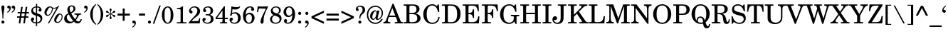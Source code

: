 SplineFontDB: 3.2
FontName: Shofar_D
FullName: Shofar D
FamilyName: Shofar D
Weight: Regular
Copyright: $copyright_and_license
UComments: "The average width of a character (not including narrow chars) is 945.4"
Version: $version
ItalicAngle: 0
UnderlinePosition: -170
UnderlineWidth: 70
Ascent: 1638
Descent: 410
InvalidEm: 0
LayerCount: 2
Layer: 0 0 "Back" 1
Layer: 1 0 "Fore" 0
XUID: [1021 594 1227166039 12540753]
FSType: 0
OS2Version: 0
OS2_WeightWidthSlopeOnly: 0
OS2_UseTypoMetrics: 1
CreationTime: 1244295734
ModificationTime: 1634739638
PfmFamily: 17
TTFWeight: 500
TTFWidth: 5
LineGap: 184
VLineGap: 0
Panose: 2 0 0 0 0 0 0 0 0 0
OS2TypoAscent: 0
OS2TypoAOffset: 1
OS2TypoDescent: 0
OS2TypoDOffset: 1
OS2TypoLinegap: 184
OS2WinAscent: 0
OS2WinAOffset: 1
OS2WinDescent: 150
OS2WinDOffset: 1
HheadAscent: 0
HheadAOffset: 1
HheadDescent: 0
HheadDOffset: 1
OS2SubXSize: 1433
OS2SubYSize: 1331
OS2SubXOff: 0
OS2SubYOff: 286
OS2SupXSize: 1433
OS2SupYSize: 1331
OS2SupXOff: 0
OS2SupYOff: 976
OS2StrikeYSize: 102
OS2StrikeYPos: 512
OS2Vendor: 'YGNT'
OS2CodePages: 00000021.00000000
OS2UnicodeRanges: 8000086f.4000204a.00000000.00000000
MarkAttachClasses: 1
DEI: 91125
LangName: 1033 "" "" "" "" "" "Version 1.6"
GaspTable: 3 8 2 16 1 65535 3 0
Encoding: Custom
UnicodeInterp: none
NameList: Adobe Glyph List
DisplaySize: -96
AntiAlias: 1
FitToEm: 1
WinInfo: 114 19 9
BeginPrivate: 1
BlueValues 37 [ -20 0 886 906 1236 1256 1389 1400 ]
EndPrivate
Grid
87.5 1070.7 m 25
 1374.5 1073.7 l 1049
-178 1262.5 m 25
 1178 1262.5 l 1049
-50.2998 468.3 m 25
 762.7 468.3 l 1049
-26.2998 417.3 m 25
 786.7 417.3 l 1049
-455 -144 m 25
 358 -144 l 1049
-132 1232 m 25
 1068 1228 l 1049
-81 1068 m 25
 1206 1071 l 1049
468 5 m 24
 468 -237.58 468 -374.42 468 -617 c 1048
-470 -7 m 24
 -470 -249.58 -470 -386.42 -470 -629 c 1048
EndSplineSet
TeXData: 1 0 0 332800 166400 110933 453632 -1048576 110933 783286 444596 497025 792723 393216 433062 380633 303038 157286 324010 404750 52429 2506097 1059062 262144
BeginChars: 267 267

StartChar: .null
Encoding: 0 -1 0
AltUni2: 000000.ffffffff.0 000000.ffffffff.0 000000.ffffffff.0 000000.ffffffff.0 000000.ffffffff.0 000000.ffffffff.0 000000.ffffffff.0 000000.ffffffff.0 000000.ffffffff.0 000000.ffffffff.0 000000.ffffffff.0 000000.ffffffff.0 000000.ffffffff.0 000000.ffffffff.0 000000.ffffffff.0 000000.ffffffff.0 000000.ffffffff.0 000000.ffffffff.0 000000.ffffffff.0 000000.ffffffff.0 000000.ffffffff.0 000000.ffffffff.0 000000.ffffffff.0 000000.ffffffff.0 000000.ffffffff.0 000000.ffffffff.0 000000.ffffffff.0 000000.ffffffff.0 000000.ffffffff.0 000000.ffffffff.0 000000.ffffffff.0 000000.ffffffff.0 000000.ffffffff.0 000000.ffffffff.0 000000.ffffffff.0 000000.ffffffff.0 000000.ffffffff.0 000000.ffffffff.0 000000.ffffffff.0 000000.ffffffff.0 000000.ffffffff.0 000000.ffffffff.0 000000.ffffffff.0 000000.ffffffff.0 000000.ffffffff.0 000000.ffffffff.0 000000.ffffffff.0
Width: 1008
VWidth: 2273
GlyphClass: 2
Flags: W
HStem: -64 78<126 882> 154 132<401.055 524.945> 898 47<386.972 537.159> 1095 94<126 882>
VStem: 40 86<14 1095> 287 81<752.902 885.311> 397 132<157.521 282.595> 442 46<371 500.177> 583 111<643.92 875.285> 882 87<14 1095>
LayerCount: 2
Fore
SplineSet
488 371 m 1xfdc0
 442 371 l 1
 442 406 l 2
 442 455 447 482 457 512 c 0
 471 549 471 548 549 655 c 1
 570 685 583 725 583 769 c 0
 583 850 539 898 464 898 c 0
 414 898 368 872 368 845 c 0
 368 837 368 835 385 823 c 0
 404 806 415 787 415 766 c 0
 415 734 389 709 355 709 c 0
 316 709 287 743 287 790 c 0
 287 880 373 945 492 945 c 0
 612 945 694 872 694 762 c 0
 694 688 670 653 567 561 c 1
 502 505 488 477 488 381 c 0
 488 378 488 375 488 371 c 1xfdc0
463 286 m 0
 499 286 529 257 529 221 c 0
 529 184 500 154 463 154 c 0
 427 154 397 184 397 221 c 0xfec0
 397 257 426 286 463 286 c 0
126 1095 m 1
 126 14 l 1
 882 14 l 1
 882 1095 l 1
 126 1095 l 1
40 1189 m 1
 969 1189 l 1
 969 -64 l 1
 40 -64 l 1
 40 1189 l 1
EndSplineSet
Validated: 1
EndChar

StartChar: space
Encoding: 1 32 1
Width: 650
VWidth: -58
GlyphClass: 2
Flags: W
LayerCount: 2
EndChar

StartChar: exclam
Encoding: 2 33 2
Width: 422
VWidth: 1755
GlyphClass: 2
Flags: W
HStem: -25 220<122.486 298.153>
VStem: 101 219<-3.15295 173.287 845.393 1267.85> 176 68<335 741.803>
LayerCount: 2
Fore
SplineSet
244 335 m 1xa0
 176 335 l 1xa0
 173 649 167 732 134 897 c 0
 109 1020 101 1075 101 1127 c 0xc0
 101 1236 139 1291 211 1291 c 0
 283 1291 318 1237 318 1125 c 0
 318 1074 311 1020 286 897 c 0
 253 732 246 643 244 335 c 1xa0
211 195 m 0
 271 195 320 146 320 86 c 0
 320 24 271 -25 209 -25 c 0
 149 -25 101 24 101 86 c 0xc0
 101 146 149 195 211 195 c 0
EndSplineSet
Validated: 1
EndChar

StartChar: quotedbl
Encoding: 3 34 3
Width: 772
VWidth: 1755
GlyphClass: 2
Flags: W
HStem: 1083 208<131.84 273.915 448.84 590.915>
VStem: 276 94<956.761 1173.5> 593 94<956.761 1173.5>
LayerCount: 2
Fore
SplineSet
456 780 m 1
 416 829 l 1
 532 903 593 985 593 1067 c 0
 593 1077 588 1083 581 1083 c 2
 576 1083 l 1
 569 1081 562 1083 553 1083 c 0
 476 1083 428 1120 428 1185 c 0
 428 1245 478 1291 543 1291 c 0
 627 1291 687 1223 687 1124 c 0
 687 1050 660 974 613 911 c 0
 588 878 560 856 485 799 c 0
 478 796 465 785 456 780 c 1
139 780 m 1
 99 829 l 1
 215 903 276 985 276 1067 c 0
 276 1077 271 1083 264 1083 c 2
 259 1083 l 1
 252 1081 245 1083 236 1083 c 0
 159 1083 111 1120 111 1185 c 0
 111 1245 161 1291 226 1291 c 0
 310 1291 370 1223 370 1124 c 0
 370 1050 343 974 296 911 c 0
 271 878 243 856 168 799 c 0
 161 796 148 785 139 780 c 1
EndSplineSet
Validated: 1
EndChar

StartChar: numbersign
Encoding: 4 35 4
Width: 975
VWidth: 1755
GlyphClass: 2
Flags: W
HStem: 0 21G<170 286.9 500 616.9> 400 99<49 228 356 558 686 863> 730 99<96 276 403 605 733 910>
LayerCount: 2
Fore
SplineSet
228 400 m 1
 49 400 l 1
 49 499 l 1
 242 499 l 1
 276 730 l 1
 96 730 l 1
 96 829 l 1
 289 829 l 1
 344 1204 l 1
 458 1204 l 1
 403 829 l 1
 619 829 l 1
 674 1204 l 1
 788 1204 l 1
 733 829 l 1
 910 829 l 1
 910 730 l 1
 719 730 l 1
 686 499 l 1
 863 499 l 1
 863 400 l 1
 672 400 l 1
 614 0 l 1
 500 0 l 1
 558 400 l 1
 342 400 l 1
 284 0 l 1
 170 0 l 1
 228 400 l 1
389 730 m 1
 356 499 l 1
 572 499 l 1
 605 730 l 1
 389 730 l 1
EndSplineSet
Validated: 1
EndChar

StartChar: dollar
Encoding: 5 36 5
Width: 960
VWidth: 1755
GlyphClass: 2
Flags: W
HStem: -20 77<276.991 437 520 640.109> 1141 80<309.838 437 520 664.76>
VStem: 76 137<120.385 303.5> 99 126<827.784 1055.99> 437 83<-228 -20 58 523 737 1141 1223 1405> 699 140<926.5 1098.91> 762 130<162.999 416.311>
LayerCount: 2
Fore
SplineSet
520 1405 m 1xd8
 520 1223 l 1
 711 1223 839 1106 839 965 c 0
 839 888 798 842 731 842 c 0
 668 842 625 882 625 944 c 0
 625 984 638 1003 689 1040 c 0
 694 1045 699 1053 699 1058 c 0xdc
 699 1095 615 1144 520 1144 c 1
 520 710 l 1
 530 707 535 705 560 698 c 0
 690 659 755 628 809 576 c 0
 863 522 892 448 892 355 c 0
 892 134 751 -17 520 -17 c 1
 520 -228 l 1
 437 -228 l 1
 437 -20 l 1
 365 -20 332 -10 283 5 c 0
 154 47 76 144 76 260 c 0
 76 347 129 410 201 410 c 0
 261 410 307 364 307 302 c 0
 307 251 287 223 227 188 c 0
 217 183 213 178 213 169 c 0xea
 213 115 311 57 437 57 c 1
 437 546 l 1
 344 574 291 594 246 621 c 0
 151 679 99 775 99 889 c 0
 99 1072 223 1194 437 1221 c 1
 437 1405 l 1
 520 1405 l 1xd8
437 737 m 1
 437 1141 l 1
 313 1141 225 1050 225 946 c 0
 225 844 283 788 437 737 c 1
520 523 m 1
 520 58 l 1
 565 63 587 69 617 81 c 0
 704 118 762 202 762 291 c 0xca
 762 386 704 458 593 500 c 0
 570 509 571 509 520 523 c 1
EndSplineSet
Validated: 1
EndChar

StartChar: percent
Encoding: 6 37 6
Width: 1450
VWidth: 1755
GlyphClass: 2
Flags: W
HStem: 0 21G<318 417.476> 27 68<946.777 1120.71> 563 67<247.803 422.117> 633 71<1123.68 1276.88> 1057 65<673.865 916.072> 1223 20G<442.5 515>
VStem: 71 152<646.706 887.317> 612 65<868.472 1075.96> 773 149<112.656 350.532> 1315 67<337.526 592.113>
LayerCount: 2
Fore
SplineSet
1133 1267 m 1
 406 0 l 1
 318 0 l 1
 950 1107 l 1
 885 1068 842 1057 782 1057 c 0
 745 1057 716 1062 672 1077 c 1
 675 1050 677 1036 677 1021 c 0
 677 914 627 786 552 697 c 0
 475 606 394 563 295 563 c 0
 165 563 71 655 71 781 c 0
 71 898 153 1062 257 1151 c 0
 326 1209 405 1243 480 1243 c 0
 550 1243 595 1220 640 1160 c 1
 692 1130 724 1122 768 1122 c 0
 880 1122 982 1172 1052 1267 c 1
 1133 1267 l 1
494 1174 m 1
 422 1149 399 1128 332 1011 c 0
 250 867 223 799 223 734 c 0
 223 672 264 630 322 630 c 0
 463 630 612 837 612 1030 c 0
 612 1057 610 1074 601 1102 c 1
 552 1119 526 1137 494 1174 c 1
1176 704 m 0
 1295 704 1382 616 1382 495 c 0
 1382 391 1329 256 1248 156 c 0
 1183 74 1092 27 1001 27 c 0
 869 27 773 116 773 239 c 0
 773 338 820 458 894 551 c 1
 975 650 1072 704 1176 704 c 0
1206 633 m 0
 1152 633 1106 595 1052 506 c 0
 959 355 922 265 922 195 c 0
 922 138 966 95 1020 95 c 0
 1161 95 1315 300 1315 491 c 0
 1315 570 1266 633 1206 633 c 0
EndSplineSet
Validated: 1
EndChar

StartChar: ampersand
Encoding: 7 38 7
Width: 1387
VWidth: 1755
GlyphClass: 2
Flags: W
HStem: -27 120<403.114 640.423> -20 139<972.016 1182.91> 633 76<795 952.699 1144.1 1289> 1218 75<502.697 679.541>
VStem: 57 189<257.557 498.838> 288 164<865.981 1155.58> 728 141<908.801 1175.7> 1251 77<191.217 287.862>
LayerCount: 2
Fore
SplineSet
1251 296 m 1x7f
 1328 286 l 1
 1319 217 1304 166 1269 114 c 0
 1207 21 1133 -20 1021 -20 c 0x7f
 924 -20 856 13 772 99 c 1
 658 12 561 -27 435 -27 c 0xbf
 318 -27 222 11 157 81 c 0
 95 148 57 246 57 332 c 0
 57 490 165 627 361 722 c 1
 307 838 288 906 288 983 c 0
 288 1169 410 1293 594 1293 c 0
 757 1293 869 1198 869 1057 c 0
 869 964 816 868 735 811 c 0
 690 779 659 764 564 722 c 1
 669 529 761 388 847 286 c 1
 922 373 970 476 970 551 c 0
 970 605 916 633 812 633 c 2
 795 633 l 1
 795 709 l 1
 1289 709 l 1
 1289 633 l 1
 1271 633 l 2
 1214 633 1165 616 1133 586 c 1
 1103 554 1104 554 1018 395 c 0
 979 325 976 317 902 226 c 1
 972 151 1030 119 1095 119 c 0
 1172 119 1230 185 1251 296 c 1x7f
528 795 m 1
 563 812 565 812 579 821 c 0
 679 875 728 953 728 1053 c 0
 728 1150 670 1218 589 1218 c 0
 510 1218 452 1147 452 1045 c 0
 452 980 477 900 528 795 c 1
395 650 m 1
 290 588 246 524 246 427 c 0
 246 251 386 93 540 93 c 0xbf
 598 93 640 109 717 158 c 1
 568 332 511 422 395 650 c 1
EndSplineSet
Validated: 1
EndChar

StartChar: quotesingle
Encoding: 8 39 8
Width: 456
VWidth: 1755
GlyphClass: 2
Flags: W
HStem: 1093 208<132.84 274.915>
VStem: 277 94<966.761 1183.5>
LayerCount: 2
Fore
SplineSet
140 790 m 1
 100 839 l 1
 216 913 277 995 277 1077 c 0
 277 1087 272 1093 265 1093 c 2
 260 1093 l 1
 253 1091 246 1093 237 1093 c 0
 160 1093 112 1130 112 1195 c 0
 112 1255 162 1301 227 1301 c 0
 311 1301 371 1233 371 1134 c 0
 371 1060 344 984 297 921 c 0
 272 888 244 866 169 809 c 0
 162 806 149 795 140 790 c 1
EndSplineSet
Validated: 1
EndChar

StartChar: parenleft
Encoding: 9 40 9
Width: 551
VWidth: 1755
GlyphClass: 2
Flags: W
VStem: 89 181<369.874 927.577>
LayerCount: 2
Fore
SplineSet
515 1400 m 1
 515 1337 l 1
 339 1183 270 986 270 649 c 0
 270 312 339 113 515 -41 c 1
 515 -106 l 1
 396 -32 337 21 270 105 c 1
 153 261 89 449 89 649 c 0
 89 862 160 1063 294 1221 c 0
 354 1291 410 1335 515 1400 c 1
EndSplineSet
Validated: 1
EndChar

StartChar: parenright
Encoding: 10 41 10
Width: 557
VWidth: 1755
GlyphClass: 2
Flags: W
VStem: 283 181<366.633 924.78>
LayerCount: 2
Fore
SplineSet
38 -109 m 1
 38 -44 l 1
 214 110 283 308 283 646 c 0
 283 983 214 1180 38 1334 c 1
 38 1400 l 1
 157 1328 216 1274 283 1188 c 0
 400 1034 464 846 464 646 c 0
 464 433 393 230 259 74 c 0
 199 2 143 -44 38 -109 c 1
EndSplineSet
Validated: 1
EndChar

StartChar: asterisk
Encoding: 11 42 11
Width: 885
VWidth: 1755
GlyphClass: 2
Flags: W
HStem: 445 153<103.789 242.293 625.499 763.747> 747 152<102.932 241.126 624.874 763.747>
VStem: 359 148<296.387 492.145 851.877 1044.81> 415 36<477.897 640 705 866.032>
LayerCount: 2
Fore
SplineSet
415 705 m 1xd0
 415 768 l 2xd0
 415 825 411 838 375 924 c 0
 365 945 359 964 359 976 c 0
 359 1015 395 1053 433 1053 c 0
 469 1053 507 1016 507 976 c 0xe0
 507 959 505 953 477 886 c 0
 459 847 451 810 451 768 c 2
 451 705 l 1xd0
 507 736 l 2
 553 764 575 785 621 850 c 0
 649 887 667 899 699 899 c 0
 739 899 773 870 773 831 c 0
 773 782 741 754 681 747 c 0
 601 738 575 731 525 703 c 2
 471 671 l 1
 525 640 l 1
 575 613 597 607 681 598 c 0
 741 591 773 563 773 514 c 0
 773 475 739 445 699 445 c 0
 667 445 649 457 621 494 c 0
 575 559 553 580 507 608 c 2xe0
 451 640 l 1
 451 576 l 2xd0
 451 519 457 502 493 418 c 0
 501 397 507 378 507 364 c 0
 507 327 469 288 433 288 c 0
 395 288 359 327 359 366 c 0xe0
 359 378 363 397 373 418 c 0
 411 504 415 519 415 576 c 2
 415 640 l 1xd0
 359 608 l 2
 309 578 291 559 245 492 c 0
 217 457 199 445 167 445 c 0
 127 445 95 475 95 514 c 0
 95 563 125 591 185 598 c 0
 267 607 291 613 341 641 c 2
 395 671 l 1
 341 703 l 2
 293 731 265 747 185 747 c 0
 125 747 95 782 95 831 c 0
 95 868 127 899 167 899 c 0
 199 899 217 887 245 850 c 0
 291 785 313 763 359 736 c 2xe0
 415 705 l 1xd0
EndSplineSet
Validated: 1
EndChar

StartChar: plus
Encoding: 12 43 12
Width: 1001
VWidth: 1755
GlyphClass: 2
Flags: W
HStem: 568 140<58 431 571 943>
VStem: 431 140<194 568 708 1080>
LayerCount: 2
Fore
SplineSet
431 708 m 1
 431 1080 l 1
 571 1080 l 1
 571 708 l 1
 943 708 l 1
 943 568 l 1
 571 568 l 1
 571 194 l 1
 431 194 l 1
 431 568 l 1
 58 568 l 1
 58 708 l 1
 431 708 l 1
EndSplineSet
Validated: 1
EndChar

StartChar: comma
Encoding: 13 44 13
Width: 466
VWidth: 1755
GlyphClass: 2
Flags: W
HStem: -17 206<117.802 260.582>
VStem: 263 92<-140.074 67.5>
LayerCount: 2
Fore
SplineSet
126 -321 m 1
 85 -272 l 1
 202 -190 263 -107 263 -33 c 0
 263 -23 260 -17 251 -17 c 2
 245 -17 l 1
 242 -19 224 -20 217 -20 c 0
 145 -20 97 21 97 84 c 0
 97 144 147 189 212 189 c 0
 298 189 355 120 355 15 c 0
 355 -108 282 -214 126 -321 c 1
EndSplineSet
Validated: 1
EndChar

StartChar: hyphen
Encoding: 14 45 14
Width: 674
VWidth: 1755
GlyphClass: 2
Flags: W
HStem: 556 146<119 556>
VStem: 119 437<556 702>
LayerCount: 2
Fore
SplineSet
119 702 m 1
 556 702 l 1
 556 556 l 1
 119 556 l 1
 119 702 l 1
EndSplineSet
Validated: 1
EndChar

StartChar: period
Encoding: 15 46 15
Width: 427
VWidth: 1755
GlyphClass: 2
Flags: W
HStem: -25 220<116.847 293.153>
VStem: 95 220<-3.15295 173.287>
LayerCount: 2
Fore
SplineSet
206 195 m 0
 266 195 315 146 315 86 c 0
 315 24 266 -25 204 -25 c 0
 144 -25 95 24 95 86 c 0
 95 146 144 195 206 195 c 0
EndSplineSet
Validated: 1
EndChar

StartChar: slash
Encoding: 16 47 16
Width: 638
VWidth: 1755
GlyphClass: 2
Flags: W
VStem: 39 570
LayerCount: 2
Fore
SplineSet
507 1291 m 1
 609 1291 l 1
 141 -25 l 1
 39 -25 l 1
 507 1291 l 1
EndSplineSet
Validated: 1
EndChar

StartChar: zero
Encoding: 17 48 17
Width: 975
VWidth: 1755
GlyphClass: 2
Flags: W
HStem: -27 76<395.034 583.122> 1160 76<395.19 582.24>
VStem: 74 194<307.551 895.026> 705 197<301.774 905.659>
LayerCount: 2
Fore
SplineSet
499 1236 m 0
 610 1236 721 1168 790 1057 c 0
 864 936 902 781 902 595 c 0
 902 230 730 -27 484 -27 c 0
 247 -27 74 238 74 600 c 0
 74 967 253 1236 499 1236 c 0
486 1160 m 0
 419 1160 356 1109 316 1020 c 0
 281 945 268 841 268 637 c 0
 268 351 283 240 332 158 c 0
 374 88 430 49 488 49 c 0
 555 49 618 102 658 188 c 0
 693 265 705 380 705 626 c 0
 705 867 690 970 643 1051 c 0
 601 1121 544 1160 486 1160 c 0
EndSplineSet
Validated: 1
EndChar

StartChar: one
Encoding: 18 49 18
Width: 975
VWidth: 1755
GlyphClass: 2
Flags: W
HStem: 0 82<176 442.099 628.675 871> 1030 75<183 405.028> 1216 20G<535 628>
VStem: 446 170<107.554 1022.55>
LayerCount: 2
Fore
SplineSet
565 1236 m 1
 628 1236 l 1
 619 1112 616 1027 616 941 c 2
 616 216 l 2
 616 119 616 119 628 107 c 1
 642 90 681 82 774 82 c 2
 871 82 l 1
 871 0 l 1
 176 0 l 1
 176 82 l 1
 290 82 l 2
 431 82 446 91 446 165 c 2
 446 216 l 1
 446 919 l 2
 446 1023 439 1030 337 1030 c 2
 183 1030 l 1
 183 1105 l 1
 344 1108 505 1164 565 1236 c 1
EndSplineSet
Validated: 1
EndChar

StartChar: two
Encoding: 19 50 19
Width: 975
VWidth: 1755
GlyphClass: 2
Flags: W
HStem: 0 165<253 768.592> 720 206<210.821 319.568> 1160 76<308.839 585.845>
VStem: 89 118<850.5 1059.88> 681 198<741.89 1055.4> 809 77<303.947 379>
LayerCount: 2
Fore
SplineSet
886 379 m 1xf4
 853 0 l 1
 62 0 l 1
 62 49 l 1
 139 151 170 191 233 265 c 1
 370 412 l 1
 474 521 l 2
 620 675 681 793 681 923 c 0
 681 1070 593 1160 449 1160 c 0
 367 1160 293 1127 249 1075 c 0
 224 1045 207 1006 207 979 c 0
 207 956 211 954 276 926 c 0
 315 911 338 871 338 827 c 0
 338 764 295 720 230 720 c 0
 146 720 89 795 89 906 c 0
 89 1092 261 1236 484 1236 c 0
 712 1236 879 1091 879 893 c 0xf8
 879 809 852 730 795 653 c 0
 755 601 685 539 526 416 c 0
 414 329 374 291 253 165 c 1
 646 165 l 2
 755 165 769 178 792 290 c 2
 809 379 l 1
 886 379 l 1xf4
EndSplineSet
Validated: 1
EndChar

StartChar: three
Encoding: 20 51 20
Width: 975
VWidth: 1755
GlyphClass: 2
Flags: W
HStem: -27 76<280.017 568.245> 598 90<300.058 593.639> 1160 76<321.239 586.214>
VStem: 74 130<117.956 306.5> 121 142<919 1092.62> 658 183<779.687 1092.72> 680 194<158.634 500.014>
LayerCount: 2
Fore
SplineSet
356 688 m 0xf2
 385 688 442 683 465 683 c 0
 591 683 658 768 658 931 c 0
 658 1080 591 1160 465 1160 c 0
 366 1160 263 1107 263 1058 c 0
 263 1048 269 1039 286 1027 c 0
 326 999 340 974 340 937 c 0
 340 874 299 832 237 832 c 0
 170 832 121 883 121 955 c 0
 121 1114 276 1236 482 1236 c 0
 700 1236 841 1117 841 934 c 0xec
 841 810 771 711 648 660 c 0
 636 655 633 655 608 646 c 1
 789 595 874 495 874 330 c 0
 874 114 707 -27 454 -27 c 0
 229 -27 74 90 74 261 c 0
 74 352 124 416 198 416 c 0
 263 416 310 368 310 305 c 0
 310 261 292 232 243 202 c 1
 208 182 204 178 204 163 c 0
 204 109 323 49 434 49 c 0
 590 49 680 152 680 333 c 0
 680 518 593 604 446 604 c 0
 430 604 414 603 397 601 c 0
 374 598 360 598 355 598 c 0
 320 598 300 611 300 641 c 0
 300 673 319 688 356 688 c 0xf2
EndSplineSet
Validated: 1
EndChar

StartChar: four
Encoding: 21 52 21
Width: 975
VWidth: 1755
GlyphClass: 2
Flags: W
HStem: 0 82<365 538.086 716.192 878> 307 98<156 542 712 925> 1216 20G<631.632 722>
VStem: 542 170<89.4577 307 405 937>
LayerCount: 2
Fore
SplineSet
646 1236 m 1
 722 1236 l 1
 713 1104 712 1105 712 886 c 2
 712 405 l 1
 925 405 l 1
 925 307 l 1
 712 307 l 1
 712 216 l 1
 712 165 l 2
 712 91 729 82 871 82 c 2
 878 82 l 1
 878 0 l 1
 365 0 l 1
 365 82 l 1
 385 82 l 2
 527 82 542 91 542 165 c 2
 542 216 l 1
 542 307 l 1
 49 307 l 1
 49 405 l 1
 646 1236 l 1
542 405 m 1
 542 937 l 1
 156 405 l 1
 542 405 l 1
EndSplineSet
Validated: 1
EndChar

StartChar: five
Encoding: 22 53 22
Width: 975
VWidth: 1755
GlyphClass: 2
Flags: W
HStem: -27 76<276.646 575.58> 704 88<282.46 578.028> 1008 175<287.223 703.04> 1216 20G<207.5 303>
VStem: 79 135<120.027 302> 114 135<542.695 667.438> 690 191<189.978 583.516>
LayerCount: 2
Fore
SplineSet
288 1037 m 1xf6
 258 739 l 1
 355 779 410 792 484 792 c 0
 721 792 881 632 881 393 c 0
 881 135 708 -27 432 -27 c 0
 341 -27 269 -7 209 32 c 1
 130 86 79 174 79 261 c 0
 79 343 136 409 206 409 c 0
 269 409 316 362 316 300 c 0
 316 253 300 229 246 196 c 0
 225 184 214 170 214 158 c 0xfa
 214 104 323 49 428 49 c 0
 500 49 573 74 608 111 c 0
 660 165 690 265 690 382 c 0
 690 582 595 704 439 704 c 0
 369 704 311 685 249 641 c 1
 242 571 215 534 171 534 c 0
 138 534 114 558 114 593 c 0
 114 621 126 644 163 683 c 1
 188 901 204 1089 211 1236 c 1
 395 1192 460 1183 572 1183 c 0
 672 1183 720 1192 806 1229 c 0
 815 1234 824 1236 829 1236 c 0
 838 1236 842 1229 842 1219 c 0
 842 1205 836 1190 816 1157 c 0
 758 1060 649 1008 500 1008 c 0
 431 1008 383 1014 288 1037 c 1xf6
EndSplineSet
Validated: 1
EndChar

StartChar: six
Encoding: 23 54 23
Width: 975
VWidth: 1755
GlyphClass: 2
Flags: W
HStem: -27 76<396.459 612.054> 648 107<390.079 632.348> 1160 76<460.079 682.035>
VStem: 74 207<267.568 688.63> 686 188<963.842 1140.93> 715 191<205.343 559.637>
LayerCount: 2
Fore
SplineSet
268 596 m 1xf8
 350 707 439 755 558 755 c 0
 756 755 906 600 906 393 c 0xf4
 906 282 859 166 784 89 c 0
 710 12 616 -27 502 -27 c 0
 242 -27 74 199 74 541 c 0
 74 732 128 915 223 1050 c 0
 307 1167 442 1236 586 1236 c 0
 751 1236 874 1146 874 1025 c 0
 874 951 825 899 758 899 c 0
 696 899 651 942 651 1002 c 0
 651 1027 661 1052 678 1085 c 0
 685 1097 686 1102 686 1109 c 0
 686 1141 650 1160 588 1160 c 0
 477 1160 384 1087 333 963 c 1
 294 874 285 815 268 596 c 1xf8
511 648 m 0
 369 648 281 537 281 356 c 0
 281 291 295 231 323 177 c 0
 365 93 427 49 506 49 c 0
 635 49 715 178 715 380 c 0
 715 547 637 648 511 648 c 0
EndSplineSet
Validated: 1
EndChar

StartChar: seven
Encoding: 24 55 24
Width: 975
VWidth: 1755
GlyphClass: 2
Flags: W
HStem: 1070 146<242.713 746.015> 1216 20G<155.459 253.5 836.5 891>
VStem: 104 77<808.766 860.824> 358 226<-1.29111 315.964>
LayerCount: 2
Fore
SplineSet
104 811 m 1xb0
 158 1236 l 1x70
 349 1224 469 1216 618 1216 c 0
 725 1216 782 1220 891 1229 c 1
 891 1177 l 1
 881 1154 876 1138 874 1135 c 2
 795 971 l 1
 626 599 583 461 583 252 c 0
 583 230 583 207 584 184 c 1
 584 180 584 176 584 171 c 0
 584 30 551 -25 469 -25 c 0
 400 -25 358 26 358 105 c 0
 358 179 388 290 440 422 c 0
 484 529 498 558 630 819 c 2
 749 1058 l 1
 733 1057 719 1057 706 1057 c 0
 679 1057 658 1058 641 1058 c 0
 569 1058 442 1065 340 1070 c 0
 326 1072 311 1070 302 1070 c 0
 251 1070 240 1053 213 937 c 2
 181 799 l 1
 104 811 l 1xb0
EndSplineSet
Validated: 1
EndChar

StartChar: eight
Encoding: 25 56 25
Width: 975
VWidth: 1755
GlyphClass: 2
Flags: W
HStem: -27 76<323.526 643.939> 1160 76<349.921 630.852>
VStem: 72 146<143.372 451.45> 130 135<851.481 1065.27> 720 129<808.474 1081.43> 760 141<174.366 421.16>
LayerCount: 2
Fore
SplineSet
656 685 m 1xd8
 723 655 755 636 790 606 c 0
 862 543 901 453 901 353 c 0
 901 246 854 139 779 74 c 1
 707 9 599 -27 469 -27 c 0
 357 -27 262 0 193 49 c 1
 119 106 72 200 72 295 c 0xe4
 72 384 110 467 179 524 c 0
 218 556 251 574 328 604 c 1
 265 637 237 657 207 692 c 0
 158 746 130 826 130 901 c 0
 130 1094 286 1236 500 1236 c 0
 702 1236 849 1117 849 956 c 0
 849 842 788 757 656 685 c 1xd8
469 753 m 2
 584 710 l 1
 684 794 720 855 720 946 c 0
 720 1075 630 1160 495 1160 c 0
 356 1160 265 1085 265 974 c 0xd8
 265 872 327 805 469 753 c 2
571 511 m 2
 409 569 l 1
 272 506 218 427 218 295 c 0
 218 141 314 49 477 49 c 0
 649 49 760 138 760 279 c 0xe4
 760 395 705 464 571 511 c 2
EndSplineSet
Validated: 1
EndChar

StartChar: nine
Encoding: 26 57 26
Width: 975
VWidth: 1755
GlyphClass: 2
Flags: W
HStem: -27 76<290.461 515.099> 449 105<343.826 587.403> 1160 76<364.255 585.04>
VStem: 69 191<647.311 1007.77> 100 188<65.132 237.546> 693 208<508.462 935.65>
LayerCount: 2
Fore
SplineSet
709 609 m 1xec
 614 490 540 449 416 449 c 0
 216 449 69 603 69 812 c 0xf4
 69 1049 245 1236 470 1236 c 0
 731 1236 901 1009 901 656 c 0
 901 475 853 306 767 176 c 0
 681 46 544 -27 385 -27 c 0
 224 -27 100 61 100 177 c 0
 100 247 152 303 219 303 c 0
 277 303 323 258 323 200 c 0
 323 175 319 165 298 123 c 0
 291 109 288 100 288 93 c 0
 288 66 328 49 386 49 c 0
 503 49 601 125 646 255 c 0
 678 344 686 396 709 609 c 1xec
477 1160 m 0
 400 1160 353 1132 313 1063 c 1
 280 1011 260 928 260 844 c 0
 260 658 335 554 469 554 c 0
 544 554 613 593 653 656 c 0
 680 696 693 762 693 834 c 0
 693 1030 607 1160 477 1160 c 0
EndSplineSet
Validated: 1
EndChar

StartChar: colon
Encoding: 27 58 27
Width: 487
VWidth: 1755
GlyphClass: 2
Flags: W
HStem: -25 220<172.713 348.287> 611 219<172.713 348.287>
VStem: 151 219<-3.15295 173.287 632.847 808.648>
LayerCount: 2
Fore
SplineSet
261 195 m 0
 321 195 370 146 370 86 c 0
 370 24 322 -25 260 -25 c 0
 200 -25 151 24 151 86 c 0
 151 146 199 195 261 195 c 0
261 830 m 0
 321 830 370 782 370 722 c 0
 370 660 322 611 260 611 c 0
 200 611 151 660 151 722 c 0
 151 782 199 830 261 830 c 0
EndSplineSet
Validated: 1
EndChar

StartChar: semicolon
Encoding: 28 59 28
Width: 487
VWidth: 1755
GlyphClass: 2
Flags: W
HStem: -17 206<159.463 301.689> 609 220<174.486 350.153>
VStem: 153 219<630.847 807.287> 303 94<-138.195 67.5>
LayerCount: 2
Fore
SplineSet
167 -321 m 1xd0
 126 -272 l 1
 243 -190 303 -107 303 -33 c 0
 303 -23 300 -17 291 -17 c 2
 286 -17 l 1
 283 -19 265 -20 258 -20 c 0
 186 -20 139 21 139 84 c 0
 139 144 188 189 253 189 c 0
 339 189 397 120 397 15 c 0
 397 -108 323 -214 167 -321 c 1xd0
263 829 m 0
 323 829 372 780 372 720 c 0
 372 658 323 609 261 609 c 0
 201 609 153 658 153 720 c 0xe0
 153 780 201 829 263 829 c 0
EndSplineSet
Validated: 1
EndChar

StartChar: less
Encoding: 29 60 29
Width: 1063
VWidth: 1755
GlyphClass: 2
Flags: W
LayerCount: 2
Fore
SplineSet
979 769 m 1
 281 444 l 1
 979 119 l 1
 979 -30 l 1
 86 377 l 1
 86 511 l 1
 979 918 l 1
 979 769 l 1
EndSplineSet
Validated: 1
EndChar

StartChar: equal
Encoding: 30 61 30
Width: 1063
VWidth: 1755
GlyphClass: 2
Flags: W
HStem: 196 141<89 974> 551 141<89 974>
LayerCount: 2
Fore
SplineSet
89 196 m 1
 89 337 l 1
 974 337 l 1
 974 196 l 1
 89 196 l 1
89 551 m 1
 89 692 l 1
 974 692 l 1
 974 551 l 1
 89 551 l 1
EndSplineSet
Validated: 1
EndChar

StartChar: greater
Encoding: 31 62 31
Width: 1063
VWidth: 1755
GlyphClass: 2
Flags: W
LayerCount: 2
Fore
SplineSet
84 769 m 1
 84 918 l 1
 978 511 l 1
 978 377 l 1
 84 -30 l 1
 84 119 l 1
 782 444 l 1
 84 769 l 1
EndSplineSet
Validated: 1
EndChar

StartChar: question
Encoding: 32 63 32
Width: 778
VWidth: 1755
GlyphClass: 2
Flags: W
HStem: -27 220<249.713 425.287> 1213 78<210.895 461.129>
VStem: 44 135<993.5 1164.9> 228 219<-5.15295 171.287> 303 77<335 550.106> 537 185<824.708 1144.51>
LayerCount: 2
Fore
SplineSet
380 335 m 1xec
 303 335 l 1
 303 392 l 2
 303 474 311 520 328 569 c 0
 351 631 351 630 481 807 c 1
 516 858 537 925 537 997 c 0
 537 1132 464 1213 340 1213 c 0
 256 1213 179 1170 179 1125 c 0
 179 1111 180 1108 207 1087 c 0
 240 1059 258 1028 258 993 c 0
 258 939 215 897 158 897 c 0
 93 897 44 955 44 1032 c 0
 44 1183 188 1291 386 1291 c 0
 586 1291 722 1169 722 986 c 0
 722 863 683 804 511 651 c 1
 404 558 380 511 380 356 c 0
 380 349 380 342 380 335 c 1xec
338 193 m 0
 398 193 447 144 447 84 c 0
 447 22 399 -27 337 -27 c 0
 277 -27 228 22 228 84 c 0xf4
 228 144 276 193 338 193 c 0
EndSplineSet
Validated: 1
EndChar

StartChar: at
Encoding: 33 64 33
Width: 1293
VWidth: 1755
GlyphClass: 2
Flags: W
HStem: -25 90<487.704 895.445> 268 70<491.575 624.436 805.604 974.036> 881 72<608.938 743.599> 1202 89<482.446 887.306>
VStem: 75 99<394.639 875.456> 308 159<367.192 678.693> 716 130<335.857 406.347> 1146 91<548.665 936.223>
LayerCount: 2
Fore
SplineSet
1118 330 m 1
 1225 330 l 1
 1192 253 1138 185 1063 116 c 0
 959 25 827 -25 686 -25 c 0
 341 -25 75 257 75 625 c 0
 75 814 140 988 256 1109 c 0
 367 1223 527 1291 683 1291 c 0
 988 1291 1237 1055 1237 764 c 0
 1237 605 1165 447 1046 348 c 0
 977 290 902 258 837 258 c 0
 765 258 716 303 716 372 c 0
 716 384 714 393 716 407 c 1
 647 305 598 268 528 268 c 0
 470 268 407 301 367 348 c 0
 328 393 308 456 308 530 c 0
 308 637 350 745 422 827 c 1
 491 902 585 953 662 953 c 0
 729 953 778 911 799 839 c 1
 827 937 l 1
 981 937 l 1
 853 430 l 2
 848 409 846 391 846 377 c 0
 846 352 864 335 891 335 c 0
 936 335 1001 382 1053 456 c 0
 1110 537 1146 655 1146 752 c 0
 1146 871 1091 995 1000 1081 c 0
 916 1162 815 1202 692 1202 c 0
 392 1202 174 963 174 633 c 0
 174 301 393 65 700 65 c 0
 874 65 1019 156 1118 330 c 1
686 881 m 0
 646 881 606 854 576 807 c 0
 511 707 467 575 467 476 c 0
 467 390 499 338 551 338 c 0
 605 338 660 394 702 491 c 0
 739 573 765 686 765 755 c 0
 765 832 735 881 686 881 c 0
EndSplineSet
Validated: 1
EndChar

StartChar: bracketleft
Encoding: 60 91 34
Width: 583
VWidth: 1755
GlyphClass: 2
Flags: W
HStem: -106 63<273 521> 1285 65<273 521>
VStem: 116 157<-43 1285>
LayerCount: 2
Fore
SplineSet
273 -43 m 1
 521 -43 l 1
 521 -106 l 1
 116 -106 l 1
 116 1350 l 1
 521 1350 l 1
 521 1285 l 1
 273 1285 l 1
 273 -43 l 1
EndSplineSet
Validated: 1
EndChar

StartChar: backslash
Encoding: 61 92 35
Width: 1063
VWidth: 1755
GlyphClass: 2
Flags: W
HStem: 0 21G<821.142 934>
LayerCount: 2
Fore
SplineSet
231 1293 m 1
 934 0 l 1
 832 0 l 1
 130 1293 l 1
 231 1293 l 1
EndSplineSet
Validated: 1
EndChar

StartChar: bracketright
Encoding: 62 93 36
Width: 583
VWidth: 1755
GlyphClass: 2
Flags: W
HStem: -106 65<63 308> 1287 63<63 308>
VStem: 308 159<-41 1287>
LayerCount: 2
Fore
SplineSet
308 1287 m 1
 63 1287 l 1
 63 1350 l 1
 467 1350 l 1
 467 -106 l 1
 63 -106 l 1
 63 -41 l 1
 308 -41 l 1
 308 1287 l 1
EndSplineSet
Validated: 1
EndChar

StartChar: asciicircum
Encoding: 63 94 37
Width: 1063
VWidth: 1755
GlyphClass: 2
Flags: W
LayerCount: 2
Fore
SplineSet
973 558 m 1
 819 558 l 1
 534 1104 l 1
 244 558 l 1
 91 558 l 1
 458 1267 l 1
 608 1267 l 1
 973 558 l 1
EndSplineSet
Validated: 1
EndChar

StartChar: dotnosp
Encoding: 96 775 38
Width: 0
GlyphClass: 4
Flags: W
HStem: 1275 208<-73.7598 73.3657>
VStem: -89 178<1288.01 1469.34>
LayerCount: 2
Fore
SplineSet
0 1275 m 256
 -49 1275 -89 1318 -89 1379 c 256
 -89 1440 -49 1483 0 1483 c 256
 52 1483 89 1437 89 1379 c 0
 89 1318 60 1275 0 1275 c 256
EndSplineSet
Validated: 1
EndChar

StartChar: dieresisnosp
Encoding: 97 776 39
Width: 0
GlyphClass: 4
Flags: W
HStem: 1265 205<-217.445 -74.6103 74.5547 217.39>
VStem: -232 172<1277.81 1457.62> 60 172<1277.81 1457.62>
LayerCount: 2
Fore
SplineSet
-146 1265 m 256
 -199 1265 -232 1313 -232 1368 c 256
 -232 1428 -194 1470 -146 1470 c 256
 -94 1470 -60 1424 -60 1368 c 256
 -60 1308 -98 1265 -146 1265 c 256
146 1265 m 256
 93 1265 60 1313 60 1368 c 256
 60 1428 98 1470 146 1470 c 256
 198 1470 232 1424 232 1368 c 256
 232 1308 194 1265 146 1265 c 256
EndSplineSet
Validated: 1
EndChar

StartChar: ringnosp
Encoding: 98 778 40
Width: 0
GlyphClass: 4
Flags: W
HStem: 1275 63<-67.9897 68.5968> 1561 64<-70.0436 68.736>
VStem: -151 56<1368.35 1531.62> 95 56<1367.69 1531.3>
LayerCount: 2
Fore
SplineSet
0 1275 m 0
 -95 1275 -151 1359 -151 1450 c 256
 -151 1544 -94 1625 0 1625 c 256
 88 1625 151 1551 151 1450 c 0
 151 1356 90 1275 0 1275 c 0
0 1561 m 256
 -64 1561 -95 1508 -95 1450 c 0
 -95 1395 -65 1338 0 1338 c 256
 65 1338 95 1395 95 1450 c 0
 95 1508 64 1561 0 1561 c 256
EndSplineSet
Validated: 1
EndChar

StartChar: cgj
Encoding: 99 847 41
Width: 0
GlyphClass: 2
Flags: W
LayerCount: 2
EndChar

StartChar: atnax
Encoding: 100 1425 42
Width: 0
GlyphClass: 4
Flags: W
HStem: -435 309
LayerCount: 2
Fore
SplineSet
174 -359 m 2
 200 -395 199 -395 163 -420 c 0
 127 -445 128 -444 103 -409 c 2
 31 -307 l 2
 0 -263 0 -262 -31 -307 c 2
 -99 -404 l 2
 -114 -426 -123 -435 -133 -435 c 0
 -142 -435 -151 -429 -167 -417 c 0
 -199 -394 -200 -395 -174 -359 c 2
 -40 -169 l 2
 -20 -140 -10 -126 0 -126 c 0
 10 -126 20 -141 41 -170 c 2
 174 -359 l 2
EndSplineSet
Validated: 1
EndChar

StartChar: segolta
Encoding: 101 1426 43
Width: 0
GlyphClass: 4
Flags: W
HStem: 1276 157<-174.075 -52.6075 52.0958 174.075> 1510 157<-61.0748 61.0748>
VStem: -180 134<1280.29 1428.7> -67 134<1514.3 1662.71> 46 134<1280.29 1428.7>
LayerCount: 2
Fore
SplineSet
-113 1276 m 256xe0
 -154 1276 -180 1311 -180 1354 c 256
 -180 1402 -151 1433 -113 1433 c 256
 -73 1433 -46 1398 -46 1354 c 256
 -46 1307 -76 1276 -113 1276 c 256xe0
0 1510 m 256
 -41 1510 -67 1545 -67 1589 c 256
 -67 1636 -37 1667 0 1667 c 256
 41 1667 67 1632 67 1589 c 256xd0
 67 1541 37 1510 0 1510 c 256
113 1276 m 256
 73 1276 46 1311 46 1354 c 256
 46 1402 76 1433 113 1433 c 256
 154 1433 180 1398 180 1354 c 256xc8
 180 1307 151 1276 113 1276 c 256
EndSplineSet
Validated: 1
EndChar

StartChar: shalshelet
Encoding: 102 1427 44
Width: 0
GlyphClass: 4
Flags: W
HStem: 1273 431
LayerCount: 2
Fore
SplineSet
74 1510 m 2
 0 1463 l 1
 -24 1446 -23 1446 0 1432 c 2
 82 1378 l 1
 106 1364 106 1362 82 1346 c 2
 3 1292 l 2
 -24 1273 -24 1273 -64 1273 c 0
 -106 1273 -106 1274 -76 1294 c 2
 0 1347 l 2
 24 1363 24 1364 0 1377 c 1
 -84 1432 l 1
 -106 1445 -105 1448 -84 1463 c 1
 0 1516 l 2
 21 1530 23 1530 0 1545 c 2
 -80 1596 l 2
 -107 1614 -106 1615 -80 1632 c 2
 -4 1684 l 2
 25 1704 24 1704 56 1704 c 0
 102 1704 102 1703 69 1680 c 2
 -4 1630 l 2
 -27 1614 -27 1614 -5 1600 c 2
 72 1550 l 2
 104 1530 104 1530 74 1510 c 2
EndSplineSet
Validated: 1
EndChar

StartChar: zaqefqatan
Encoding: 103 1428 45
Width: 0
GlyphClass: 4
Flags: W
HStem: 1275 157<-61.0748 61.0748> 1518 158<-61.0748 61.0748>
VStem: -67 134<1279.3 1427.71 1522.42 1671.58>
LayerCount: 2
Fore
SplineSet
0 1275 m 256
 -41 1275 -67 1310 -67 1354 c 256
 -67 1401 -37 1432 0 1432 c 256
 41 1432 67 1397 67 1354 c 256
 67 1306 37 1275 0 1275 c 256
0 1518 m 256
 -41 1518 -67 1553 -67 1597 c 256
 -67 1644 -37 1676 0 1676 c 256
 41 1676 67 1641 67 1597 c 256
 67 1550 37 1518 0 1518 c 256
EndSplineSet
Validated: 1
EndChar

StartChar: zaqefgadol
Encoding: 104 1429 46
Width: 0
GlyphClass: 4
Flags: W
HStem: 1276 157<5.94745 128.097> 1519 158<6.6297 127.415>
VStem: -134 68<1290 1672> 0 134<1280.29 1428.7 1523.43 1672.71>
LayerCount: 2
Fore
SplineSet
68 1276 m 256
 26 1276 0 1311 0 1354 c 256
 0 1402 30 1433 68 1433 c 256
 108 1433 134 1398 134 1354 c 256
 134 1307 104 1276 68 1276 c 256
68 1519 m 256
 26 1519 0 1555 0 1599 c 256
 0 1646 30 1677 68 1677 c 256
 108 1677 134 1642 134 1599 c 256
 134 1551 104 1519 68 1519 c 256
-66 1324 m 2
 -66 1290 -67 1290 -99 1290 c 0
 -133 1290 -134 1291 -134 1325 c 2
 -134 1639 l 2
 -134 1671 -133 1672 -102 1672 c 0
 -67 1672 -66 1672 -66 1641 c 2
 -66 1324 l 2
EndSplineSet
Validated: 1
EndChar

StartChar: tipxa
Encoding: 105 1430 47
Width: 0
GlyphClass: 4
Flags: W
VStem: 19 93<-512.339 -479>
LayerCount: 2
Fore
SplineSet
112 -481 m 0
 112 -497 54 -519 48 -519 c 0
 37 -519 32 -508 19 -479 c 2
 -105 -215 l 2
 -123 -175 -123 -173 -86 -156 c 0
 -47 -137 -46 -137 -27 -177 c 2
 99 -446 l 2
 107 -463 112 -474 112 -481 c 0
EndSplineSet
Validated: 1
EndChar

StartChar: revia
Encoding: 106 1431 48
Width: 0
GlyphClass: 4
Flags: W
HStem: 1296 234<-45.1409 45.1409>
VStem: -89 178<1340.31 1485.69>
LayerCount: 2
Fore
SplineSet
-57 1356 m 1
 -79 1383 -89 1397 -89 1412 c 0
 -89 1426 -79 1442 -58 1472 c 0
 -31 1511 -18 1530 -3 1530 c 0
 11 1530 27 1510 57 1470 c 1
 79 1439 89 1424 89 1410 c 0
 89 1396 79 1382 58 1356 c 1
 31 1316 17 1296 3 1296 c 0
 -11 1296 -27 1316 -57 1356 c 1
EndSplineSet
Validated: 1
EndChar

StartChar: zarqahlp
Encoding: 107 1432 49
Width: 0
GlyphClass: 4
Flags: W
HStem: 1532 88<-70.1636 77.8237>
VStem: -158 84<1451.01 1524.37> 86 86<1284 1522.43>
LayerCount: 2
Fore
SplineSet
-158 1503 m 0
 -134 1583 -67 1620 0 1620 c 0
 85 1620 172 1559 172 1451 c 2
 172 1339 l 2
 172 1286 172 1284 133 1284 c 0
 124 1284 l 0
 87 1284 86 1285 86 1338 c 2
 86 1451 l 2
 86 1505 45 1532 4 1532 c 0
 -29 1532 -62 1514 -74 1479 c 0
 -81 1455 -80 1451 -103 1451 c 2
 -128 1451 l 2
 -165 1451 -171 1459 -158 1503 c 0
EndSplineSet
Validated: 1
EndChar

StartChar: pashta
Encoding: 108 1433 50
Width: 0
GlyphClass: 4
Flags: W
VStem: 14 93<1302.66 1336>
LayerCount: 2
Fore
SplineSet
107 1334 m 0
 107 1318 49 1296 43 1296 c 0
 32 1296 27 1307 14 1336 c 2
 -90 1564 l 2
 -108 1604 -108 1606 -71 1623 c 0
 -32 1642 -30 1643 -12 1602 c 2
 94 1369 l 2
 102 1352 107 1341 107 1334 c 0
EndSplineSet
Validated: 1
EndChar

StartChar: yetiv
Encoding: 109 1434 51
Width: 0
GlyphClass: 4
Flags: W
VStem: -154 309
LayerCount: 2
Fore
SplineSet
79 -156 m 2
 115 -130 115 -131 140 -167 c 0
 165 -203 164 -202 129 -227 c 2
 27 -299 l 2
 -17 -330 -18 -330 27 -361 c 2
 124 -429 l 2
 146 -444 155 -453 155 -463 c 0
 155 -472 149 -481 137 -497 c 0
 114 -529 115 -530 79 -504 c 2
 -111 -370 l 2
 -140 -350 -154 -340 -154 -330 c 0
 -154 -320 -139 -310 -110 -289 c 2
 79 -156 l 2
EndSplineSet
Validated: 1
EndChar

StartChar: tevir
Encoding: 110 1435 52
Width: 0
GlyphClass: 4
Flags: W
HStem: -350 148<-142.796 -27.8585>
VStem: -148 126<-346.691 -205.665>
LayerCount: 2
Fore
SplineSet
36 -525 m 0
 34 -526 32 -527 29 -527 c 0
 10 -527 -31 -504 -34 -500 c 0
 -41 -492 -36 -481 -22 -452 c 2
 101 -187 l 2
 120 -148 121 -147 158 -164 c 0
 199 -183 198 -182 180 -223 c 2
 55 -492 l 2
 47 -509 42 -520 36 -525 c 0
-86 -350 m 0
 -122 -350 -148 -317 -148 -277 c 0
 -148 -236 -122 -202 -86 -202 c 0
 -48 -202 -22 -239 -22 -277 c 0
 -22 -320 -50 -350 -86 -350 c 0
EndSplineSet
Validated: 1
EndChar

StartChar: gereshacc
Encoding: 111 1436 53
Width: 0
GlyphClass: 4
Flags: W
LayerCount: 2
Fore
SplineSet
-34 1304 m 0
 -36 1303 -38 1302 -41 1302 c 0
 -60 1302 -101 1325 -104 1328 c 0
 -111 1337 -106 1348 -92 1376 c 2
 16 1603 l 2
 35 1642 36 1643 73 1626 c 0
 113 1608 115 1607 95 1567 c 2
 -15 1336 l 2
 -23 1319 -28 1308 -34 1304 c 0
EndSplineSet
Validated: 1
EndChar

StartChar: gereshmuqdam
Encoding: 112 1437 54
Width: 0
GlyphClass: 4
Flags: W
LayerCount: 2
Fore
SplineSet
-34 1304 m 0
 -36 1303 -38 1302 -41 1302 c 0
 -60 1302 -101 1325 -104 1328 c 0
 -111 1337 -106 1348 -92 1376 c 2
 16 1603 l 2
 35 1642 36 1643 73 1626 c 0
 113 1608 115 1607 95 1567 c 2
 -15 1336 l 2
 -23 1319 -28 1308 -34 1304 c 0
EndSplineSet
Validated: 1
EndChar

StartChar: gershayimacc
Encoding: 113 1438 55
Width: 0
GlyphClass: 4
Flags: W
LayerCount: 2
Fore
SplineSet
67 1299 m 0
 65 1298 63 1297 60 1297 c 0
 41 1297 -0 1320 -3 1323 c 0
 -10 1332 -5 1344 9 1372 c 2
 117 1598 l 2
 136 1637 137 1638 174 1621 c 0
 214 1603 216 1602 196 1562 c 2
 86 1331 l 2
 78 1314 73 1303 67 1299 c 0
-135 1298 m 0
 -137 1297 -139 1296 -142 1296 c 0
 -161 1296 -202 1319 -205 1322 c 0
 -212 1331 -207 1344 -193 1372 c 2
 -85 1597 l 2
 -66 1636 -65 1637 -28 1620 c 0
 12 1602 14 1601 -6 1561 c 2
 -116 1330 l 2
 -124 1313 -129 1302 -135 1298 c 0
EndSplineSet
Validated: 1
EndChar

StartChar: qarneypara
Encoding: 114 1439 56
Width: 0
GlyphClass: 4
Flags: W
HStem: 1280 76<-52.789 53.3168> 1372 64<-217.892 -103.535 102.019 217.892> 1578 60<-217.272 -103.518 103.518 217.272>
VStem: -283 53<1450.82 1563.04> -90 55<1450.69 1563.04> 35 55<1450.49 1563.04> 230 53<1450.82 1563.04>
LayerCount: 2
Fore
SplineSet
50 1390 m 0
 70 1409 71 1409 52 1437 c 1
 41 1458 35 1482 35 1507 c 0
 35 1583 93 1638 161 1638 c 0
 229 1638 283 1583 283 1507 c 0
 283 1431 227 1372 159 1372 c 0
 138 1372 129 1374 107 1353 c 0
 53 1304 27 1280 0 1280 c 0
 -27 1280 -53 1304 -106 1353 c 0
 -128 1373 -136 1372 -159 1372 c 0
 -227 1372 -283 1431 -283 1507 c 0
 -283 1583 -229 1638 -161 1638 c 0
 -93 1638 -35 1583 -35 1507 c 0
 -35 1482 -41 1459 -52 1439 c 1
 -70 1411 -70 1411 -50 1391 c 0
 -25 1367 -12 1356 0 1356 c 0
 12 1356 25 1367 50 1390 c 0
-161 1578 m 0
 -204 1578 -230 1545 -230 1508 c 0
 -230 1470 -204 1436 -161 1436 c 0
 -117 1436 -90 1470 -90 1508 c 256
 -90 1545 -117 1578 -161 1578 c 0
161 1578 m 0
 117 1578 90 1545 90 1508 c 256
 90 1470 117 1436 161 1436 c 0
 204 1436 230 1470 230 1508 c 0
 230 1545 204 1578 161 1578 c 0
EndSplineSet
Validated: 1
EndChar

StartChar: telishagedola
Encoding: 115 1440 57
Width: 0
GlyphClass: 4
Flags: W
HStem: 1400 68<-53.5688 75.799> 1706 66<-60.9568 76.0139>
VStem: -150 60<1499.9 1674.22> 106 60<1500.21 1673.11>
LayerCount: 2
Fore
SplineSet
7 1706 m 0
 -54 1706 -90 1649 -90 1587 c 256
 -90 1525 -54 1468 7 1468 c 0
 68 1468 106 1525 106 1587 c 0
 106 1649 68 1706 7 1706 c 0
-94 1447 m 1
 -123 1477 -150 1522 -150 1587 c 0
 -150 1688 -87 1772 7 1772 c 256
 103 1772 166 1683 166 1587 c 256
 166 1489 102 1400 7 1400 c 0
 -3 1400 -25 1407 -47 1415 c 1
 -110 1275 l 1
 -166 1312 l 1
 -94 1447 l 1
EndSplineSet
Validated: 1
EndChar

StartChar: pazer
Encoding: 116 1441 58
Width: 0
GlyphClass: 4
Flags: W
HStem: 1420 87<-65.9945 165.996>
VStem: -152 86<1274 1420 1507.02 1645>
LayerCount: 2
Fore
SplineSet
124 1420 m 0
 77 1420 31 1420 -16 1420 c 0
 -22 1420 l 0
 -66 1420 -66 1419 -66 1372 c 2
 -66 1318 l 2
 -66 1274 -66 1274 -111 1274 c 0
 -152 1274 -152 1274 -152 1320 c 2
 -152 1594 l 2
 -152 1643 -150 1645 -118 1645 c 0
 -110 1645 l 0
 -66 1645 -66 1646 -66 1599 c 2
 -66 1555 l 2
 -66 1507 -66 1507 -13 1507 c 2
 116 1507 l 2
 166 1507 166 1506 166 1468 c 0
 166 1421 166 1420 124 1420 c 0
EndSplineSet
Validated: 1
EndChar

StartChar: atnaxhafukh
Encoding: 117 1442 59
Width: 0
GlyphClass: 4
Flags: W
HStem: -448 309
LayerCount: 2
Fore
SplineSet
-174 -215 m 2
 -200 -179 -199 -179 -163 -154 c 0
 -127 -129 -128 -130 -103 -165 c 2
 -31 -267 l 2
 0 -311 0 -312 31 -267 c 2
 99 -170 l 2
 114 -148 123 -139 133 -139 c 0
 142 -139 151 -145 167 -157 c 0
 199 -180 200 -179 174 -215 c 2
 40 -405 l 2
 20 -434 10 -448 0 -448 c 0
 -10 -448 -20 -433 -41 -404 c 2
 -174 -215 l 2
EndSplineSet
Validated: 1
EndChar

StartChar: munax
Encoding: 118 1443 60
Width: 0
GlyphClass: 4
Flags: W
HStem: -518 81<-115.999 46>
VStem: 46 70<-437 -145.004>
LayerCount: 2
Fore
SplineSet
116 -476 m 2
 116 -518 116 -518 80 -518 c 2
 -87 -518 l 2
 -115 -518 -116 -518 -116 -476 c 0
 -116 -438 -116 -437 -79 -437 c 2
 10 -437 l 2
 46 -437 46 -437 46 -400 c 2
 46 -174 l 2
 46 -146 46 -145 79 -145 c 0
 115 -145 116 -146 116 -174 c 2
 116 -476 l 2
EndSplineSet
Validated: 1
EndChar

StartChar: mahapakh
Encoding: 119 1444 61
Width: 0
GlyphClass: 4
Flags: W
VStem: -139 279
LayerCount: 2
Fore
SplineSet
71 -156 m 2
 104 -130 104 -131 126 -167 c 0
 149 -203 148 -202 116 -227 c 2
 24 -299 l 2
 -15 -330 -16 -330 24 -361 c 2
 112 -429 l 2
 131 -444 140 -453 140 -463 c 0
 140 -472 134 -481 123 -497 c 0
 103 -529 104 -530 71 -504 c 2
 -100 -370 l 2
 -126 -350 -139 -340 -139 -330 c 0
 -139 -320 -125 -310 -99 -289 c 2
 71 -156 l 2
EndSplineSet
Validated: 1
EndChar

StartChar: merkha
Encoding: 120 1445 62
Width: 0
GlyphClass: 4
Flags: W
LayerCount: 2
Fore
SplineSet
-41 -510 m 0
 -43 -511 -45 -512 -48 -512 c 0
 -67 -512 -108 -489 -111 -485 c 0
 -118 -477 -113 -466 -99 -437 c 2
 23 -172 l 2
 42 -133 44 -132 81 -149 c 0
 122 -168 121 -167 102 -208 c 2
 -23 -477 l 2
 -31 -494 -36 -505 -41 -510 c 0
EndSplineSet
Validated: 1
EndChar

StartChar: merkhakefula
Encoding: 121 1446 63
Width: 0
GlyphClass: 4
Flags: W
HStem: -517 378
LayerCount: 2
Fore
SplineSet
44 -517 m 0
 42 -518 40 -517 37 -517 c 0
 18 -517 -23 -496 -26 -492 c 0
 -33 -484 -28 -473 -14 -444 c 2
 108 -179 l 2
 127 -140 129 -139 166 -156 c 0
 206 -175 206 -174 187 -215 c 2
 62 -484 l 2
 54 -501 49 -512 44 -517 c 0
-122 -510 m 0
 -124 -511 -126 -512 -129 -512 c 0
 -148 -512 -189 -489 -192 -485 c 0
 -199 -477 -194 -466 -180 -437 c 2
 -58 -172 l 2
 -46 -148 -40 -139 -29 -139 c 0
 -22 -139 -14 -142 0 -149 c 0
 41 -168 40 -167 21 -208 c 2
 -104 -477 l 2
 -111 -494 -117 -505 -122 -510 c 0
EndSplineSet
Validated: 1
EndChar

StartChar: darga
Encoding: 122 1447 64
Width: 0
GlyphClass: 4
Flags: W
HStem: -530 76<-88.9968 26.5906>
VStem: -101 69<-285.816 -216.902> 32 68<-441.652 -374.099>
LayerCount: 2
Fore
SplineSet
-32 -272 m 0
 -32 -282 99 -302 99 -353 c 0
 99 -363 100 -372 100 -384 c 0
 100 -488 37 -513 -40 -530 c 1
 -86 -538 -89 -538 -89 -496 c 0
 -89 -462 -89 -460 -58 -454 c 1
 -10 -442 32 -449 32 -389 c 0
 32 -377 -90 -362 -101 -308 c 0
 -102 -300 -101 -290 -101 -277 c 0
 -101 -173 -55 -155 32 -134 c 1
 75 -125 78 -126 78 -162 c 0
 78 -202 77 -202 40 -206 c 1
 9 -206 -32 -229 -32 -272 c 0
EndSplineSet
Validated: 1
EndChar

StartChar: qadma
Encoding: 123 1448 65
Width: 0
GlyphClass: 4
Flags: W
LayerCount: 2
Fore
SplineSet
25 1304 m 0
 19 1308 14 1319 6 1336 c 2
 -104 1567 l 2
 -124 1607 -122 1608 -82 1626 c 0
 -45 1643 -44 1642 -25 1603 c 2
 83 1376 l 2
 97 1348 102 1337 95 1328 c 0
 92 1325 51 1302 32 1302 c 0
 29 1302 27 1303 25 1304 c 0
EndSplineSet
Validated: 1
EndChar

StartChar: telishaqetana
Encoding: 124 1449 66
Width: 0
GlyphClass: 4
Flags: W
HStem: 1414 66<-75.799 53.5688> 1718 66<-76.0139 60.9568>
VStem: -166 60<1512.44 1685.11> 90 60<1512.12 1686.22>
LayerCount: 2
Fore
SplineSet
-7 1480 m 0
 54 1480 90 1537 90 1599 c 256
 90 1661 54 1718 -7 1718 c 0
 -68 1718 -106 1661 -106 1599 c 0
 -106 1537 -68 1480 -7 1480 c 0
-7 1784 m 256
 87 1784 150 1700 150 1599 c 0
 150 1549 132 1499 94 1459 c 1
 166 1324 l 1
 110 1287 l 1
 47 1427 l 1
 25 1419 3 1414 -7 1414 c 0
 -102 1414 -166 1501 -166 1599 c 256
 -166 1695 -103 1784 -7 1784 c 256
EndSplineSet
Validated: 1
EndChar

StartChar: yeraxbenyomo
Encoding: 125 1450 67
Width: 0
GlyphClass: 4
Flags: W
HStem: -439 101<-53.0303 53.0303>
VStem: -193 111<-314.097 -135.494> 82 111<-314.097 -135.494>
LayerCount: 2
Fore
SplineSet
0 -338 m 0
 41 -338 82 -267 82 -144 c 1
 94 -138 124 -135 139 -135 c 0
 153 -135 176 -138 193 -144 c 1
 193 -332 106 -439 0 -439 c 0
 -106 -439 -193 -332 -193 -144 c 1
 -176 -138 -153 -135 -139 -135 c 0
 -124 -135 -94 -138 -82 -144 c 1
 -82 -267 -41 -338 0 -338 c 0
EndSplineSet
Validated: 1
EndChar

StartChar: ole
Encoding: 126 1451 68
Width: 0
GlyphClass: 4
Flags: W
HStem: 1275 399
VStem: -133 266
LayerCount: 2
Fore
SplineSet
133 1344 m 1
 85 1275 l 1
 -133 1474 l 1
 85 1674 l 1
 133 1605 l 1
 -23 1477 l 1
 133 1344 l 1
EndSplineSet
Validated: 1
EndChar

StartChar: iluy
Encoding: 127 1452 69
Width: 0
GlyphClass: 4
Flags: W
HStem: 1275 81<-120 50>
VStem: 50 70<1356 1648>
LayerCount: 2
Fore
SplineSet
120 1275 m 1
 -120 1275 l 1
 -120 1356 l 1
 50 1356 l 1
 50 1648 l 1
 120 1648 l 1
 120 1275 l 1
EndSplineSet
Validated: 1
EndChar

StartChar: dexi
Encoding: 128 1453 70
Width: 0
GlyphClass: 4
Flags: W
VStem: 20 93<-503.339 -470>
LayerCount: 2
Fore
SplineSet
113 -472 m 0
 113 -488 55 -510 49 -510 c 0
 38 -510 33 -499 20 -470 c 2
 -104 -206 l 2
 -122 -166 -122 -164 -85 -147 c 0
 -44 -128 -45 -128 -26 -168 c 2
 100 -437 l 2
 108 -454 113 -465 113 -472 c 0
EndSplineSet
Validated: 1
EndChar

StartChar: tsinor
Encoding: 129 1454 71
Width: 0
GlyphClass: 4
Flags: W
HStem: 1536 88<-70.1636 77.8237>
VStem: -158 84<1455.01 1528.37> 86 86<1288 1526.43>
LayerCount: 2
Fore
SplineSet
-158 1507 m 0
 -134 1587 -67 1624 0 1624 c 0
 85 1624 172 1563 172 1455 c 2
 172 1343 l 2
 172 1290 172 1288 133 1288 c 0
 124 1288 l 0
 87 1288 86 1289 86 1342 c 2
 86 1455 l 2
 86 1509 45 1536 4 1536 c 0
 -29 1536 -62 1518 -74 1483 c 0
 -81 1459 -80 1455 -103 1455 c 2
 -128 1455 l 2
 -165 1455 -171 1463 -158 1507 c 0
EndSplineSet
Validated: 1
EndChar

StartChar: masoracircle
Encoding: 130 1455 72
Width: 0
GlyphClass: 4
Flags: W
HStem: 1275 56<-66.8566 67.2012> 1604 56<-64.6522 68.0917>
VStem: -160 50<1380.55 1553.71> 114 46<1385.36 1548.03>
LayerCount: 2
Fore
SplineSet
0 1275 m 0
 -89 1275 -160 1362 -160 1466 c 0
 -160 1564 -92 1660 0 1660 c 0
 85 1660 160 1574 160 1468 c 0
 160 1364 89 1275 0 1275 c 0
0 1604 m 0
 -60 1604 -110 1546 -110 1467 c 256
 -110 1388 -60 1331 0 1331 c 0
 58 1331 114 1385 114 1467 c 256
 114 1549 58 1604 0 1604 c 0
EndSplineSet
Validated: 1
EndChar

StartChar: sheva
Encoding: 131 1456 73
Width: 0
GlyphClass: 4
Flags: W
HStem: -533 157<-61.0748 61.0748> -289 157<-61.0748 61.0748>
VStem: -67 134<-528.707 -380.304 -284.696 -136.293>
LayerCount: 2
Fore
SplineSet
0 -533 m 256
 -41 -533 -67 -498 -67 -455 c 256
 -67 -407 -37 -376 0 -376 c 256
 41 -376 67 -411 67 -455 c 256
 67 -502 37 -533 0 -533 c 256
0 -289 m 256
 -41 -289 -67 -254 -67 -210 c 256
 -67 -163 -37 -132 0 -132 c 256
 41 -132 67 -167 67 -210 c 256
 67 -258 37 -289 0 -289 c 256
EndSplineSet
Validated: 1
EndChar

StartChar: xatafsegol
Encoding: 132 1457 74
Width: 0
GlyphClass: 4
Flags: W
HStem: -533 157<-172.097 -50.6297 164.118 285.585> -289 157<-285.585 -164.118 -59.4293 61.7114 164.63 285.585>
VStem: -292 134<-284.696 -136.293> -178 134<-528.707 -380.752> -65 133<-284.248 -136.742> 158 134<-528.707 -380.304 -284.696 -136.293>
LayerCount: 2
Fore
SplineSet
226 -533 m 256xc4
 185 -533 158 -498 158 -455 c 256
 158 -407 188 -376 226 -376 c 256
 264 -376 292 -411 292 -455 c 256
 292 -502 263 -533 226 -533 c 256xc4
226 -289 m 256
 185 -289 158 -254 158 -210 c 256
 158 -163 188 -132 226 -132 c 256
 264 -132 292 -167 292 -210 c 256
 292 -258 263 -289 226 -289 c 256
0 -132 m 256
 40 -132 68 -167 68 -210 c 256
 68 -258 37 -289 0 -289 c 256
 -41 -289 -65 -254 -65 -210 c 256xcc
 -65 -163 -37 -132 0 -132 c 256
-112 -376 m 256
 -72 -376 -44 -411 -44 -455 c 256
 -44 -502 -74 -533 -112 -533 c 256
 -152 -533 -178 -498 -178 -455 c 256xd4
 -178 -407 -149 -376 -112 -376 c 256
-226 -132 m 256
 -185 -132 -158 -167 -158 -210 c 256
 -158 -258 -188 -289 -226 -289 c 256
 -264 -289 -292 -254 -292 -210 c 256xe4
 -292 -163 -263 -132 -226 -132 c 256
EndSplineSet
Validated: 1
EndChar

StartChar: xatafpatax
Encoding: 133 1458 75
Width: 0
GlyphClass: 4
Flags: W
HStem: -534 157<165.903 287.075> -290 157<165.903 287.075> -256 112<-291.959 67.9604>
VStem: 160 133<-529.707 -381.114 -285.707 -137.114>
LayerCount: 2
Fore
SplineSet
-244 -256 m 2xb0
 -292 -256 -292 -256 -292 -198 c 0
 -292 -146 -292 -144 -242 -144 c 2
 16 -144 l 2
 66 -144 68 -146 68 -198 c 0
 68 -256 68 -256 20 -256 c 2
 -244 -256 l 2xb0
226 -534 m 256
 186 -534 160 -500 160 -456 c 256
 160 -409 189 -377 226 -377 c 256
 267 -377 293 -412 293 -456 c 256
 293 -503 263 -534 226 -534 c 256
226 -290 m 256xd0
 186 -290 160 -255 160 -212 c 256
 160 -164 189 -133 226 -133 c 256
 267 -133 293 -168 293 -212 c 256
 293 -259 263 -290 226 -290 c 256xd0
EndSplineSet
Validated: 1
EndChar

StartChar: xatafqamats
Encoding: 134 1459 76
Width: 0
GlyphClass: 4
Flags: HW
HStem: -522 157<164.289 286.393> -278 157<164.63 286.393> -253 112<-289.959 -137 -83 69.9588>
VStem: -137 54<-409 -253> 158 135<-517.37 -369.752 -273.258 -125.304>
LayerCount: 2
Fore
SplineSet
-25 -460 m 17xb8
 -33 -477 -49 -508 -83 -525 c 1
 -96 -525 -110 -526 -110 -526 c 1
 -110 -526 -127 -525 -137 -525 c 1
 -169 -508 -183 -484 -195 -460 c 9
 -153 -392 l 17
 -142 -379 -137 -337 -137 -327 c 2
 -137 -253 l 1
 -242 -253 l 2
 -290 -253 -290 -253 -290 -194 c 0
 -290 -142 -289 -141 -239 -141 c 2
 19 -141 l 2
 69 -141 70 -142 70 -194 c 0
 70 -253 70 -253 22 -253 c 2
 -83 -253 l 1
 -83 -327 l 2
 -83 -337 -78 -379 -67 -392 c 9
 -25 -460 l 17xb8
226 -522 m 256
 186 -522 158 -488 158 -444 c 256
 158 -397 188 -365 226 -365 c 256
 266 -365 293 -400 293 -444 c 256
 293 -491 263 -522 226 -522 c 256
226 -278 m 256xd8
 186 -278 158 -243 158 -200 c 256
 158 -152 188 -121 226 -121 c 256
 266 -121 293 -156 293 -200 c 256
 293 -247 263 -278 226 -278 c 256xd8
EndSplineSet
EndChar

StartChar: xiriq
Encoding: 135 1460 77
Width: 0
GlyphClass: 4
Flags: W
HStem: -288 157<-62.0526 61.7114>
VStem: -68 136<-283.084 -135.752>
LayerCount: 2
Fore
SplineSet
-0 -288 m 256
 -42 -288 -68 -253 -68 -210 c 256
 -68 -162 -38 -131 -0 -131 c 256
 40 -131 68 -166 68 -210 c 256
 68 -257 36 -288 -0 -288 c 256
EndSplineSet
Validated: 1
LCarets2: 1 0
EndChar

StartChar: tsere
Encoding: 136 1461 78
Width: 0
GlyphClass: 4
Flags: W
HStem: -288 157<-174.075 -52.0958 52.6075 174.075>
VStem: -180 134<-283.696 -135.293> 46 134<-283.696 -135.293>
LayerCount: 2
Fore
SplineSet
113 -131 m 256
 154 -131 180 -166 180 -209 c 256
 180 -257 151 -288 113 -288 c 256
 73 -288 46 -253 46 -209 c 256
 46 -162 76 -131 113 -131 c 256
-113 -131 m 256
 -73 -131 -46 -166 -46 -209 c 256
 -46 -257 -76 -288 -113 -288 c 256
 -154 -288 -180 -253 -180 -209 c 256
 -180 -162 -151 -131 -113 -131 c 256
EndSplineSet
Validated: 1
EndChar

StartChar: segol
Encoding: 137 1462 79
Width: 0
GlyphClass: 4
Flags: W
HStem: -522 157<-61.0748 61.0748> -288 157<-174.075 -52.0958 52.6075 174.075>
VStem: -180 134<-283.696 -135.293> -67 134<-517.707 -369.304> 46 134<-283.696 -135.293>
LayerCount: 2
Fore
SplineSet
113 -131 m 256xc8
 154 -131 180 -166 180 -209 c 256
 180 -257 151 -288 113 -288 c 256
 73 -288 46 -253 46 -209 c 256
 46 -162 76 -131 113 -131 c 256xc8
0 -365 m 256
 41 -365 67 -400 67 -444 c 256
 67 -491 37 -522 0 -522 c 256
 -41 -522 -67 -487 -67 -444 c 256xd0
 -67 -396 -37 -365 0 -365 c 256
-113 -131 m 256
 -73 -131 -46 -166 -46 -209 c 256
 -46 -257 -76 -288 -113 -288 c 256
 -154 -288 -180 -253 -180 -209 c 256xe0
 -180 -162 -151 -131 -113 -131 c 256
EndSplineSet
Validated: 1
EndChar

StartChar: patax
Encoding: 138 1463 80
Width: 0
GlyphClass: 4
Flags: W
HStem: -242 112<-179.959 179.959>
VStem: -180 360<-241.998 -130.012>
LayerCount: 2
Fore
SplineSet
-132 -242 m 2
 -180 -242 -180 -242 -180 -183 c 0
 -180 -131 -179 -130 -129 -130 c 2
 129 -130 l 2
 179 -130 180 -131 180 -183 c 0
 180 -242 180 -242 132 -242 c 2
 -132 -242 l 2
EndSplineSet
Validated: 1
EndChar

StartChar: qamats
Encoding: 139 1464 81
Width: 0
GlyphClass: 4
Flags: W
HStem: -245 112<-179.959 -27 27 179.959>
VStem: -27 54<-401 -245>
LayerCount: 2
Fore
SplineSet
85 -452 m 17
 77 -469 61 -500 27 -517 c 1
 14 -517 -0 -518 -0 -518 c 1
 -0 -518 -17 -517 -27 -517 c 1
 -59 -500 -73 -476 -85 -452 c 9
 -43 -384 l 17
 -32 -371 -27 -329 -27 -319 c 2
 -27 -245 l 1
 -132 -245 l 2
 -180 -245 -180 -245 -180 -186 c 0
 -180 -134 -179 -133 -129 -133 c 2
 129 -133 l 2
 179 -133 180 -134 180 -186 c 0
 180 -245 180 -245 132 -245 c 2
 27 -245 l 1
 27 -319 l 2
 27 -329 32 -371 43 -384 c 9
 85 -452 l 17
EndSplineSet
Validated: 1
EndChar

StartChar: xolam
Encoding: 140 1465 82
Width: 0
GlyphClass: 4
Flags: W
HStem: 1278 157<-61.0748 61.0748>
VStem: -67 134<1282.3 1430.71>
LayerCount: 2
Fore
SplineSet
0 1278 m 256
 -41 1278 -67 1313 -67 1357 c 256
 -67 1404 -37 1435 0 1435 c 256
 41 1435 67 1400 67 1357 c 256
 67 1309 37 1278 0 1278 c 256
EndSplineSet
Validated: 1
EndChar

StartChar: xolamxfv
Encoding: 141 1466 83
Width: 0
GlyphClass: 4
Flags: W
HStem: 1277.4 157<-61.0752 61.0744>
VStem: -67.0004 134<1281.7 1430.11>
LayerCount: 2
Fore
Refer: 82 1465 N 1 0 0 1 -0.000427246 -0.599487 2
Validated: 1
EndChar

StartChar: qubuts
Encoding: 142 1467 84
Width: 0
GlyphClass: 4
Flags: W
HStem: -536 152<92.0513 209.949> -408 152<-58.9487 59.2739> -280 153<-209.949 -92.0513>
VStem: -216 130<-275.911 -130.421> -65 130<-404.207 -259.415> 86 130<-532.511 -387.507>
CounterMasks: 1 1c
LayerCount: 2
Fore
SplineSet
-151 -280 m 256x3c
 -189 -280 -216 -245 -216 -204 c 256
 -216 -161 -189 -127 -151 -127 c 256
 -113 -127 -86 -161 -86 -204 c 256
 -86 -248 -116 -280 -151 -280 c 256x3c
151 -536 m 256x9c
 113 -536 86 -502 86 -461 c 256
 86 -419 113 -384 151 -384 c 256
 189 -384 216 -419 216 -461 c 256
 216 -507 187 -536 151 -536 c 256x9c
0 -408 m 256x5c
 -38 -408 -65 -373 -65 -332 c 256
 -65 -290 -38 -256 0 -256 c 256
 38 -256 65 -290 65 -332 c 256
 65 -376 36 -408 0 -408 c 256x5c
EndSplineSet
Validated: 1
EndChar

StartChar: dagesh
Encoding: 143 1468 85
Width: 0
GlyphClass: 4
Flags: W
HStem: 470 158<-60.3925 60.3925>
VStem: -67 134<474.426 623.707>
LayerCount: 2
Fore
SplineSet
0 470 m 256
 -41 470 -67 506 -67 550 c 256
 -67 597 -37 628 0 628 c 256
 41 628 67 593 67 550 c 256
 67 502 37 470 0 470 c 256
EndSplineSet
Validated: 1
EndChar

StartChar: meteg
Encoding: 144 1469 86
Width: 0
GlyphClass: 4
Flags: W
HStem: -518 374<-44.9891 44.9958>
VStem: -45 90<-517.999 -144.001>
LayerCount: 2
Fore
SplineSet
45 -470 m 2
 45 -472 45 -474 45 -476 c 0
 45 -518 44 -518 0 -518 c 0
 -44 -518 -45 -517 -45 -467 c 2
 -45 -195 l 2
 -45 -145 -44 -144 0 -144 c 0
 44 -144 45 -144 45 -192 c 2
 45 -470 l 2
EndSplineSet
Validated: 1
LCarets2: 1 0
EndChar

StartChar: maqaf
Encoding: 145 1470 87
Width: 942
GlyphClass: 2
Flags: W
HStem: 901 213<184.065 772.662>
LayerCount: 2
Fore
SplineSet
153 907 m 0
 140 913 134 920 134 933 c 0
 134 957 135 969 181 1065 c 0
 203 1106 220 1114 272 1114 c 2
 747 1114 l 2
 765 1114 763 1114 770 1114 c 0
 800 1114 828 1112 828 1082 c 0
 828 1064 816 1045 806 1023 c 2
 776 953 l 1
 758 910 744 901 692 901 c 2
 199 901 l 2
 182 901 166 901 153 907 c 0
EndSplineSet
Validated: 1
EndChar

StartChar: rafe
Encoding: 146 1471 88
Width: 0
GlyphClass: 4
Flags: W
HStem: 1276 112<-215.952 215.952>
VStem: -216 432<1276.05 1387.93>
LayerCount: 2
Fore
SplineSet
-158 1276 m 2
 -216 1276 -216 1276 -216 1336 c 0
 -216 1388 -215 1388 -155 1388 c 2
 155 1388 l 2
 215 1388 216 1388 216 1336 c 0
 216 1276 216 1276 158 1276 c 2
 -158 1276 l 2
EndSplineSet
Validated: 1
EndChar

StartChar: paseq
Encoding: 147 1472 89
Width: 471
VWidth: 1961
GlyphClass: 2
Flags: W
HStem: 0 21G<195 275>
VStem: 152 168<0.968315 1134.09>
LayerCount: 2
Fore
SplineSet
320 87 m 2
 320 80 320 73 320 67 c 0
 320 0 316 0 234 0 c 0
 156 0 152 2 152 92 c 2
 152 1043 l 2
 152 1133 152 1135 230 1135 c 0
 320 1135 320 1135 320 1048 c 2
 320 87 l 2
EndSplineSet
Validated: 1
EndChar

StartChar: shindot
Encoding: 148 1473 90
Width: 0
GlyphClass: 4
Flags: W
HStem: 1140 157<-61.3703 61.3871>
VStem: -68 136<1144.93 1292.71>
LayerCount: 2
Fore
SplineSet
0 1140 m 256
 -40 1140 -68 1175 -68 1219 c 256
 -68 1266 -38 1297 0 1297 c 256
 42 1297 68 1262 68 1219 c 256
 68 1171 36 1140 0 1140 c 256
EndSplineSet
Validated: 1
EndChar

StartChar: sindot
Encoding: 149 1474 91
Width: 0
GlyphClass: 4
Flags: W
HStem: 1140 157<-61.3696 61.3878>
VStem: -67.9993 136<1144.93 1292.71>
LayerCount: 2
Fore
Refer: 90 1473 N 1 0 0 1 0.000709534 0 2
Validated: 1
EndChar

StartChar: sofpasuq
Encoding: 150 1475 92
Width: 574
VWidth: 1949
GlyphClass: 2
Flags: W
VStem: 128 320<78.5215 226.475 814.141 958.274>
LayerCount: 2
Fore
SplineSet
183 799 m 1
 144 842 128 863 128 886 c 0
 128 908 144 933 182 980 c 0
 230 1041 254 1071 281 1071 c 0
 306 1071 335 1040 389 977 c 1
 428 929 446 908 446 886 c 0
 446 864 428 840 390 799 c 1
 342 737 317 706 291 706 c 0
 266 706 237 737 183 799 c 1
185 64 m 1
 146 107 128 128 128 151 c 0
 128 174 146 198 184 245 c 0
 232 306 256 336 283 336 c 0
 308 336 337 305 391 242 c 1
 430 194 448 171 448 149 c 0
 448 127 430 105 392 64 c 1
 344 2 319 -29 293 -29 c 0
 268 -29 239 2 185 64 c 1
EndSplineSet
Validated: 1
EndChar

StartChar: upperdot
Encoding: 151 1476 93
Width: 0
GlyphClass: 4
Flags: W
HStem: 1444 281<-46.7706 46.7706>
VStem: -106 212<1507.28 1661.45>
LayerCount: 2
Fore
SplineSet
-68 1516 m 1
 -94 1549 -106 1565 -106 1583 c 0
 -106 1600 -94 1619 -70 1655 c 0
 -38 1702 -22 1725 -4 1725 c 0
 14 1725 32 1701 68 1653 c 1
 94 1616 106 1598 106 1581 c 0
 106 1564 94 1547 70 1516 c 1
 38 1468 20 1444 4 1444 c 0
 -14 1444 -32 1468 -68 1516 c 1
EndSplineSet
Validated: 1
EndChar

StartChar: lowerdot
Encoding: 152 1477 94
Width: 0
GlyphClass: 4
Flags: W
HStem: -549 281<-46.7706 46.7706>
VStem: -106 212<-485.719 -331.549>
LayerCount: 2
Fore
SplineSet
-68 -477 m 1
 -94 -444 -106 -428 -106 -410 c 0
 -106 -393 -94 -374 -70 -338 c 0
 -38 -291 -22 -268 -4 -268 c 0
 14 -268 32 -292 68 -340 c 1
 94 -377 106 -395 106 -412 c 0
 106 -429 94 -446 70 -477 c 1
 38 -525 20 -549 4 -549 c 0
 -14 -549 -32 -525 -68 -477 c 1
EndSplineSet
Validated: 1
EndChar

StartChar: nunhafukha
Encoding: 153 1478 95
Width: 810
GlyphClass: 2
Flags: W
VStem: 226 103<231.382 664.913> 229 115<313.087 825.297>
LayerCount: 2
Fore
SplineSet
387 1107 m 1x40
 480 1140 529 1210 540 1210 c 0
 552 1210 571 1137 575 1067 c 2
 582 957 l 1
 582 934 533 907 477 894 c 1
 447 886 418 872 391 857 c 1
 343 820 348 762 344 682 c 2x40
 329 296 l 1
 329 294 l 2
 329 235 357 232 400 228 c 2
 660 204 l 18
 730 197 730 194 730 132 c 2
 730 30 l 2
 730 -20 730 -32 702 -32 c 0
 693 -32 680 -31 665 -29 c 10
 323 3 l 2
 252 10 230 41 226 119 c 1x80
 229 772 l 2
 229 823 197 827 197 827 c 25
 142 816 l 17
 141 816 141 816 140 816 c 0
 125 816 120 857 120 912 c 9
 116 987 l 17
 116 1023 144 1039 187 1057 c 9
 387 1107 l 1x40
EndSplineSet
Validated: 1
EndChar

StartChar: qamatsqatan
Encoding: 154 1479 96
Width: 0
GlyphClass: 4
Flags: W
HStem: -245 112<-152.963 -23 23 152.963>
VStem: -153 306<-245 -133> -23 46<-430 -245>
LayerCount: 2
Fore
SplineSet
72 -481 m 17xa0
 65 -498 52 -529 23 -546 c 1
 12 -546 0 -547 0 -547 c 1
 0 -547 -14 -546 -23 -546 c 1
 -50 -529 -62 -505 -72 -481 c 9
 -37 -413 l 17
 -27 -400 -23 -329 -23 -319 c 2
 -23 -245 l 1xa0
 -112 -245 l 2
 -153 -245 -153 -245 -153 -186 c 0
 -153 -134 -152 -133 -110 -133 c 2
 110 -133 l 2
 152 -133 153 -134 153 -186 c 0xc0
 153 -245 153 -245 112 -245 c 2
 23 -245 l 1
 23 -319 l 2
 23 -329 27 -400 37 -413 c 9
 72 -481 l 17xa0
EndSplineSet
Validated: 1
EndChar

StartChar: alef
Encoding: 155 1488 97
Width: 1229
GlyphClass: 2
Flags: W
HStem: 0 228<276.293 486.598>
VStem: 178 98<228.708 614.6> 198 88<289.4 695.98>
LayerCount: 2
Fore
SplineSet
276 295 m 2xc0
 276 291 276 287 276 283 c 0
 276 228 291 228 360 228 c 10
 424 228 l 2
 477 228 487 221 487 176 c 2
 487 72 l 2
 487 10 487 0 417 0 c 10
 242 0 l 18
 179 0 180 12 178 77 c 9xc0
 198 827 l 1
 174 843 135 862 129 954 c 1
 129 1150 l 2
 129 1178 158 1178 163 1174 c 0
 176 1163 320 1027 368 980 c 2
 653 708 l 9
 899 1133 l 18
 910 1151 922 1168 939 1168 c 0
 947 1168 957 1164 968 1153 c 10
 1059 1066 l 2
 1105 1023 1110 1002 1111 976 c 0
 1111 967 1112 955 1111 941 c 1
 1111 874 l 1
 1106 814 1087 782 1058 782 c 0
 1045 782 1030 788 1011 800 c 2
 946 844 l 1
 922 863 906 873 892 873 c 0
 877 873 863 862 845 841 c 1
 838 839 753 709 753 709 c 1
 740 687 733 671 733 656 c 0
 733 634 747 617 774 593 c 1
 1031 347 l 2
 1078 303 1084 282 1084 256 c 0
 1084 246 1083 235 1083 222 c 2
 1083 25 l 2
 1083 -3 1053 -4 1048 0 c 0
 1036 11 911 134 862 181 c 2
 384 646 l 2
 351 679 330 696 315 696 c 0
 297 696 290 669 286 612 c 1xa0
 276 295 l 2xc0
EndSplineSet
Validated: 1
EndChar

StartChar: bet
Encoding: 156 1489 98
Width: 1056
GlyphClass: 2
Flags: W
VStem: 735 131<597.764 850.102> 773 90<269.641 477.236>
LayerCount: 2
Fore
SplineSet
261 904 m 2x80
 172 914 155 911 155 952 c 2
 155 1080 l 2
 155 1150 175 1188 187 1188 c 0
 197 1188 225 1138 323 1128 c 2
 744 1082 l 17
 863 1073 864 1066 866 922 c 1x80
 863 312 l 2
 863 277 867 269 881 269 c 0
 893 269 915 276 950 276 c 0
 978 276 978 265 978 215 c 2
 978 111 l 2
 978 49 978 46 908 39 c 10
 146 -36 l 18
 131 -38 118 -39 109 -39 c 0
 81 -39 81 -27 81 23 c 2
 81 125 l 2
 81 187 81 189 151 197 c 1
 664 247 l 2
 741 255 773 257 773 288 c 2
 773 292 l 1x40
 735 783 l 1
 735 787 l 2
 735 828 721 853 628 863 c 10
 261 904 l 2x80
EndSplineSet
Validated: 1
EndChar

StartChar: gimel
Encoding: 157 1490 99
Width: 737
GlyphClass: 2
Flags: W
HStem: -12 21G<538.5 550>
VStem: 452 71<660.543 822.518>
LayerCount: 2
Fore
SplineSet
546 -12 m 0
 531 -12 507 99 488 206 c 1
 130 -47 l 2
 117 -56 103 -56 94 -56 c 0
 66 -56 65 -38 65 12 c 2
 65 114 l 2
 65 144 76 146 135 186 c 2
 459 408 l 1
 425 628 l 1
 422 639 421 649 421 658 c 0
 421 713 452 719 452 783 c 0
 452 813 436 848 402 863 c 0
 323 898 195 929 195 981 c 2
 195 1073 l 2
 195 1143 213 1191 225 1191 c 0
 235 1191 272 1148 365 1114 c 2
 512 1061 l 18
 533 1053 580 1027 580 996 c 1
 587 930 l 1
 587 920 587 900 586 895 c 0
 575 848 523 764 523 733 c 0
 523 732 523 730 523 729 c 1
 531 680 541 632 573 487 c 1
 593 500 626 520 632 520 c 0
 652 520 655 501 655 451 c 2
 655 392 l 2
 655 339 650 322 613 293 c 1
 639 172 l 1
 642 151 l 2
 644 139 645 129 645 121 c 0
 645 96 636 84 608 53 c 1
 576 13 554 -12 546 -12 c 0
EndSplineSet
Validated: 1
EndChar

StartChar: dalet
Encoding: 158 1491 100
Width: 1071
GlyphClass: 2
Flags: W
HStem: 903 226<168.303 744.529>
VStem: 751 139<29.3496 464.08> 751 106<561.919 897.974>
LayerCount: 2
Fore
SplineSet
225 903 m 2xa0
 136 903 119 904 119 952 c 2
 119 1080 l 2
 119 1150 138 1188 151 1188 c 0
 160 1188 190 1129 288 1129 c 1
 791 1127 l 1
 889 1127 919 1186 928 1186 c 0
 941 1186 960 1150 960 1083 c 0
 960 1081 960 1080 960 1078 c 2
 959 996 l 2
 958 948 935 917 857 892 c 1
 857 886 l 1xa0
 890 140 l 1
 890 119 l 2
 890 70 885 62 843 26 c 1
 807 -9 785 -29 772 -29 c 0
 753 -29 752 16 751 129 c 9xc0
 751 766 l 17
 748 901 748 903 624 903 c 2
 225 903 l 2xa0
EndSplineSet
Validated: 1
EndChar

StartChar: he
Encoding: 159 1492 101
Width: 1218
GlyphClass: 2
Flags: W
HStem: 902 285<143.697 229.835 1022.25 1093.7> 905 223<186.303 909.705>
VStem: 160 133<31.885 602.665> 916 139<31.3496 620.271> 916 106<455.007 900.878>
LayerCount: 2
Fore
SplineSet
243 902 m 2xa8
 154 902 137 903 137 951 c 2
 137 1079 l 2
 137 1149 156 1187 169 1187 c 0xa8
 178 1187 208 1128 306 1128 c 1
 931 1128 l 1x68
 1029 1128 1059 1187 1068 1187 c 0
 1081 1187 1100 1151 1100 1084 c 0
 1100 1082 1100 1081 1100 1079 c 2
 1099 997 l 2
 1098 949 1100 919 1022 894 c 1
 1022 886 l 2xa8
 1022 817 1055 142 1055 142 c 1
 1055 121 l 2
 1055 72 1050 64 1008 28 c 1
 972 -7 950 -27 937 -27 c 0
 918 -27 917 18 916 131 c 9xb0
 916 768 l 17
 913 895 913 905 811 905 c 0
 804 905 797 905 789 905 c 2x68
 243 902 l 2xa8
160 130 m 9
 160 513 l 2
 160 562 168 564 206 606 c 1
 239 642 251 658 263 658 c 0
 281 658 283 613 283 500 c 10
 293 120 l 1
 293 71 284 63 244 27 c 1
 210 -8 189 -28 177 -28 c 0
 161 -28 160 8 160 98 c 0
 160 108 160 119 160 130 c 9
EndSplineSet
Validated: 1
EndChar

StartChar: vav
Encoding: 160 1493 102
Width: 588
GlyphClass: 2
Flags: W
VStem: 346 106<282.074 775.848> 375 77<-35.7764 339.252>
LayerCount: 2
Fore
SplineSet
98 1026 m 0x80
 98 1095 105 1205 129 1205 c 0
 139 1205 173 1153 269 1128 c 2
 382 1099 l 18
 444 1083 450 1003 452 836 c 1
 452 56 l 2
 452 11 438 -37 406 -37 c 0
 390 -37 379 -18 375 24 c 10x40
 369 99 l 1
 346 585 l 1
 330 798 l 2
 327 839 310 871 263 886 c 9
 228 896 l 2
 177 911 144 921 120 940 c 1
 100 967 98 996 98 1026 c 0x80
EndSplineSet
Validated: 1
EndChar

StartChar: zayin
Encoding: 161 1494 103
Width: 585
GlyphClass: 2
Flags: W
VStem: 263 70<637.586 853.631>
LayerCount: 2
Fore
SplineSet
100 995 m 2
 100 1087 l 2
 100 1157 118 1205 130 1205 c 0
 140 1205 176 1158 270 1128 c 2
 396 1088 l 18
 417 1081 471 1068 471 1038 c 2
 471 946 l 1
 471 877 397 868 384 863 c 0
 337 844 333 802 333 741 c 1
 333 572 435 214 435 118 c 0
 435 15 340 -44 327 -44 c 0
 305 -44 304 7 293 96 c 10
 237 530 l 17
 234 541 229 626 229 635 c 0
 229 690 263 756 263 820 c 0
 263 857 247 878 224 893 c 0
 176 925 100 927 100 995 c 2
EndSplineSet
Validated: 1
EndChar

StartChar: xet
Encoding: 162 1495 104
Width: 1160
GlyphClass: 2
Flags: W
HStem: -12 21G<237.5 253.5 904.5 920.5> 894 293<141.949 209.747 948.253 1016.05> 901 227<347.767 810.233>
LayerCount: 2
Fore
SplineSet
948 894 m 1xc0
 948 882 l 2
 950 813 1013 180 1013 180 c 1
 1017 144 l 2
 1019 125 1019 114 1018 103 c 0
 1016 77 1013 62 985 36 c 1
 949 1 927 -12 914 -12 c 0
 895 -12 888 38 878 154 c 9
 832 768 l 17
 811 894 797 901 695 901 c 2
 673 901 l 1
 485 901 l 1
 463 901 l 2xa0
 361 901 347 894 326 768 c 9
 280 154 l 17
 270 38 263 -12 244 -12 c 0
 231 -12 209 1 173 36 c 1
 145 62 142 77 140 103 c 0
 139 114 139 125 141 144 c 2
 145 180 l 1
 145 180 210 817 210 886 c 2
 210 894 l 1
 132 919 134 949 133 997 c 2
 132 1079 l 1
 132 1084 l 2
 132 1151 151 1187 164 1187 c 0xc0
 173 1187 203 1128 301 1128 c 2
 857 1128 l 2xa0
 955 1128 985 1187 994 1187 c 0
 1007 1187 1026 1151 1026 1084 c 2
 1026 1079 l 1
 1025 997 l 2
 1024 949 1026 919 948 894 c 1xc0
EndSplineSet
Validated: 1
EndChar

StartChar: tet
Encoding: 163 1496 105
Width: 1082
GlyphClass: 2
Flags: W
HStem: -23 237<321.389 553.052> 912 201<681.769 839.901>
VStem: 258 8<631 819> 588 68<729.678 885.478> 880 119<377.808 874.468>
LayerCount: 2
Fore
SplineSet
436 956 m 1
 430 871 266 776 266 631 c 0
 266 539 293 420 310 289 c 1
 326 238 338 214 408 214 c 2
 433 214 l 2
 454 214 507 221 597 241 c 1
 855 294 876 387 876 417 c 2
 880 721 l 1
 874 861 829 912 736 912 c 18
 729 912 l 2
 667 912 672 792 656 751 c 1
 641 734 627 729 615 729 c 0
 599 729 589 739 588 741 c 0
 587 790 581 863 581 931 c 0
 581 960 580 988 580 1013 c 0
 580 1071 587 1112 639 1113 c 1
 644 1113 l 2
 700 1113 737 1096 814 1079 c 1
 928 1051 998 1003 999 874 c 0
 999 861 998 850 998 838 c 0
 993 619 971 362 930 258 c 1
 894 171 888 120 756 78 c 0
 521 3 336 -23 290 -23 c 0
 240 -23 234 10 221 98 c 1
 172 500 l 1
 170 526 l 2
 168 554 170 573 170 589 c 0
 170 691 258 777 258 819 c 0
 258 840 240 876 213 891 c 1
 127 929 115 946 114 1008 c 9
 114 1147 l 18
 114 1181 121 1193 130 1193 c 0
 143 1193 162 1170 180 1158 c 1
 359 1061 436 1116 436 972 c 2
 436 956 l 1
EndSplineSet
Validated: 1
EndChar

StartChar: yod
Encoding: 164 1497 106
Width: 627
GlyphClass: 2
Flags: W
VStem: 291 100<490.014 642.197> 361 146<711.847 844.984>
LayerCount: 2
Fore
SplineSet
361 788 m 0x40
 361 818 327 846 291 857 c 0
 207 883 119 910 119 962 c 2
 123 1071 l 2
 126 1141 141 1189 153 1189 c 0
 163 1189 198 1146 291 1112 c 2x80
 454 1053 l 18
 475 1045 516 1019 524 989 c 1
 529 971 530 961 530 949 c 0
 530 942 530 934 529 922 c 1
 529 912 508 831 507 826 c 0
 507 825 507 824 507 823 c 0x40
 494 766 413 605 391 556 c 0
 371 512 372 500 323 477 c 0
 312 472 304 469 299 469 c 0
 294 469 291 472 291 478 c 0x80
 291 497 361 702 361 788 c 0x40
EndSplineSet
Validated: 1
EndChar

StartChar: finalkaf
Encoding: 165 1498 107
Width: 1055
GlyphClass: 2
Flags: W
HStem: 903 285<124.697 210.835 870.978 927.051> 903 226<167.303 743.529>
VStem: 750 106<452.26 897.766> 760 139<-499.65 79.0029>
LayerCount: 2
Fore
SplineSet
224 903 m 2x60
 135 903 118 904 118 952 c 2
 118 1080 l 2
 118 1150 137 1188 150 1188 c 0xa0
 159 1188 189 1129 287 1129 c 2
 790 1127 l 2
 888 1127 896 1174 905 1174 c 0
 918 1174 937 1138 937 1071 c 0
 937 1069 937 1068 937 1066 c 2
 936 984 l 2
 935 936 934 917 856 892 c 1
 856 886 l 2x60
 856 817 899 -389 899 -389 c 1
 899 -410 l 2
 899 -459 894 -467 852 -503 c 1
 816 -538 794 -558 781 -558 c 0
 762 -558 761 -513 760 -400 c 9x50
 750 766 l 17
 747 901 747 903 623 903 c 2
 224 903 l 2x60
EndSplineSet
Validated: 1
EndChar

StartChar: kaf
Encoding: 166 1499 108
Width: 973
GlyphClass: 2
Flags: W
VStem: 818 84<268.259 590.686>
LayerCount: 2
Fore
SplineSet
546 870 m 9
 254 902 l 2
 165 911 148 909 148 950 c 2
 148 1078 l 2
 148 1148 168 1186 180 1186 c 0
 190 1186 218 1136 316 1126 c 1
 625 1091 l 1
 750 1077 852 1066 872 834 c 9
 902 368 l 17
 902 363 902 358 902 353 c 0
 902 223 803 32 689 22 c 9
 153 -32 l 18
 138 -34 110 -36 102 -38 c 0
 100 -38 98 -38 96 -38 c 0
 79 -38 71 -29 71 -5 c 0
 71 3 72 12 74 24 c 2
 88 129 l 2
 97 190 88 193 158 201 c 10
 694 256 l 17
 790 264 818 266 818 345 c 0
 818 374 814 412 809 465 c 9
 757 734 l 17
 720 851 688 854 546 870 c 9
EndSplineSet
Validated: 1
EndChar

StartChar: lamed
Encoding: 167 1500 109
Width: 964
GlyphClass: 2
Flags: W
HStem: 904 224<198.165 729.601>
VStem: 125 73<1131.51 1652.72> 425 161<66.375 148.801> 793 110<629 847.328>
LayerCount: 2
Fore
SplineSet
210 1758 m 0
 198 1176 l 1
 198 1129 233 1128 293 1128 c 2
 710 1128 l 2
 823 1128 833 1092 845 1018 c 2
 899 687 l 2
 902 665 903 649 903 636 c 0
 903 602 898 574 862 526 c 2
 610 194 l 2
 594 172 586 148 586 126 c 0
 586 100 571 92 555 78 c 10
 443 -15 l 18
 434 -23 425 -14 425 0 c 0
 425 43 451 126 486 178 c 2
 793 629 l 1
 793 636 l 2
 793 747 762 827 730 886 c 0
 722 901 681 904 635 904 c 2
 239 904 l 2
 165 905 125 925 125 1036 c 2
 125 1586 l 1
 123 1603 118 1623 99 1642 c 10
 52 1691 l 18
 20 1725 13 1730 13 1779 c 10
 13 1893 l 18
 13 1935 18 1952 37 1981 c 1
 44 1991 48 1995 51 1995 c 0
 59 1995 59 1967 85 1941 c 10
 190 1832 l 18
 207 1815 210 1776 210 1758 c 0
EndSplineSet
Validated: 1
EndChar

StartChar: finalmem
Encoding: 168 1501 110
Width: 1159
GlyphClass: 2
Flags: W
HStem: 0 226<292.796 929.299> 901 228<183.046 239 333.324 902.307>
VStem: 165 91<254.512 799.969> 940 100<233.41 378.375 395.438 866.764>
LayerCount: 2
Fore
SplineSet
940 402 m 2
 926 742 l 1
 914 850 914 901 783 901 c 1
 398 901 l 1
 280 842 256 757 256 646 c 0
 256 561 269 462 276 354 c 0
 284 230 328 226 367 226 c 2
 837 226 l 2
 919 226 940 247 940 360 c 0
 940 374 941 388 940 402 c 2
239 901 m 0
 233 901 228 901 222 901 c 0
 172 901 133 909 133 952 c 2
 133 1080 l 2
 133 1150 152 1188 165 1188 c 0
 174 1188 204 1129 302 1129 c 2
 943 1128 l 2
 988 1128 1040 1047 1040 901 c 2
 1040 898 l 1
 1028 218 l 1
 1022 87 932 0 803 0 c 2
 258 0 l 1
 203 5 165 5 165 125 c 2
 165 694 l 1
 167 755 260 871 260 886 c 1
 258 902 239 902 239 901 c 0
EndSplineSet
Validated: 1
EndChar

StartChar: mem
Encoding: 169 1502 111
Width: 1187
GlyphClass: 2
Flags: W
HStem: -6 21G<424.5 442.5>
VStem: 980 88<281.141 832.733>
LayerCount: 2
Fore
SplineSet
179 1222 m 0
 272 1191 359 1002 454 1002 c 0
 455 1002 455 1002 456 1002 c 0
 476 1003 497 1013 536 1035 c 1
 621 1094 719 1156 787 1157 c 1
 788 1157 789 1157 790 1157 c 0
 857 1153 922 1095 990 1046 c 0
 1051 1002 1068 922 1068 876 c 2
 1068 219 l 1
 1073 196 l 1
 1073 82 1049 48 924 37 c 2
 474 -3 l 2
 459 -4 447 -6 438 -6 c 2
 433 -6 l 2
 416 -6 405 4 405 27 c 0
 405 36 406 46 410 59 c 2
 442 165 l 2
 460 224 444 227 514 234 c 2
 883 270 l 1
 950 280 980 288 980 349 c 0
 980 350 980 351 980 352 c 2
 967 718 l 2
 964 812 965 814 911 853 c 0
 837 907 703 975 644 975 c 0
 531 975 310 747 280 557 c 0
 228 232 273 96 177 33 c 0
 155 19 141 10 131 10 c 0
 120 10 117 23 117 50 c 2
 117 112 l 2
 117 132 116 151 116 170 c 0
 116 585 291 749 291 801 c 0
 291 860 274 832 186 912 c 0
 162 933 149 962 149 985 c 0
 149 1139 151 1223 175 1223 c 0
 176 1223 178 1222 179 1222 c 0
EndSplineSet
Validated: 1
EndChar

StartChar: finalnun
Encoding: 170 1503 112
Width: 532
GlyphClass: 2
Flags: W
VStem: 185 108<199.509 622.719> 194 145<-474.005 118.125> 306 135<816 963>
LayerCount: 2
Fore
SplineSet
185 310 m 0x80
 185 530 188 524 251 680 c 0
 272 733 306 752 306 816 c 0
 306 846 290 881 256 896 c 0
 177 931 100 954 100 1006 c 2
 100 1098 l 2
 100 1168 118 1216 130 1216 c 0
 140 1216 177 1173 270 1139 c 2
 366 1094 l 18
 386 1084 434 1060 434 1029 c 1
 441 963 l 1
 441 953 441 933 440 928 c 0
 429 881 388 780 374 765 c 1
 360 728 293 537 293 456 c 2
 293 448 l 1xa0
 335 -280 l 2
 337 -318 339 -345 339 -366 c 0
 339 -419 329 -433 294 -476 c 0
 274 -500 227 -512 218 -512 c 0
 192 -512 195 -484 194 -439 c 0x40
 193 -189 185 106 185 310 c 0x80
EndSplineSet
Validated: 1
EndChar

StartChar: nun
Encoding: 171 1504 113
Width: 746
GlyphClass: 2
Flags: W
VStem: 504 117<313.087 838.533> 519 103<231.794 664.913>
LayerCount: 2
Fore
SplineSet
504 682 m 2x80
 500 762 498 813 437 863 c 1
 351 900 l 1
 275 934 246 940 246 963 c 1
 253 1073 l 2
 257 1143 276 1216 288 1216 c 0
 299 1216 348 1146 441 1113 c 1
 510 1090 l 1
 625 1040 620 892 621 795 c 2x80
 622 119 l 1
 618 41 596 10 525 3 c 2
 136 -35 l 18
 121 -37 108 -38 99 -38 c 0
 71 -38 71 -26 71 24 c 2
 71 126 l 2
 71 188 71 191 141 198 c 10
 448 228 l 2
 491 233 519 235 519 294 c 2
 519 296 l 1x40
 504 682 l 2x80
EndSplineSet
Validated: 1
EndChar

StartChar: samekh
Encoding: 172 1505 114
Width: 1099
GlyphClass: 2
Flags: W
HStem: -36 251<224 404.691>
VStem: 156 92<391.827 785.184> 242 6<677 881> 908 97<347.025 815.413>
LayerCount: 2
Fore
SplineSet
1005 897 m 0xb0
 1005 885 1005 873 1005 861 c 2
 998 408 l 2
 997 331 854 119 724 89 c 0
 609 63 267 -36 248 -36 c 0xb0
 200 -36 198 6 193 85 c 2
 156 644 l 2
 155 657 156 648 156 661 c 0
 156 662 156 663 156 664 c 0xd0
 156 733 242 840 242 881 c 1
 240 932 127 892 127 954 c 2
 127 1082 l 2
 127 1152 147 1190 159 1190 c 0
 169 1190 197 1141 295 1130 c 2
 898 1064 l 1
 1001 1044 1005 967 1005 897 c 0xb0
413 886 m 0
 286 886 248 792 248 677 c 0xd0
 248 579 280 469 297 368 c 0
 317 245 333 215 388 215 c 0
 421 215 469 221 533 241 c 2
 822 331 l 1
 906 354 908 363 908 465 c 2
 908 674 l 1
 902 798 879 829 775 848 c 1
 478 882 l 1
 456 883 435 886 413 886 c 0
EndSplineSet
Validated: 1
EndChar

StartChar: ayin
Encoding: 173 1506 115
Width: 1040
GlyphClass: 2
Flags: W
VStem: 260 73<570.739 767.858> 828 141<778 938>
LayerCount: 2
Fore
SplineSet
260 665 m 1
 260 721 291 759 291 775 c 1
 289 792 272 803 257 818 c 10
 210 867 l 18
 178 901 132 935 132 984 c 9
 140 1111 l 18
 146 1202 177 1213 178 1213 c 0
 186 1213 186 1185 212 1159 c 10
 402 975 l 18
 419 958 424 939 424 923 c 0
 424 845 333 722 333 679 c 0
 333 623 449 408 475 355 c 0
 497 310 537 252 566 252 c 0
 622 252 678 351 697 408 c 1
 737 536 828 769 828 787 c 0
 827 808 808 816 793 831 c 10
 746 880 l 18
 714 914 668 948 668 997 c 9
 676 1124 l 18
 682 1215 713 1226 714 1226 c 0
 722 1226 722 1198 748 1172 c 10
 938 988 l 18
 955 971 969 946 969 930 c 0
 969 861 895 775 868 662 c 2
 752 170 l 2
 738 111 736 107 692 87 c 0
 574 36 265 -56 83 -150 c 1
 79 -150 73 -152 71 -152 c 0
 51 -152 47 -140 47 -128 c 0
 47 69 50 84 127 109 c 2
 352 183 l 1
 378 196 391 216 391 236 c 1
 348 379 261 624 260 665 c 1
EndSplineSet
Validated: 1
EndChar

StartChar: finalpe
Encoding: 174 1507 116
Width: 995
GlyphClass: 2
Flags: W
VStem: 745 121<421.813 802.419> 750 161<-516.719 -40.8133>
LayerCount: 2
Fore
SplineSet
314 916 m 1x80
 256 916 227 790 227 736 c 0
 227 686 289 678 344 658 c 0
 405 637 412 634 412 605 c 0
 412 596 411 586 411 572 c 2
 411 472 l 2
 411 437 412 424 388 424 c 1
 135 489 l 17
 95 503 82 521 82 547 c 0
 82 565 88 588 96 615 c 0
 280 1194 285 1194 301 1194 c 0
 351 1194 357 1144 452 1115 c 2
 656 1052 l 18
 764 1019 860 1008 866 828 c 2x80
 911 -447 l 1
 911 -496 883 -503 842 -540 c 0
 805 -574 784 -595 771 -595 c 0
 752 -595 750 -550 750 -437 c 10x40
 745 722 l 1
 741 815 666 822 530 858 c 10
 314 916 l 1x80
EndSplineSet
Validated: 1
EndChar

StartChar: pe
Encoding: 175 1508 117
Width: 981
GlyphClass: 2
Flags: W
VStem: 833 84<268.259 590.686>
LayerCount: 2
Fore
SplineSet
704 1059 m 17
 775 1044 871 974 887 834 c 9
 917 368 l 18
 917 363 917 358 917 353 c 0
 917 223 818 32 704 22 c 13
 168 -32 l 22
 153 -34 125 -36 117 -38 c 0
 115 -38 113 -38 111 -38 c 0
 94 -38 86 -29 86 -5 c 0
 86 3 87 12 89 24 c 2
 103 129 l 2
 112 190 103 193 173 201 c 10
 709 256 l 17
 805 264 833 266 833 345 c 0
 833 374 829 412 824 465 c 9
 772 734 l 17
 747 812 699 833 563 870 c 10
 338 908 l 1
 280 908 251 782 251 728 c 0
 251 678 313 670 368 650 c 0
 429 629 436 626 436 597 c 0
 436 588 435 578 435 564 c 2
 435 464 l 2
 435 429 436 416 412 416 c 1
 159 481 l 17
 119 495 106 513 106 539 c 0
 106 557 112 580 120 607 c 0
 304 1186 309 1186 325 1186 c 0
 375 1186 379 1127 476 1107 c 2
 704 1059 l 17
EndSplineSet
Validated: 1
EndChar

StartChar: finaltsadi
Encoding: 176 1509 118
Width: 951
GlyphClass: 2
Flags: W
VStem: 187 89<393.767 689.798> 213 173<-444.573 -56.999>
LayerCount: 2
Fore
SplineSet
264 773 m 0x80
 264 791 259 812 238 829 c 10
 155 896 l 18
 123 930 116 935 116 984 c 10
 116 1098 l 18
 116 1140 121 1157 140 1186 c 1
 147 1196 151 1200 154 1200 c 0
 162 1200 160 1171 187 1146 c 10
 374 974 l 18
 391 959 398 934 398 907 c 0
 398 906 398 904 398 902 c 0
 395 822 276 667 276 592 c 2
 276 563 l 2x80
 276 527 278 479 289 438 c 0
 309 369 313 372 348 442 c 2
 661 1068 l 2
 688 1121 700 1145 716 1145 c 0
 728 1145 743 1130 769 1102 c 1
 827 1048 l 1
 853 1028 860 1010 860 992 c 0
 860 942 846 780 845 772 c 1
 844 763 828 751 814 750 c 1
 813 750 813 750 812 750 c 0
 783 750 735 839 706 839 c 0
 690 839 675 823 651 786 c 1
 584 691 525 593 475 491 c 1
 403 338 325 304 325 131 c 0
 325 -34 386 -275 386 -368 c 0
 386 -387 381 -394 369 -410 c 0
 335 -457 277 -526 242 -528 c 1
 217 -528 217 -485 213 -413 c 9
 213 -376 l 26x40
 187 573 l 2
 187 575 l 0
 187 635 263 728 264 773 c 0x80
EndSplineSet
Validated: 1
EndChar

StartChar: tsadi
Encoding: 177 1510 119
Width: 1013
GlyphClass: 2
Flags: W
VStem: 308 55<635.685 784.829>
LayerCount: 2
Fore
SplineSet
441 897 m 0
 440 850 363 777 363 690 c 0
 363 645 463 554 477 554 c 0
 492 554 502 577 527 631 c 2
 727 1059 l 2
 752 1113 762 1142 778 1142 c 0
 790 1142 805 1127 831 1099 c 1
 889 1045 l 1
 915 1025 922 1007 922 989 c 0
 922 939 908 777 907 769 c 1
 906 760 890 748 876 747 c 1
 875 747 875 747 874 747 c 0
 845 747 797 836 768 836 c 0
 752 836 737 820 713 783 c 1
 646 688 570 553 570 553 c 17
 554 525 547 508 547 493 c 0
 547 475 557 461 576 438 c 1
 722 241 l 2
 728 232 729 220 729 210 c 0
 729 147 710 22 620 14 c 1
 607 12 143 -33 143 -33 c 1
 128 -35 115 -36 106 -36 c 0
 78 -36 78 -24 78 26 c 2
 78 128 l 2
 78 190 78 192 148 200 c 1
 467 232 l 2
 504 236 513 249 513 258 c 2
 513 260 l 1
 371 461 l 1
 338 510 285 557 285 600 c 0
 285 668 308 724 308 754 c 1
 307 771 304 801 283 818 c 10
 200 886 l 18
 168 920 161 924 161 973 c 10
 161 1087 l 18
 161 1129 166 1146 185 1175 c 1
 192 1185 196 1189 199 1189 c 0
 207 1189 205 1160 232 1135 c 10
 419 963 l 18
 437 947 441 913 441 897 c 0
EndSplineSet
Validated: 1
EndChar

StartChar: resh
Encoding: 179 1512 120
Width: 1021
GlyphClass: 2
Flags: W
VStem: 769 120<192.593 831.682> 800 89<10.6304 423.252>
LayerCount: 2
Fore
SplineSet
889 83 m 2x40
 889 72 l 2
 889 51 839 -3 812 -10 c 0
 801 -12 801 -13 800 0 c 0x40
 776 218 777 429 769 644 c 0x80
 763 813 752 851 610 867 c 9
 222 910 l 2
 133 920 116 917 116 958 c 2
 116 1086 l 2
 116 1156 136 1194 148 1194 c 0
 158 1194 186 1145 284 1134 c 1
 645 1093 l 1
 868 1069 891 1054 891 854 c 2
 891 854 889 231 889 83 c 2x40
EndSplineSet
Validated: 1
EndChar

StartChar: shin
Encoding: 180 1513 121
Width: 1435
GlyphClass: 2
Flags: W
HStem: -27 251<334 529.633>
VStem: 251 33<729 768> 1166 199<823.367 917>
LayerCount: 2
Fore
SplineSet
1365 909 m 1
 1364 848 1268 793 1187 598 c 2
 1031 225 l 2
 994 135 979 115 860 86 c 2
 426 -19 l 1
 393 -25 373 -27 359 -27 c 0
 309 -27 308 16 287 129 c 2
 217 522 l 2
 208 576 202 608 202 633 c 0
 202 698 251 729 251 783 c 1
 249 800 246 822 225 839 c 10
 150 902 l 18
 118 936 111 941 111 990 c 10
 111 1104 l 18
 111 1146 116 1163 135 1192 c 1
 142 1202 146 1206 149 1206 c 0
 157 1206 155 1176 183 1152 c 10
 383 983 l 18
 401 967 405 947 405 931 c 0
 403 823 301 768 284 693 c 1
 284 567 337 449 378 304 c 0
 396 242 396 244 414 297 c 2
 688 1085 l 2
 708 1141 727 1162 743 1162 c 0
 755 1162 768 1145 796 1119 c 2
 854 1065 l 1
 880 1045 906 1014 906 996 c 0
 906 946 894 802 893 794 c 0
 892 785 876 773 862 772 c 1
 860 772 l 2
 831 772 783 861 754 861 c 0
 734 861 715 845 696 801 c 2
 488 313 l 2
 487 313 469 255 469 237 c 0
 469 226 473 224 482 224 c 0
 496 224 521 230 550 236 c 2
 899 310 l 1
 985 334 993 338 1026 428 c 2
 1145 748 l 2
 1159 785 1166 809 1166 825 c 1
 1164 842 1159 862 1140 881 c 10
 1119 901 l 18
 1087 935 1080 940 1080 989 c 10
 1080 1103 l 18
 1080 1145 1085 1162 1104 1191 c 1
 1111 1201 1115 1205 1118 1205 c 0
 1126 1205 1125 1176 1152 1151 c 10
 1342 976 l 18
 1364 956 1365 925 1365 909 c 1
EndSplineSet
Validated: 1
EndChar

StartChar: tav
Encoding: 181 1514 122
Width: 1319
GlyphClass: 2
Flags: W
HStem: -8 18G<84 100.5 1120.5 1136.5> 901 225<453.607 1041.67>
VStem: 289 187<243.405 417.766> 289 98<417.766 785.508> 1109 86<-1.04837 255.446>
LayerCount: 2
Fore
SplineSet
289 628 m 1xd8
 289 641 l 2
 289 696 307 734 365 853 c 1
 365 902 260 904 260 951 c 2
 260 1079 l 2
 260 1149 279 1187 292 1187 c 0
 301 1187 331 1126 429 1126 c 2
 997 1126 l 1
 1146 1126 1174 1085 1177 918 c 2
 1195 45 l 1
 1188 22 1147 -11 1126 -11 c 0
 1115 -11 1109 -3 1109 6 c 2
 1069 702 l 1
 1055 835 1062 901 938 901 c 0
 821 901 704 901 587 901 c 0
 496 901 477 897 429 822 c 0
 398 774 387 752 387 721 c 1xd8
 387 721 411 455 473 244 c 0
 476 232 476 220 476 210 c 0xe8
 476 156 441 89 371 67 c 2
 219 19 l 2
 204 14 105 -8 96 -8 c 0
 72 -8 69 1 69 36 c 2
 69 54 l 1
 69 141 l 1
 69 270 302 158 302 353 c 0
 302 374 290 606 289 628 c 1xd8
EndSplineSet
Validated: 1
EndChar

StartChar: vavvav
Encoding: 182 1520 123
Width: 1008
VWidth: 2458
GlyphClass: 2
Flags: W
VStem: 346 106<282.074 775.848> 375 77<-35.7764 339.252> 766 106<287.074 780.848> 795 77<-30.7764 344.252>
LayerCount: 2
Fore
Refer: 102 1493 N 1 0 0 1 0 0 2
Refer: 102 1493 N 1 0 0 1 420 5 2
Validated: 1
EndChar

StartChar: vavyod
Encoding: 183 1521 124
Width: 1106
VWidth: 2458
GlyphClass: 2
Flags: W
VStem: 291 100<490.014 642.197> 361 146<711.847 844.984> 864 106<271.074 764.848> 893 77<-46.7764 328.252>
LayerCount: 2
Fore
Refer: 106 1497 N 1 0 0 1 0 0 2
Refer: 102 1493 N 1 0 0 1 518 -11 2
Validated: 1
EndChar

StartChar: yodyod
Encoding: 184 1522 125
Width: 1080
VWidth: 2458
GlyphClass: 2
Flags: W
VStem: 291 100<490.014 642.197> 361 146<711.847 844.984> 795 100<508.014 660.197> 865 146<729.847 862.984>
LayerCount: 2
Fore
Refer: 106 1497 N 1 0 0 1 0 0 2
Refer: 106 1497 N 1 0 0 1 504 18 2
Validated: 1
EndChar

StartChar: gereshpunc
Encoding: 185 1523 126
Width: 460
VWidth: 2458
GlyphClass: 2
Flags: W
HStem: 803 432
VStem: 203 157<1031.91 1232.94>
LayerCount: 2
Fore
SplineSet
108 849 m 0
 156 946 178 1061 203 1173 c 1
 223 1231 243 1235 266 1235 c 2
 335 1235 l 18
 354 1235 360 1212 360 1187 c 0
 360 1048 250 922 169 840 c 0
 141 813 123 803 112 803 c 0
 103 803 100 810 100 819 c 0
 100 828 103 838 108 849 c 0
EndSplineSet
Validated: 1
EndChar

StartChar: gershayimpunc
Encoding: 186 1524 127
Width: 695
VWidth: 2458
GlyphClass: 2
Flags: W
HStem: 803 432<338 354>
VStem: 203 157<1031.91 1232.94> 438 157<1029.91 1230.94>
LayerCount: 2
Fore
SplineSet
343 847 m 0
 391 944 413 1059 438 1171 c 1
 458 1229 478 1233 501 1233 c 2
 570 1233 l 18
 589 1233 595 1210 595 1185 c 0
 595 1046 485 920 404 838 c 0
 376 811 358 803 347 803 c 0
 338 803 335 808 335 817 c 0
 335 826 338 836 343 847 c 0
108 849 m 0
 156 946 178 1061 203 1173 c 1
 223 1231 243 1235 266 1235 c 2
 335 1235 l 18
 354 1235 360 1212 360 1187 c 0
 360 1048 250 922 169 840 c 0
 141 813 123 803 112 803 c 0
 103 803 100 810 100 819 c 0
 100 828 103 838 108 849 c 0
EndSplineSet
Validated: 1
EndChar

StartChar: thinspace
Encoding: 187 8201 128
Width: 160
GlyphClass: 2
Flags: W
LayerCount: 2
EndChar

StartChar: hairspace
Encoding: 188 8202 129
Width: 80
GlyphClass: 2
Flags: W
LayerCount: 2
EndChar

StartChar: zerononjoin
Encoding: 189 8204 130
Width: 0
GlyphClass: 2
Flags: W
HStem: 1613 281
VStem: -141 281
LayerCount: 2
Fore
SplineSet
-108 1894 m 1
 0 1786 l 1
 106 1893 l 1
 140 1860 l 1
 33 1753 l 1
 140 1646 l 1
 106 1613 l 1
 0 1719 l 1
 -108 1613 l 1
 -141 1646 l 1
 -34 1753 l 1
 -141 1860 l 1
 -108 1894 l 1
EndSplineSet
Validated: 1
EndChar

StartChar: zerojoin
Encoding: 190 8205 131
Width: 0
GlyphClass: 2
Flags: W
HStem: 1637 140<-203 -156 157 204> 1730 47<-156 157>
VStem: -203 47<1637 1730> 157 47<1637 1730>
LayerCount: 2
Fore
SplineSet
157 1637 m 1xb0
 157 1730 l 1
 -156 1730 l 1x70
 -156 1637 l 1
 -203 1637 l 1
 -203 1777 l 1
 204 1777 l 1
 204 1637 l 1
 157 1637 l 1xb0
EndSplineSet
Validated: 1
EndChar

StartChar: lrm
Encoding: 191 8206 132
Width: 0
GlyphClass: 2
Flags: W
HStem: 1730 47<-154 104>
VStem: -154 349
LayerCount: 2
Fore
SplineSet
21 1860 m 1
 54 1894 l 1
 195 1753 l 1
 54 1612 l 1
 21 1646 l 1
 105 1730 l 1
 -154 1730 l 1
 -154 1777 l 1
 104 1777 l 1
 21 1860 l 1
EndSplineSet
Validated: 1
EndChar

StartChar: rlm
Encoding: 192 8207 133
Width: 0
GlyphClass: 2
Flags: W
HStem: 1730 47<-103 155>
VStem: -194 349
LayerCount: 2
Fore
SplineSet
-20 1647 m 1
 -53 1613 l 1
 -194 1754 l 1
 -53 1895 l 1
 -20 1861 l 1
 -104 1777 l 1
 155 1777 l 1
 155 1730 l 1
 -103 1730 l 1
 -20 1647 l 1
EndSplineSet
Validated: 1
EndChar

StartChar: quoteleft
Encoding: 193 8216 134
Width: 460
VWidth: 2458
GlyphClass: 2
Flags: W
HStem: 779 207<140.311 155.86 156 282.537>
VStem: 45 94<900.5 1107.1>
LayerCount: 2
Fore
Refer: 190 96 N 1 0 0 1 0 0 2
Validated: 1
EndChar

StartChar: quoteright
Encoding: 194 8217 135
Width: 460
VWidth: 2458
GlyphClass: 2
Flags: W
HStem: 1093 208<132.84 274.915>
VStem: 277 94<966.761 1183.5>
LayerCount: 2
Fore
Refer: 8 39 N 1 0 0 1 0 0 2
Validated: 1
EndChar

StartChar: quotesinglbase
Encoding: 195 8218 136
Width: 460
VWidth: 2458
GlyphClass: 2
Flags: W
HStem: -29 206<117.802 260.582>
VStem: 263 92<-152.074 55.5>
LayerCount: 2
Fore
Refer: 13 44 N 1 0 0 1 0 -12 2
Validated: 1
EndChar

StartChar: quotedblleft
Encoding: 196 8220 137
Width: 751
VWidth: 2458
GlyphClass: 2
Flags: W
HStem: 779 207<140.311 155.86 156 282.537> 784 207<459.311 474.86 475 601.536>
VStem: 45 94<900.5 1107.1> 364 94<905.5 1112.1>
LayerCount: 2
Fore
Refer: 190 96 N 1 0 0 1 319 5 2
Refer: 190 96 N 1 0 0 1 0 0 2
Validated: 1
EndChar

StartChar: quotedblright
Encoding: 197 8221 138
Width: 772
VWidth: 1755
GlyphClass: 2
Flags: W
HStem: 1083 208<131.84 273.915 448.84 590.915>
VStem: 276 94<956.761 1173.5> 593 94<956.761 1173.5>
LayerCount: 2
Fore
Refer: 3 34 N 1 0 0 1 0 0 2
Validated: 1
EndChar

StartChar: quotedblbase
Encoding: 198 8222 139
Width: 695
VWidth: 2458
GlyphClass: 2
Flags: W
HStem: -91 208<86.3402 228.415 403.34 545.415>
VStem: 230.5 94<-217.239 -0.5> 547.5 94<-217.239 -0.5>
LayerCount: 2
Fore
Refer: 3 34 N 1 0 0 1 -45.5 -1174 2
Validated: 1
EndChar

StartChar: newsheqel
Encoding: 199 8362 140
Width: 1298
VWidth: 2458
GlyphClass: 2
Flags: W
HStem: -8 175<514 616.166> 767 159<324.034 657.554>
VStem: 180 134<37.3457 156> 233 81<345.743 761.443> 459 23<386 449> 928 190<675.388 786.547>
LayerCount: 2
Fore
SplineSet
253 22 m 0xec
 244 22 185 54 180 102 c 0
 180 110 180 118 180 131 c 1xec
 184 156 l 1
 184 156 233 708 233 756 c 2
 233 762 l 1xdc
 182 779 180 797 180 827 c 0
 180 829 180 832 180 834 c 2
 180 895 l 2xec
 180 942 191 967 200 967 c 0
 207 967 228 926 296 926 c 2
 686 926 l 2
 754 926 775 967 781 967 c 0
 790 967 804 942 804 895 c 2
 804 834 l 2
 804 800 804 780 749 762 c 1
 749 754 l 2
 749 705 796 362 796 362 c 1
 799 337 l 2
 801 324 800 316 800 308 c 0
 800 264 738 228 727 228 c 0
 714 228 702 263 702 344 c 9
 668 674 l 17
 653 762 644 767 572 767 c 2
 410 767 l 2
 338 767 328 762 314 674 c 9xdc
 314 138 l 18
 314 57 266 22 253 22 c 0xec
528 223 m 24
 545 192 594 167 600 167 c 0
 610 167 628 172 648 176 c 2
 866 220 l 1
 920 238 917 298 928 372 c 2
 964 606 l 2
 968 633 978 649 978 660 c 0
 978 687 928 700 928 770 c 2
 928 845 l 2
 928 894 940 908 948 908 c 0
 954 908 973 908 995 875 c 2
 1021 836 l 1
 1063 785 1118 769 1118 719 c 2
 1118 716 l 1
 1104 679 1061 651 1029 493 c 1
 985 168 l 2
 976 100 948 91 865 71 c 2
 561 -3 l 1
 538 -7 524 -8 514 -8 c 0
 479 -8 478 22 464 101 c 2
 435 266 l 2
 429 304 425 326 425 344 c 0
 425 389 459 411 459 449 c 0
 459 513 358 506 358 598 c 2
 358 689 l 2
 358 738 369 752 378 752 c 0
 384 752 402 752 425 719 c 2
 451 680 l 1
 493 628 568 600 568 547 c 0
 568 491 494 438 482 386 c 1
 482 298 497 281 528 223 c 24
EndSplineSet
Validated: 1
EndChar

StartChar: dottedcircle
Encoding: 201 9676 141
Width: 1244
GlyphClass: 2
Flags: W
HStem: -12 143<554.435 690.555> 48 143<320.435 456.555 788.435 924.555> 222 143<146.435 282.555 962.435 1098.55> 456 143<86.4348 222.555 1022.43 1158.55> 690 143<146.435 282.555 962.435 1098.55> 864 143<320.435 456.555 788.435 924.555> 924 143<554.435 690.555>
VStem: 83 143<459.435 595.555> 143 143<225.435 361.555 693.435 829.555> 317 143<51.4348 187.555 867.435 1003.55> 551 143<-8.56516 127.555 927.435 1063.55> 785 143<51.4348 187.555 867.435 1003.55> 959 143<225.435 361.555 693.435 829.555> 1019 143<459.435 595.555>
LayerCount: 2
Fore
SplineSet
83 527 m 0x3970
 83 575 107 599 154 599 c 0
 202 599 226 575 226 527 c 0
 226 480 202 456 154 456 c 0
 107 456 83 480 83 527 c 0x3970
1019 527 m 0x3874
 1019 575 1043 599 1090 599 c 0
 1138 599 1162 575 1162 527 c 0
 1162 480 1138 456 1090 456 c 0
 1043 456 1019 480 1019 527 c 0x3874
551 995 m 0
 551 1043 575 1067 622 1067 c 0
 670 1067 694 1043 694 995 c 0
 694 948 670 924 622 924 c 0x3a70
 575 924 551 948 551 995 c 0
551 59 m 0
 551 107 575 131 622 131 c 0
 670 131 694 107 694 59 c 0
 694 12 670 -12 622 -12 c 0xb870
 575 -12 551 12 551 59 c 0
959 761 m 0x3878
 959 809 983 833 1030 833 c 0
 1078 833 1102 809 1102 761 c 0
 1102 714 1078 690 1030 690 c 0
 983 690 959 714 959 761 c 0x3878
959 293 m 0
 959 341 983 365 1030 365 c 0
 1078 365 1102 341 1102 293 c 0
 1102 246 1078 222 1030 222 c 0
 983 222 959 246 959 293 c 0
143 761 m 0x38f0
 143 809 167 833 214 833 c 0
 262 833 286 809 286 761 c 0
 286 714 262 690 214 690 c 0
 167 690 143 714 143 761 c 0x38f0
143 293 m 0
 143 341 167 365 214 365 c 0
 262 365 286 341 286 293 c 0
 286 246 262 222 214 222 c 0
 167 222 143 246 143 293 c 0
317 935 m 0
 317 983 341 1007 388 1007 c 0
 436 1007 460 983 460 935 c 0
 460 888 436 864 388 864 c 0x3c70
 341 864 317 888 317 935 c 0
785 935 m 0
 785 983 809 1007 856 1007 c 0
 904 1007 928 983 928 935 c 0
 928 888 904 864 856 864 c 0
 809 864 785 888 785 935 c 0
317 119 m 0
 317 167 341 191 388 191 c 0
 436 191 460 167 460 119 c 0
 460 72 436 48 388 48 c 0x7870
 341 48 317 72 317 119 c 0
785 119 m 0
 785 167 809 191 856 191 c 0
 904 191 928 167 928 119 c 0
 928 72 904 48 856 48 c 0
 809 48 785 72 785 119 c 0
EndSplineSet
Validated: 1
EndChar

StartChar: jsvarika
Encoding: 203 64286 142
Width: 0
GlyphClass: 4
Flags: W
HStem: 1228 116<-131.384 131.384>
VStem: -220 440<1307.82 1382>
LayerCount: 2
Fore
SplineSet
0 1344 m 0
 55 1344 114 1366 178 1420 c 2
 199 1438 l 1
 208 1414 l 2
 214 1400 220 1382 220 1363 c 0
 220 1349 210 1340 202 1330 c 0
 137 1268 73 1228 0 1228 c 0
 -73 1228 -137 1268 -202 1330 c 0
 -210 1340 -220 1349 -220 1363 c 0
 -220 1382 -214 1400 -208 1414 c 2
 -199 1438 l 1
 -178 1420 l 2
 -114 1366 -55 1344 0 1344 c 0
EndSplineSet
Validated: 1
EndChar

StartChar: yodyodpatax
Encoding: 204 64287 143
Width: 1080
VWidth: 2458
GlyphClass: 2
Flags: W
HStem: 143 112<280.046 893.954>
VStem: 279.976 614.048<143.002 254.988> 291 100<490.014 642.197> 361 146<711.847 844.984> 795 100<508.014 660.197> 865 146<729.847 862.984>
LayerCount: 2
Fore
Refer: 125 1522 N 1 0 0 1 0 0 2
Refer: 80 1463 S 1.70569 0 0 1 587 385 2
Validated: 1
EndChar

StartChar: ayin.alt
Encoding: 205 64288 144
Width: 1050
GlyphClass: 2
Flags: W
VStem: 273 77<575.648 780.056> 838 141<782.875 842.953>
LayerCount: 2
Fore
SplineSet
979 932 m 8
 979 820 897 736 880 663 c 2
 752 123 l 1
 728 41 734 30 512 8 c 2
 162 -27 l 2
 147 -29 117 -30 108 -30 c 0
 80 -30 80 -18 80 32 c 2
 80 134 l 2
 80 196 98 199 168 206 c 2
 331 222 l 1
 376 228 384 246 384 266 c 2
 384 270 l 2
 384 342 273 582 273 667 c 0
 273 732 308 761 308 781 c 1
 306 798 288 809 273 824 c 10
 227 873 l 18
 195 907 149 941 149 990 c 9
 157 1117 l 18
 163 1208 194 1219 195 1219 c 0
 203 1219 203 1191 229 1165 c 10
 419 981 l 18
 436 964 441 945 441 929 c 0
 441 856 350 744 350 692 c 2
 350 690 l 1
 352 623 466 411 492 357 c 0
 514 312 524 246 572 246 c 0
 574 246 577 247 580 247 c 8
 656 247 694 331 712 389 c 2
 838 785 l 1
 838 789 l 1
 837 810 818 818 803 833 c 10
 756 882 l 18
 724 916 678 950 678 999 c 9
 686 1126 l 18
 692 1217 723 1228 724 1228 c 0
 732 1228 732 1200 758 1174 c 10
 948 990 l 18
 965 973 979 948 979 932 c 8
EndSplineSet
Validated: 1
EndChar

StartChar: alef.wide
Encoding: 206 64289 145
Width: 1690
GlyphClass: 2
Flags: W
HStem: 0 228<276.293 486.598>
VStem: 178 98<228.708 614.6> 198 88<289.4 695.98>
LayerCount: 2
Fore
SplineSet
276 295 m 2xc0
 276 291 276 287 276 283 c 0
 276 228 291 228 360 228 c 10
 424 228 l 2
 477 228 487 221 487 176 c 2
 487 72 l 2
 487 10 487 0 417 0 c 10
 242 0 l 18
 179 0 180 12 178 77 c 9xc0
 198 827 l 1
 174 843 135 862 129 954 c 1
 129 1150 l 2
 129 1178 158 1178 163 1174 c 0
 176 1163 309 1012 368 980 c 2
 1057 607 l 9
 1355 1111 l 18
 1366 1129 1378 1146 1395 1146 c 0
 1403 1146 1413 1142 1424 1131 c 10
 1515 1044 l 2
 1561 1001 1566 980 1567 954 c 0
 1567 945 1568 933 1567 919 c 2
 1567 852 l 2
 1562 792 1543 760 1514 760 c 0
 1501 760 1486 766 1467 778 c 2
 1402 822 l 1
 1378 841 1362 851 1348 851 c 0
 1333 851 1319 840 1301 819 c 9
 1172 641 l 17
 1159 619 1152 603 1152 588 c 0
 1152 566 1164 531 1191 507 c 1
 1521 327 l 2
 1568 301 1573 284 1573 265 c 0
 1573 260 1573 254 1573 249 c 0
 1573 239 1569 217 1569 204 c 2
 1569 36 l 2
 1569 8 1539 7 1534 11 c 1
 1087 261 l 1
 399 657 l 2
 358 679 330 696 315 696 c 0
 297 696 290 669 286 612 c 1xa0
 276 295 l 2xc0
EndSplineSet
Validated: 1
EndChar

StartChar: dalet.wide
Encoding: 207 64290 146
Width: 1674
GlyphClass: 2
Flags: W
HStem: 903 226<168.303 1346.81>
VStem: 1354 139<26.3496 461.08> 1354 106<558.919 894.974>
LayerCount: 2
Fore
SplineSet
225 903 m 2xa0
 136 903 119 904 119 952 c 2
 119 1080 l 2
 119 1150 138 1188 151 1188 c 0
 160 1188 190 1129 288 1129 c 1
 1394 1124 l 1
 1492 1124 1522 1183 1531 1183 c 0
 1544 1183 1563 1147 1563 1080 c 0
 1563 1078 1563 1077 1563 1075 c 2
 1562 993 l 2
 1561 945 1538 914 1460 889 c 1
 1460 883 l 1xa0
 1493 137 l 1
 1493 116 l 2
 1493 67 1488 59 1446 23 c 1
 1410 -12 1388 -32 1375 -32 c 0
 1356 -32 1355 13 1354 126 c 9xc0
 1354 763 l 17
 1351 898 1351 900 1227 900 c 2
 225 903 l 2xa0
EndSplineSet
Validated: 1
EndChar

StartChar: he.wide
Encoding: 208 64291 147
Width: 1776
GlyphClass: 2
Flags: W
HStem: 902 285<143.697 229.835 1580.25 1650.27> 908 223<183.769 1467.7>
VStem: 160 133<31.885 602.665> 1474 139<34.3496 623.271> 1474 106<458.007 903.878>
LayerCount: 2
Fore
SplineSet
243 902 m 2xa8
 154 902 137 903 137 951 c 2
 137 1079 l 2
 137 1149 156 1187 169 1187 c 0xa8
 178 1187 208 1128 306 1128 c 1
 1489 1131 l 1
 1587 1131 1617 1190 1626 1190 c 0
 1639 1190 1658 1154 1658 1087 c 0
 1658 1085 1658 1084 1658 1082 c 2
 1657 1000 l 2
 1656 952 1658 922 1580 897 c 1
 1580 889 l 2x68
 1580 820 1613 145 1613 145 c 1
 1613 124 l 2
 1613 75 1608 67 1566 31 c 1
 1530 -4 1508 -24 1495 -24 c 0
 1476 -24 1475 21 1474 134 c 9x70
 1474 771 l 17
 1471 898 1471 908 1369 908 c 0
 1362 908 1355 908 1347 908 c 2x68
 243 902 l 2xa8
160 130 m 9
 160 513 l 2
 160 562 168 564 206 606 c 1
 239 642 251 658 263 658 c 0
 281 658 283 613 283 500 c 10
 293 120 l 1
 293 71 284 63 244 27 c 1
 210 -8 189 -28 177 -28 c 0
 161 -28 160 8 160 98 c 0
 160 108 160 119 160 130 c 9
EndSplineSet
Validated: 1
EndChar

StartChar: kaf.wide
Encoding: 209 64292 148
Width: 1533
GlyphClass: 2
Flags: W
VStem: 1355 107<319.259 634.637>
LayerCount: 2
Fore
SplineSet
1125 811 m 9
 254 902 l 2
 165 911 148 909 148 950 c 2
 148 1078 l 2
 148 1148 168 1186 180 1186 c 0
 190 1186 218 1136 316 1126 c 1
 1204 1032 l 1
 1329 1018 1418 1012 1438 780 c 9
 1462 419 l 17
 1462 414 1462 409 1462 404 c 0
 1462 274 1363 83 1249 73 c 9
 153 -32 l 18
 138 -33 110 -36 102 -38 c 0
 100 -38 98 -38 96 -38 c 0
 79 -38 71 -29 71 -5 c 0
 71 3 72 12 74 24 c 2
 88 129 l 2
 97 190 88 194 158 201 c 10
 1231 303 l 17
 1327 311 1355 313 1355 392 c 0
 1355 421 1351 459 1346 512 c 9
 1313 671 l 17
 1276 788 1267 795 1125 811 c 9
EndSplineSet
Validated: 1
EndChar

StartChar: lamed.wide
Encoding: 210 64293 149
Width: 1668
GlyphClass: 2
Flags: W
HStem: 904 224<223.56 1430.6>
VStem: 13 204<1668.38 1830.53> 130 86<1187.8 1650.03> 150 73<1131.51 1420.2> 775 232<56.9828 155.632> 1473 134<644 883.23>
LayerCount: 2
Fore
SplineSet
796 -78 m 17x9c
 786 -78 775 -7 775 6 c 0
 775 49 788 137 838 174 c 2
 1473 644 l 1
 1473 651 l 2
 1473 762 1463 827 1431 886 c 0
 1423 901 1382 904 1336 904 c 2
 264 904 l 2
 190 904 154 925 150 1036 c 2x9c
 130 1572 l 1xac
 130 1602 102 1647 68 1663 c 0
 26 1682 13 1702 13 1732 c 2
 13 1824 l 2
 13 1894 38 1955 50 1956 c 1
 68 1956 76 1948 102 1909 c 0
 134 1861 140 1871 176 1828 c 1
 176 1828 217 1787 217 1752 c 0xcc
 217 1749 216 1747 216 1744 c 2xac
 223 1176 l 2
 223 1129 258 1128 318 1128 c 2
 1411 1128 l 2
 1524 1128 1534 1092 1546 1018 c 2
 1600 687 l 2
 1603 665 1607 619 1607 606 c 2
 1607 602 l 2
 1607 512 1374 391 1299 342 c 1
 1031 175 l 2
 1008 161 1007 129 1007 107 c 0
 1007 81 887 2 871 -12 c 10
 796 -78 l 17x9c
EndSplineSet
Validated: 1
EndChar

StartChar: finalmem.wide
Encoding: 211 64294 150
Width: 1767
GlyphClass: 2
Flags: W
HStem: 0 226<292.796 1537.3> 901 228<183.046 239 333.324 1507.12>
VStem: 165 91<254.512 799.969> 1548 100<229.41 374.375 391.438 862.764>
LayerCount: 2
Fore
SplineSet
1548 398 m 2
 1534 738 l 1
 1522 846 1522 897 1391 897 c 1
 398 901 l 1
 280 842 256 757 256 646 c 0
 256 561 269 462 276 354 c 0
 284 230 328 226 367 226 c 2
 1445 222 l 2
 1527 222 1548 243 1548 356 c 0
 1548 370 1549 384 1548 398 c 2
239 901 m 0
 233 901 228 901 222 901 c 0
 172 901 133 909 133 952 c 2
 133 1080 l 2
 133 1150 152 1188 165 1188 c 0
 174 1188 204 1129 302 1129 c 2
 1551 1124 l 2
 1596 1124 1648 1043 1648 897 c 2
 1648 894 l 1
 1636 214 l 1
 1630 83 1540 -4 1411 -4 c 2
 258 0 l 1
 203 5 165 5 165 125 c 2
 165 694 l 1
 167 755 260 871 260 886 c 1
 258 902 239 902 239 901 c 0
EndSplineSet
Validated: 1
EndChar

StartChar: resh.wide
Encoding: 212 64295 151
Width: 1749
GlyphClass: 2
Flags: W
VStem: 1497 122<125.862 773.682> 1524 89<8.63037 425.415>
LayerCount: 2
Fore
SplineSet
1613 81 m 2x40
 1613 70 l 2
 1613 49 1563 -5 1536 -12 c 0
 1525 -14 1525 -13 1524 0 c 0x40
 1500 218 1505 371 1497 586 c 0
 1491 755 1480 793 1338 809 c 9
 222 910 l 2
 133 918 116 917 116 958 c 2
 116 1086 l 2
 116 1156 136 1194 148 1194 c 0
 158 1194 186 1145 284 1134 c 1
 1373 1035 l 1
 1589 1012 1619 997 1619 815 c 0
 1619 809 1619 803 1619 796 c 2x80
 1619 796 1613 229 1613 81 c 2x40
EndSplineSet
Validated: 1
EndChar

StartChar: tav.wide
Encoding: 213 64296 152
Width: 1853
GlyphClass: 2
Flags: W
HStem: -8 21G<84 100.5 1654.5 1670.5> 903 225<455.507 1575.67>
VStem: 289 187<243.405 417.766> 289 98<417.766 785.508> 1643 86<1.70312 257.446>
LayerCount: 2
Fore
SplineSet
289 628 m 1xd8
 289 641 l 2
 289 696 307 734 365 853 c 1
 364 902 260 904 260 951 c 2
 260 1079 l 2
 260 1149 279 1187 292 1187 c 0
 301 1187 331 1128 429 1128 c 2
 1531 1128 l 2
 1680 1127 1708 1087 1711 920 c 2
 1729 47 l 1
 1722 24 1681 -8 1660 -8 c 0
 1649 -8 1643 -1 1643 8 c 2
 1603 704 l 1
 1589 837 1596 903 1472 903 c 0
 1355 903 704 903 587 903 c 0
 496 903 477 897 429 822 c 0
 398 774 387 752 387 721 c 1xd8
 387 721 411 455 473 244 c 0
 476 232 476 220 476 210 c 0xe8
 476 156 441 89 371 67 c 2
 219 19 l 2
 204 14 105 -8 96 -8 c 0
 72 -8 68 1 68 36 c 2
 68 54 l 1
 69 141 l 1
 72 270 302 158 302 353 c 0
 302 374 290 606 289 628 c 1xd8
EndSplineSet
Validated: 1
EndChar

StartChar: hebrewplussign
Encoding: 214 64297 153
Width: 1156
VWidth: 1998
GlyphClass: 2
Flags: W
HStem: 427 119<115 540 672 1095>
VStem: 540 132<546 959>
LayerCount: 2
Fore
SplineSet
1095 546 m 1
 1095 427 l 1
 115 427 l 1
 115 546 l 1
 540 546 l 1
 540 959 l 1
 672 959 l 1
 672 546 l 1
 1095 546 l 1
EndSplineSet
Validated: 1
EndChar

StartChar: trueshin
Encoding: 215 64298 154
Width: 1435
GlyphClass: 2
Flags: W
HStem: -27 251<334 529.633> 1070.41 157<1285.63 1408.39>
VStem: 251 33<729 768> 1166 199<823.367 917> 1279 136<1075.34 1223.12>
LayerCount: 2
Fore
Refer: 90 1473 N 1 0 0 1 1347 -69.5884 2
Refer: 121 1513 N 1 0 0 1 0 0 2
Validated: 1
LCarets2: 1 0
EndChar

StartChar: sin
Encoding: 216 64299 155
Width: 1435
GlyphClass: 2
Flags: W
HStem: -27 251<334 529.633> 1060.38 157<331.63 454.388>
VStem: 251 33<729 768> 325.001 136<1065.31 1213.09> 1166 199<823.367 917>
LayerCount: 2
Fore
Refer: 91 1474 N 1 0 0 1 393 -79.6218 2
Refer: 121 1513 N 1 0 0 1 0 0 2
Validated: 1
LCarets2: 1 0
EndChar

StartChar: trueshindagesh
Encoding: 217 64300 156
Width: 1435
GlyphClass: 2
Flags: W
HStem: -27 251<334 529.633> 467 158<776.607 897.393> 1070.41 157<1285.63 1408.39>
VStem: 251 33<729 768> 770 134<471.426 620.707> 1166 199<823.367 917> 1279 136<1075.34 1223.12>
LayerCount: 2
Fore
Refer: 90 1473 N 1 0 0 1 1347 -69.5884 2
Refer: 179 64329 N 1 0 0 1 0 0 2
Validated: 1
LCarets2: 1 0
EndChar

StartChar: sindagesh
Encoding: 218 64301 157
Width: 1435
GlyphClass: 2
Flags: W
HStem: -27 251<334 529.633> 467 158<776.607 897.393> 1060.38 157<331.63 454.388>
VStem: 251 33<729 768> 325.001 136<1065.31 1213.09> 770 134<471.426 620.707> 1166 199<823.367 917>
LayerCount: 2
Fore
Refer: 91 1474 N 1 0 0 1 393 -79.6218 2
Refer: 179 64329 N 1 0 0 1 0 0 2
Validated: 1
LCarets2: 1 0
EndChar

StartChar: alefpatax
Encoding: 219 64302 158
Width: 1229
VWidth: 2248
GlyphClass: 2
Flags: W
HStem: -242 112<507.041 866.959> 0 228<276.293 486.598>
VStem: 178 98<228.708 614.6> 198 88<289.4 695.98> 507 360<-241.998 -130.012>
LayerCount: 2
Fore
Refer: 80 1463 N 1 0 0 1 687 0 2
Refer: 97 1488 N 1 0 0 1 0 0 2
Validated: 1
EndChar

StartChar: alefqamats
Encoding: 220 64303 159
Width: 1229
VWidth: 2248
GlyphClass: 2
Flags: W
HStem: -241 112<506.041 659 713 865.959> 0 228<276.293 486.598>
VStem: 178 98<228.708 614.6> 198 88<289.4 695.98> 659 54<-397 -241>
LayerCount: 2
Fore
Refer: 81 1464 S 1 0 0 1 686 4 2
Refer: 97 1488 N 1 0 0 1 0 0 2
Validated: 1
EndChar

StartChar: alefmapiq
Encoding: 221 64304 160
Width: 1229
GlyphClass: 2
Flags: W
HStem: 0 228<276.293 486.598> 41 158<602.607 723.393>
VStem: 178 98<228.708 614.6> 198 88<289.4 695.98> 596 134<45.426 194.707>
LayerCount: 2
Fore
Refer: 85 1468 N 1 0 0 1 663 -429 2
Refer: 97 1488 N 1 0 0 1 0 0 2
Validated: 1
LCarets2: 1 0
EndChar

StartChar: betdagesh
Encoding: 222 64305 161
Width: 1056
GlyphClass: 2
Flags: W
HStem: 468.3 159.7<371.608 492.393>
VStem: 365 134<472.773 623.661> 735 131<597.764 850.102> 773 90<269.641 477.236>
LayerCount: 2
Fore
Refer: 85 1468 N 1 0 0 1.01076 432 -6.75799 2
Refer: 98 1489 N 1 0 0 1 0 0 2
Validated: 1
LCarets2: 1 0
EndChar

StartChar: gimeldagesh
Encoding: 223 64306 162
Width: 737
GlyphClass: 2
Flags: W
HStem: -12 21<538.5 550> 472 158<164.607 285.393>
VStem: 158 134<476.426 625.707> 452 71<660.543 822.518>
LayerCount: 2
Fore
Refer: 85 1468 N 1 0 0 1 225 1.99963 2
Refer: 99 1490 N 1 0 0 1 0 0 2
Validated: 1
LCarets2: 1 0
EndChar

StartChar: daletdagesh
Encoding: 224 64307 163
Width: 1071
GlyphClass: 2
Flags: W
HStem: 462 158<368.607 489.393> 903 226<168.303 744.529>
VStem: 362 134<466.426 615.707> 751 106<561.919 897.974> 751 139<29.3496 464.08>
LayerCount: 2
Fore
Refer: 85 1468 N 1 0 0 1 429 -8.00018 2
Refer: 100 1491 N 1 0 0 1 0 0 2
Validated: 1
LCarets2: 1 0
EndChar

StartChar: hedagesh
Encoding: 225 64308 164
Width: 1218
GlyphClass: 2
Flags: W
HStem: 469.8 158<515.607 636.392> 902 285<143.697 229.835 1022.25 1093.7> 905 223<186.303 909.705>
VStem: 160 133<31.885 602.665> 509 134<474.226 623.507> 916 106<455.007 900.878> 916 139<31.3496 620.271>
LayerCount: 2
Fore
Refer: 85 1468 N 1 0 0 1 576 -0.200165 2
Refer: 101 1492 N 1 0 0 1 0 0 2
Validated: 1
LCarets2: 1 0
EndChar

StartChar: vavdou
Encoding: 226 64309 165
Width: 588
GlyphClass: 2
Flags: W
HStem: 472 158<99.1075 219.893>
VStem: 92.5 134<476.426 625.707> 346 106<282.074 775.848> 375 77<-35.7764 339.252>
LayerCount: 2
Fore
Refer: 85 1468 N 1 0 0 1 159.5 1.99963 2
Refer: 102 1493 N 1 0 0 1 0 0 2
Validated: 1
LCarets2: 1 0
EndChar

StartChar: zayindagesh
Encoding: 227 64310 166
Width: 585
GlyphClass: 2
Flags: W
HStem: 461 158<11.6075 132.393>
VStem: 5 134<465.426 614.707> 263 70<637.586 853.631>
LayerCount: 2
Fore
Refer: 85 1468 N 1 0 0 1 72 -9 2
Refer: 103 1494 N 1 0 0 1 0 0 2
Validated: 1
LCarets2: 1 0
EndChar

StartChar: tetdagesh
Encoding: 228 64312 167
Width: 1082
GlyphClass: 2
Flags: W
HStem: -23 237<321.389 553.052> 461.9 158<473.607 594.393> 912 201<681.769 839.901>
VStem: 258 8<631 819> 467 134<466.326 615.607> 588 68<729.678 885.478> 880 119<377.808 874.468>
LayerCount: 2
Fore
Refer: 85 1468 N 1 0 0 1 534 -8.10016 2
Refer: 105 1496 N 1 0 0 1 0 0 2
Validated: 1
LCarets2: 1 0
EndChar

StartChar: yoddagesh
Encoding: 229 64313 168
Width: 627
GlyphClass: 2
Flags: W
HStem: 644 158<125.607 246.393>
VStem: 119 134<648.426 797.707> 291 100<490.014 642.197> 361 146<711.847 844.984>
LayerCount: 2
Fore
Refer: 85 1468 N 1 0 0 1 186 174 2
Refer: 106 1497 N 1 0 0 1 0 0 2
Validated: 1
LCarets2: 1 0
EndChar

StartChar: finalkafdagesh
Encoding: 230 64314 169
Width: 1055
GlyphClass: 2
Flags: W
HStem: 474.9 158<375.607 496.393> 903 226<167.303 743.529> 903 285<124.697 210.835 870.978 927.051>
VStem: 369 134<479.326 628.607> 750 106<452.26 897.766> 760 139<-499.65 79.0029>
LayerCount: 2
Fore
Refer: 85 1468 N 1 0 0 1 436 4.89978 2
Refer: 107 1498 N 1 0 0 1 0 0 2
Validated: 1
LCarets2: 1 0
EndChar

StartChar: kafdagesh
Encoding: 231 64315 170
Width: 973
GlyphClass: 2
Flags: W
HStem: 467 158<383.607 504.393>
VStem: 377 134<471.426 620.707> 818 84<268.259 590.686>
LayerCount: 2
Fore
Refer: 85 1468 N 1 0 0 1 444 -3 2
Refer: 108 1499 N 1 0 0 1 0 0 2
Validated: 1
LCarets2: 1 0
EndChar

StartChar: lameddagesh
Encoding: 232 64316 171
Width: 964
GlyphClass: 2
Flags: W
HStem: 473.603 158<355.607 476.393> 904 224<198.165 729.601>
VStem: 125 73<1131.51 1652.72> 349 134<478.029 627.31> 425 161<66.375 148.801> 793 110<629 847.328>
LayerCount: 2
Fore
Refer: 85 1468 N 1 0 0 1 416 3.60349 2
Refer: 109 1500 N 1 0 0 1 0 0 2
Validated: 1
LCarets2: 1 0
EndChar

StartChar: memdagesh
Encoding: 233 64318 172
Width: 1187
GlyphClass: 2
Flags: W
HStem: -6 21<424.5 442.5> 476.2 158<566.607 687.393>
VStem: 560 134<480.626 629.907> 980 88<281.141 832.733>
LayerCount: 2
Fore
Refer: 85 1468 N 1 0 0 1 627 6.19983 2
Refer: 111 1502 N 1 0 0 1 0 0 2
Validated: 1
LCarets2: 1 0
EndChar

StartChar: nundagesh
Encoding: 234 64320 173
Width: 746
GlyphClass: 2
Flags: W
HStem: 471.7 158<263.607 384.393>
VStem: 257 134<476.126 625.407> 504 117<313.087 838.533> 519 103<231.794 664.913>
LayerCount: 2
Fore
Refer: 85 1468 N 1 0 0 1 324 1.69983 2
Refer: 113 1504 N 1 0 0 1 0 0 2
Validated: 1
LCarets2: 1 0
EndChar

StartChar: samekhdagesh
Encoding: 235 64321 174
Width: 1099
GlyphClass: 2
Flags: W
HStem: -36 251<224 404.691> 475.9 158<497.607 618.393>
VStem: 156 92<391.827 785.184> 242 6<677 881> 491 134<480.326 629.607> 908 97<347.025 815.413>
LayerCount: 2
Fore
Refer: 85 1468 N 1 0 0 1 558 5.89981 2
Refer: 114 1505 N 1 0 0 1 0 0 2
Validated: 1
LCarets2: 1 0
EndChar

StartChar: finalpedagesh
Encoding: 236 64323 175
Width: 995
GlyphClass: 2
Flags: W
HStem: 438 158<519.607 640.393>
VStem: 513 134<442.426 591.707> 745 121<421.813 802.419> 750 161<-516.719 -40.8133>
LayerCount: 2
Fore
Refer: 85 1468 N 1 0 0 1 580 -32 2
Refer: 116 1507 N 1 0 0 1 0 0 2
Validated: 1
LCarets2: 1 0
EndChar

StartChar: pedagesh
Encoding: 237 64324 176
Width: 981
GlyphClass: 2
Flags: W
HStem: 437 158<566.607 687.393>
VStem: 560 134<441.426 590.707> 833 84<268.259 590.686>
LayerCount: 2
Fore
Refer: 85 1468 N 1 0 0 1 627 -33 2
Refer: 117 1508 N 1 0 0 1 0 0 2
Validated: 1
LCarets2: 1 0
EndChar

StartChar: tsadidagesh
Encoding: 238 64326 177
Width: 1013
GlyphClass: 2
Flags: W
HStem: 311 158<131.607 252.393>
VStem: 125 134<315.426 464.707> 308 55<635.685 784.829>
LayerCount: 2
Fore
Refer: 85 1468 N 1 0 0 1 192 -159 2
Refer: 119 1510 N 1 0 0 1 0 0 2
Validated: 1
LCarets2: 1 0
EndChar

StartChar: reshdagesh
Encoding: 240 64328 178
Width: 1021
GlyphClass: 2
Flags: W
HStem: 470.005 158<371.607 492.393>
VStem: 365 134<474.431 623.712> 769 120<192.593 831.682> 800 89<10.6304 423.252>
LayerCount: 2
Fore
Refer: 85 1468 N 1 0 0 1 432 0.00546265 2
Refer: 120 1512 N 1 0 0 1 0 0 2
Validated: 1
LCarets2: 1 0
EndChar

StartChar: shindagesh
Encoding: 241 64329 179
Width: 1435
GlyphClass: 2
Flags: W
HStem: -27 251<334 529.633> 467 158<776.607 897.393>
VStem: 251 33<729 768> 770 134<471.426 620.707> 1166 199<823.367 917>
LayerCount: 2
Fore
Refer: 85 1468 N 1 0 0 1 837 -3 2
Refer: 121 1513 N 1 0 0 1 0 0 2
Validated: 1
LCarets2: 1 0
EndChar

StartChar: tavdagesh
Encoding: 242 64330 180
Width: 1319
GlyphClass: 2
Flags: HW
HStem: -8 18<84 100.5 1120.5 1136.5> 472.1 158<662.607 783.393> 901 227<453.607 1041.67>
VStem: 289 98<417.766 785.508> 289 187<243.405 417.766> 656 134<476.526 625.807> 1109 86<-1.04837 255.446>
LayerCount: 2
Fore
Refer: 85 1468 N 1 0 0 1 723 2.09982 2
Refer: 122 1514 N 1 0 0 1 0 0 2
Validated: 1
LCarets2: 1 0
EndChar

StartChar: vavxolam
Encoding: 243 64331 181
Width: 588
VWidth: 2248
GlyphClass: 2
Flags: W
HStem: 1240 157<406.814 528.964>
VStem: 346 106<282.074 775.848> 375 77<-35.7764 339.252> 400.889 134<1244.3 1392.71>
LayerCount: 2
Fore
Refer: 102 1493 N 1 0 0 1 0 0 2
Refer: 82 1465 N 1 0 0 1 467.889 -38 2
Validated: 1
LCarets2: 2 0 0
EndChar

StartChar: betrafe
Encoding: 244 64332 182
Width: 1056
VWidth: 2248
GlyphClass: 2
Flags: W
HStem: 1330.95 112<285.509 717.413>
VStem: 285.461 432<1331 1442.88> 735 131<597.764 850.102> 773 90<269.641 477.236>
LayerCount: 2
Fore
Refer: 98 1489 N 1 0 0 1 0 0 2
Refer: 88 1471 N 1 0 0 1 501.461 54.95 2
Validated: 1
EndChar

StartChar: kafrafe
Encoding: 245 64333 183
Width: 973
VWidth: 2248
GlyphClass: 2
Flags: W
HStem: 1329.01 112<262.048 693.952>
VStem: 262 432<1329.06 1440.94> 818 84<268.259 590.686>
LayerCount: 2
Fore
Refer: 108 1499 N 1 0 0 1 0 0 2
Refer: 88 1471 N 1 0 0 1 478 53.01 2
Validated: 1
EndChar

StartChar: perafe
Encoding: 246 64334 184
Width: 981
VWidth: 2248
GlyphClass: 2
Flags: W
HStem: 1337.85 112<356.048 787.952>
VStem: 356 432<1337.9 1449.78> 833 84<268.259 590.686>
LayerCount: 2
Fore
Refer: 117 1508 N 1 0 0 1 0 0 2
Refer: 88 1471 N 1 0 0 1 572 61.85 2
Validated: 1
EndChar

StartChar: aleflamed
Encoding: 247 64335 185
Width: 1208
GlyphClass: 3
Flags: W
VStem: 125 91<1063.35 1656.14>
LayerCount: 2
Fore
SplineSet
222 1771 m 0
 217 1272 l 1
 217 1250 216 1232 216 1215 c 0
 216 1093 234 1087 347 980 c 2
 632 708 l 9
 878 1133 l 18
 889 1151 901 1168 918 1168 c 0
 926 1168 936 1164 947 1153 c 10
 1038 1066 l 2
 1084 1023 1089 1002 1090 976 c 0
 1090 967 1091 955 1090 941 c 2
 1090 874 l 2
 1085 814 1066 782 1037 782 c 0
 1024 782 1009 788 990 800 c 2
 925 844 l 1
 901 863 885 873 871 873 c 0
 856 873 842 862 824 841 c 9
 732 709 l 17
 719 687 712 671 712 656 c 0
 712 634 726 617 753 593 c 1
 1010 347 l 2
 1057 303 1063 282 1063 256 c 0
 1063 246 1062 235 1062 222 c 2
 1062 25 l 2
 1062 -3 1032 -4 1027 0 c 0
 1015 11 890 134 841 181 c 2
 207 800 l 2
 186 820 125 876 125 938 c 2
 125 1581 l 1
 123 1598 118 1618 99 1637 c 10
 52 1686 l 18
 20 1720 13 1725 13 1774 c 10
 13 1888 l 18
 13 1930 18 1947 37 1976 c 1
 44 1986 48 1990 51 1990 c 0
 59 1990 59 1962 85 1936 c 10
 200 1823 l 18
 217 1806 222 1787 222 1771 c 0
EndSplineSet
Validated: 1
LCarets2: 2 4 0
EndChar

StartChar: xatafsegol_meteg
Encoding: 248 -1 186
Width: 0
GlyphClass: 4
Flags: W
HStem: -533 157<-227.075 -106.415 219.925 340.585> -289 157<-340.585 -219.925 -114.075 7.09705 219.925 340.585>
VStem: -347 133<-284.696 -136.106> -233 133<-528.894 -380.304> -120 133<-284.886 -136.293> 60 90<-517.999 -144.001> 214 133<-528.894 -380.304 -284.886 -136.293>
LayerCount: 2
Fore
SplineSet
150 -470 m 2xc6
 150 -476 l 0
 150 -518 149 -518 105 -518 c 0
 61 -518 60 -517 60 -467 c 2
 60 -195 l 2
 60 -145 61 -144 105 -144 c 0
 149 -144 150 -144 150 -192 c 2
 150 -470 l 2xc6
281 -533 m 256
 240 -533 214 -498 214 -455 c 256
 214 -407 243 -376 281 -376 c 256
 319 -376 347 -411 347 -455 c 256
 347 -502 318 -533 281 -533 c 256
281 -289 m 256
 240 -289 214 -254 214 -210 c 256
 214 -163 243 -132 281 -132 c 256
 319 -132 347 -167 347 -210 c 256
 347 -258 318 -289 281 -289 c 256
-53 -132 m 256
 -13 -132 13 -167 13 -210 c 256
 13 -258 -16 -289 -53 -289 c 256
 -94 -289 -120 -254 -120 -210 c 256xce
 -120 -163 -90 -132 -53 -132 c 256
-166 -376 m 256
 -128 -376 -100 -411 -100 -455 c 256
 -100 -502 -129 -533 -166 -533 c 256
 -207 -533 -233 -498 -233 -455 c 256xd6
 -233 -407 -204 -376 -166 -376 c 256
-281 -132 m 256
 -240 -132 -214 -167 -214 -210 c 256
 -214 -258 -243 -289 -281 -289 c 256
 -319 -289 -347 -254 -347 -210 c 256xe6
 -347 -163 -318 -132 -281 -132 c 256
EndSplineSet
Validated: 1
LCarets2: 2 0 0
EndChar

StartChar: xatafpatax_meteg
Encoding: 249 -1 187
Width: 0
GlyphClass: 4
Flags: W
HStem: -533 157<219.925 340.585> -289 157<219.925 340.585> -244 112<-346.959 12.9588>
VStem: 60 90<-517.999 -144.001> 214 133<-528.894 -380.304 -284.886 -136.293>
LayerCount: 2
Fore
SplineSet
-299 -244 m 2xb8
 -347 -244 -347 -244 -347 -185 c 0
 -347 -133 -346 -132 -296 -132 c 2
 -38 -132 l 2
 12 -132 13 -133 13 -185 c 0
 13 -244 13 -244 -35 -244 c 2
 -299 -244 l 2xb8
150 -470 m 2
 150 -476 l 0
 150 -518 149 -518 105 -518 c 0
 61 -518 60 -517 60 -467 c 2
 60 -195 l 2
 60 -145 61 -144 105 -144 c 0
 149 -144 150 -144 150 -192 c 2
 150 -470 l 2
281 -533 m 256
 240 -533 214 -498 214 -455 c 256
 214 -407 243 -376 281 -376 c 256
 319 -376 347 -411 347 -455 c 256
 347 -502 318 -533 281 -533 c 256
281 -289 m 256xd8
 240 -289 214 -254 214 -210 c 256
 214 -163 243 -132 281 -132 c 256
 319 -132 347 -167 347 -210 c 256
 347 -258 318 -289 281 -289 c 256xd8
EndSplineSet
Validated: 1
LCarets2: 2 0 0
EndChar

StartChar: xatafqamats_meteg
Encoding: 250 -1 188
Width: 0
GlyphClass: 4
Flags: W
HStem: -533 157<219.925 340.585> -289 157<219.925 340.585> -246 112<-346.959 -194 -140 12.9588>
VStem: -194 54<-401.25 -246> 60 90<-517.999 -144.001> 214 133<-528.894 -380.304 -284.886 -136.293>
LayerCount: 2
Fore
SplineSet
-82 -453 m 17xbc
 -90 -470 -106 -501 -140 -518 c 1
 -167 -518 l 1
 -167 -518 -184 -518 -194 -518 c 1
 -226 -501 -240 -477 -252 -453 c 9
 -210 -384 l 17
 -199 -371 -194 -330 -194 -320 c 2
 -194 -246 l 1
 -299 -246 l 2
 -347 -246 -347 -246 -347 -187 c 0
 -347 -135 -346 -134 -296 -134 c 2
 -38 -134 l 2
 12 -134 13 -135 13 -187 c 0
 13 -246 13 -246 -35 -246 c 2
 -140 -246 l 1
 -140 -320 l 2
 -140 -330 -135 -371 -124 -384 c 9
 -82 -453 l 17xbc
150 -470 m 2
 150 -476 l 0
 150 -518 149 -518 105 -518 c 0
 61 -518 60 -517 60 -467 c 2
 60 -195 l 2
 60 -145 61 -144 105 -144 c 0
 149 -144 150 -144 150 -192 c 2
 150 -470 l 2
281 -533 m 256
 240 -533 214 -498 214 -455 c 256
 214 -407 243 -376 281 -376 c 256
 319 -376 347 -411 347 -455 c 256
 347 -502 318 -533 281 -533 c 256
281 -289 m 256xdc
 240 -289 214 -254 214 -210 c 256
 214 -163 243 -132 281 -132 c 256
 319 -132 347 -167 347 -210 c 256
 347 -258 318 -289 281 -289 c 256xdc
EndSplineSet
Validated: 1
LCarets2: 2 0 0
EndChar

StartChar: underscore
Encoding: 64 95 189
Width: 877
VWidth: 1755
Flags: W
HStem: -235 106<0 878>
LayerCount: 2
Fore
SplineSet
0 -129 m 1
 878 -129 l 1
 878 -235 l 1
 0 -235 l 1
 0 -129 l 1
EndSplineSet
Validated: 1
EndChar

StartChar: grave
Encoding: 65 96 190
Width: 357
VWidth: 1755
Flags: W
HStem: 779 207<140.311 155.86 156 282.537>
VStem: 45 94<900.5 1107.1>
LayerCount: 2
Fore
SplineSet
276 1291 m 1
 318 1243 l 1
 195 1156 139 1077 139 1002 c 0
 139 992 144 986 151 986 c 1
 151 986 153 986 156 988 c 2
 188 990 l 1
 257 990 303 948 303 886 c 0
 303 824 254 779 189 779 c 0
 103 779 45 848 45 953 c 0
 45 1077 120 1184 276 1291 c 1
EndSplineSet
Validated: 1
EndChar

StartChar: braceleft
Encoding: 92 123 191
Width: 583
VWidth: 1755
Flags: W
HStem: -106 59<427.141 521> 1290 60<427.141 521>
VStem: 249 130<-14.9851 527.463 693.229 1257.99>
LayerCount: 2
Fore
SplineSet
116 594 m 1
 116 650 l 1
 190 675 214 690 231 729 c 0
 246 761 249 776 249 883 c 2
 249 1086 l 2
 249 1202 266 1263 310 1302 c 0
 342 1330 411 1350 476 1350 c 2
 521 1350 l 1
 521 1290 l 1
 407 1283 379 1238 379 1069 c 2
 379 841 l 2
 379 720 356 680 261 622 c 1
 356 564 379 524 379 403 c 2
 379 174 l 2
 379 5 407 -40 521 -47 c 1
 521 -106 l 1
 476 -106 l 2
 411 -106 342 -87 310 -59 c 0
 266 -20 249 41 249 157 c 2
 249 361 l 2
 249 477 246 496 225 529 c 1
 204 559 183 571 116 594 c 1
EndSplineSet
Validated: 1
EndChar

StartChar: bar
Encoding: 93 124 192
Width: 1063
VWidth: 1755
Flags: W
HStem: 0 21G<464 600>
VStem: 464 136<0 1267>
LayerCount: 2
Fore
SplineSet
600 1267 m 1
 600 0 l 1
 464 0 l 1
 464 1267 l 1
 600 1267 l 1
EndSplineSet
Validated: 1
EndChar

StartChar: braceright
Encoding: 94 125 193
Width: 583
VWidth: 1755
Flags: W
HStem: -106 59<63 155.703> 1290 60<63 155.703>
VStem: 204 129<-15.8713 513.512 716.537 1258.87>
LayerCount: 2
Fore
SplineSet
469 650 m 1
 469 594 l 1
 394 569 371 554 351 515 c 0
 336 483 333 468 333 361 c 2
 333 157 l 2
 333 41 316 -22 272 -59 c 0
 240 -87 172 -106 107 -106 c 2
 63 -106 l 1
 63 -47 l 1
 175 -40 204 5 204 174 c 2
 204 403 l 2
 204 524 226 564 321 622 c 1
 226 680 204 720 204 841 c 2
 204 1069 l 2
 204 1238 175 1283 63 1290 c 1
 63 1350 l 1
 107 1350 l 2
 172 1350 240 1330 272 1302 c 0
 316 1265 333 1202 333 1086 c 2
 333 883 l 2
 333 767 337 748 360 715 c 0
 380 685 400 673 469 650 c 1
EndSplineSet
Validated: 1
EndChar

StartChar: asciitilde
Encoding: 95 126 194
Width: 1063
VWidth: 1755
Flags: W
HStem: 474 140<598.539 822.302> 618 140<241.028 463.821>
LayerCount: 2
Fore
SplineSet
183 504 m 1
 89 570 l 1
 154 684 251 758 335 758 c 0
 379 758 418 746 509 702 c 2
 590 663 l 2
 683 618 695 614 730 614 c 0
 779 614 834 656 881 728 c 1
 974 661 l 1
 909 547 812 474 728 474 c 0
 684 474 641 488 554 528 c 1
 474 569 l 1
 372 616 368 618 333 618 c 0
 284 618 230 576 183 504 c 1
EndSplineSet
Validated: 1
EndChar

StartChar: Euro
Encoding: 200 8364 195
Width: 1024
GlyphClass: 2
Flags: W
HStem: -18 110<537.453 825.068> 408 79<59 181 376 737> 617 79<59 181 362 787> 890 21G<837.5 900.5> 1086 71<529.432 754.827>
VStem: 181 175<487 617 696 828.043> 193 183<281.617 408> 757 206<923.833 1075.76>
LayerCount: 2
Fore
SplineSet
960 108 m 1xfb
 881 38 749 -18 617 -18 c 0
 560 -18 503 -8 450 17 c 0
 306 84 224 229 193 408 c 1xfb
 59 408 l 1
 59 487 l 1
 181 487 l 1
 181 497 181 507 181 518 c 2
 181 548 l 1
 181 617 l 1xfd
 59 617 l 1
 59 696 l 1
 193 696 l 1xfb
 225 895 312 1049 472 1122 c 0
 524 1146 589 1157 655 1157 c 0
 768 1157 882 1124 932 1065 c 0
 952 1041 963 1012 963 976 c 0
 963 924 925 890 876 890 c 0
 799 890 757 967 757 1057 c 1
 724 1076 685 1086 646 1086 c 0
 606 1086 566 1076 534 1055 c 0
 429 989 380 852 362 696 c 1
 787 696 l 1
 787 617 l 1
 356 617 l 1
 356 586 l 2xfd
 356 552 358 519 362 487 c 1
 737 487 l 1
 737 408 l 1
 376 408 l 1
 419 242 499 92 698 92 c 0
 795 92 868 122 945 160 c 1
 950 153 955 144 960 134 c 1
 960 108 l 1xfb
EndSplineSet
Validated: 1
EndChar

StartChar: segolta.hlp
Encoding: 251 -1 196
Width: 0
VWidth: 2248
GlyphClass: 4
Flags: W
HStem: 1276 157<-174.075 -52.6075 52.0958 174.075> 1510 157<-61.0748 61.0748>
VStem: -180 134<1280.29 1428.7> -67 134<1514.3 1662.71> 46 134<1280.29 1428.7>
LayerCount: 2
Fore
Refer: 43 1426 N 1 0 0 1 0 0 2
Validated: 1
EndChar

StartChar: telishaqetana.hlp
Encoding: 252 -1 197
Width: 0
VWidth: 2248
GlyphClass: 4
Flags: W
HStem: 1414 66<-75.799 53.5688> 1718 66<-76.0139 60.9568>
VStem: -166 60<1512.44 1685.11> 90 60<1512.12 1686.22>
LayerCount: 2
Fore
Refer: 66 1449 N 1 0 0 1 0 0 2
Validated: 1
EndChar

StartChar: telishagedola.hlp
Encoding: 253 -1 198
Width: 0
VWidth: 2248
GlyphClass: 4
Flags: W
HStem: 1400 68<-53.5688 75.799> 1706 66<-60.9568 76.0139>
VStem: -150 60<1499.9 1674.22> 106 60<1500.21 1673.11>
LayerCount: 2
Fore
Refer: 57 1440 N 1 0 0 1 0 0 2
Validated: 1
EndChar

StartChar: yodxiriq
Encoding: 202 64285 199
Width: 627
VWidth: 2458
GlyphClass: 2
Flags: W
HStem: 2 157<264.947 388.711>
VStem: 259 136<6.91553 154.248> 291 100<490.014 642.197> 361 146<711.847 844.984>
LayerCount: 2
Fore
Refer: 106 1497 N 1 0 0 1 0 0 2
Refer: 77 1460 N 1 0 0 1 327 290 2
Validated: 1
EndChar

StartChar: A
Encoding: 34 65 200
Width: 1370
VWidth: 1900
Flags: W
HStem: 0 89<-15 111.283 317.568 488 800 996.133 1241.83 1389> 444 104<414 840>
LayerCount: 2
Fore
SplineSet
718 1400 m 1
 1203 211 l 2
 1246 104 1268 89 1362 89 c 2
 1389 89 l 1
 1389 0 l 1
 800 0 l 1
 800 89 l 1
 879 89 l 2
 949 89 997 110 997 140 c 0
 997 150 993 162 982 191 c 2
 879 444 l 1
 377 444 l 1
 314 277 l 2
 303 247 296 221 296 198 c 0
 296 125 347 89 450 89 c 2
 488 89 l 1
 488 0 l 1
 -15 0 l 1
 -15 89 l 1
 -8 89 l 2
 43 89 97 112 127 148 c 1
 156 178 163 191 201 290 c 2
 639 1400 l 1
 718 1400 l 1
626 1086 m 1
 414 548 l 1
 840 548 l 1
 626 1086 l 1
EndSplineSet
Validated: 1
EndChar

StartChar: B
Encoding: 35 66 201
Width: 1370
VWidth: 1900
Flags: W
HStem: 0 89<56 257.781 482.177 917.341> 665 90<475 882.4> 1282 90<56 258.514 482.216 880.255>
VStem: 263 212<98.2928 665 755 1272.54> 981 220<880.32 1180.86> 1039 234<204.75 539.33>
LayerCount: 2
Fore
SplineSet
56 1372 m 1xf4
 739 1372 l 2
 852 1372 946 1356 1014 1326 c 0
 1124 1278 1201 1158 1201 1037 c 0xf8
 1201 941 1153 846 1073 788 c 0
 1025 752 984 735 893 717 c 1
 1152 672 1273 560 1273 372 c 0
 1273 140 1075 0 747 0 c 2
 56 0 l 1
 56 89 l 1
 91 89 l 2
 245 89 263 99 263 179 c 2
 263 234 l 1
 263 1138 l 1
 263 1193 l 2
 263 1273 245 1282 91 1282 c 2
 56 1282 l 1
 56 1372 l 1xf4
475 755 m 1
 644 755 l 2
 888 755 981 827 981 1013 c 0
 981 1120 944 1200 876 1242 c 0
 836 1269 765 1282 677 1282 c 2
 600 1282 l 2
 501 1282 475 1263 475 1188 c 2
 475 755 l 1
475 665 m 1
 475 209 l 2
 475 104 490 89 586 89 c 2
 665 89 l 2
 785 89 865 103 923 133 c 0
 998 169 1039 259 1039 379 c 0xf4
 1039 505 992 587 903 629 c 0
 847 654 763 665 642 665 c 2
 475 665 l 1
EndSplineSet
Validated: 1
EndChar

StartChar: C
Encoding: 36 67 202
Width: 1370
VWidth: 1900
Flags: W
HStem: -29 91<559.097 945.215> 1311 89<563.105 898.265>
VStem: 86 250<402.512 940.062> 1158 84<836 968.046> 1180 89<330.806 472.255>
LayerCount: 2
Fore
SplineSet
1215 1385 m 1xe8
 1242 836 l 1
 1158 836 l 1xf0
 1115 982 1087 1055 1051 1118 c 0
 978 1239 861 1311 728 1311 c 0
 607 1311 488 1245 430 1138 c 0
 365 1024 336 879 336 665 c 0
 336 257 469 62 750 62 c 0
 904 62 1026 128 1104 259 c 0
 1139 315 1162 383 1180 484 c 1
 1269 470 l 1
 1226 151 1032 -29 728 -29 c 0
 354 -29 86 264 86 672 c 0
 86 868 143 1027 264 1172 c 0
 393 1326 545 1400 730 1400 c 0
 857 1400 932 1372 1066 1273 c 1
 1142 1385 l 1
 1215 1385 l 1xe8
EndSplineSet
Validated: 1
EndChar

StartChar: D
Encoding: 37 68 203
Width: 1477
VWidth: 1900
Flags: W
HStem: 0 89<55 255.953 477.791 924.639> 1282 90<55 256.666 477.791 910.354>
VStem: 261 212<97.974 1273.3> 1140 251<408.243 970.814>
LayerCount: 2
Fore
SplineSet
261 234 m 1
 261 1138 l 1
 261 1193 l 2
 261 1273 244 1282 91 1282 c 2
 55 1282 l 1
 55 1372 l 1
 659 1372 l 2
 876 1372 1016 1341 1121 1274 c 0
 1295 1160 1391 955 1391 694 c 0
 1391 409 1284 191 1092 83 c 0
 991 27 863 0 694 0 c 2
 55 0 l 1
 55 89 l 1
 91 89 l 2
 244 89 261 99 261 179 c 2
 261 234 l 1
581 89 m 2
 710 89 l 2
 1016 89 1140 260 1140 685 c 0
 1140 1105 1005 1282 680 1282 c 2
 581 1282 l 2
 487 1282 473 1270 473 1177 c 2
 473 194 l 2
 473 101 487 89 581 89 c 2
EndSplineSet
Validated: 1
EndChar

StartChar: E
Encoding: 38 69 204
Width: 1370
VWidth: 1900
Flags: W
HStem: 0 89<55 255.781 488.775 975.287> 665 90<473 694.559> 1282 90<55 256.514 477.892 969.633>
VStem: 261 212<118.516 665 755 1273.39> 785 89<392 577.193 845.374 1014> 1142 81<886 1051.69> 1177 83<350.901 508>
LayerCount: 2
Fore
SplineSet
1196 1372 m 1xfa
 1223 886 l 1
 1142 886 l 1xfc
 1113 1057 1068 1164 1005 1213 c 0
 940 1266 858 1282 691 1282 c 2
 593 1282 l 2
 490 1282 473 1269 473 1188 c 2
 473 755 l 1
 519 755 l 2
 700 755 775 828 785 1014 c 1
 874 1014 l 1
 874 392 l 1
 785 392 l 1
 782 505 761 565 712 614 c 0
 674 654 627 665 511 665 c 2
 473 665 l 1
 473 181 l 2
 473 141 475 129 488 118 c 0
 504 102 554 89 610 89 c 2
 736 89 l 2
 895 89 1004 125 1062 201 c 1
 1107 256 1152 375 1177 508 c 1
 1260 508 l 1
 1222 0 l 1
 55 0 l 1
 55 89 l 1
 89 89 l 2
 243 89 261 99 261 179 c 2
 261 234 l 1
 261 1138 l 1
 261 1193 l 2
 261 1273 243 1282 89 1282 c 2
 55 1282 l 1
 55 1372 l 1
 1196 1372 l 1xfa
EndSplineSet
Validated: 1
EndChar

StartChar: F
Encoding: 39 70 205
Width: 1266
VWidth: 1900
Flags: W
HStem: 0 89<55 255.781 478.062 707> 665 90<473 694.559> 1282 90<55 256.514 477.892 953.867>
VStem: 261 212<97.974 665 755 1273.39> 785 89<392 582.427 845.374 1014> 1129 84<886 1064.73>
LayerCount: 2
Fore
SplineSet
1185 1372 m 1
 1213 886 l 1
 1129 886 l 1
 1076 1211 994 1282 680 1282 c 2
 593 1282 l 2
 490 1282 473 1269 473 1188 c 2
 473 755 l 1
 519 755 l 2
 700 755 775 828 785 1014 c 1
 874 1014 l 1
 874 392 l 1
 785 392 l 1
 782 505 763 565 715 614 c 0
 675 654 629 665 511 665 c 2
 473 665 l 1
 473 234 l 1
 473 179 l 2
 473 99 490 89 644 89 c 2
 707 89 l 1
 707 0 l 1
 55 0 l 1
 55 89 l 1
 89 89 l 2
 243 89 261 99 261 179 c 2
 261 234 l 1
 261 1138 l 1
 261 1193 l 2
 261 1273 243 1282 89 1282 c 2
 55 1282 l 1
 55 1372 l 1
 1185 1372 l 1
EndSplineSet
Validated: 1
EndChar

StartChar: G
Encoding: 40 71 206
Width: 1477
VWidth: 1900
Flags: W
HStem: -29 91<564.062 915.571> 536 90<863 1064.87 1279.77 1467> 1311 89<561.42 914.274>
VStem: 80 250<388.727 942.247> 1072 196<210.367 508.399> 1188 80<852 946.395>
LayerCount: 2
Fore
SplineSet
1235 1385 m 1xf4
 1261 852 l 1
 1180 852 l 1
 1102 1156 953 1311 736 1311 c 0
 472 1311 330 1085 330 661 c 0
 330 457 361 324 431 219 c 0
 496 125 621 62 742 62 c 0
 865 62 986 126 1034 219 c 0
 1057 264 1072 341 1072 422 c 0
 1072 527 1058 536 899 536 c 2
 863 536 l 1
 863 626 l 1
 1467 626 l 1
 1467 536 l 1
 1438 536 l 2
 1335 536 1295 527 1279 509 c 0
 1268 496 1268 495 1268 392 c 2xf8
 1268 -29 l 1
 1188 -29 l 1
 1117 145 l 1
 994 22 881 -29 722 -29 c 0
 539 -29 365 50 247 183 c 0
 137 306 80 467 80 661 c 0
 80 918 167 1108 355 1261 c 0
 475 1357 593 1400 743 1400 c 0
 883 1400 966 1368 1089 1269 c 1
 1163 1385 l 1
 1235 1385 l 1xf4
EndSplineSet
Validated: 1
EndChar

StartChar: H
Encoding: 41 72 207
Width: 1581
VWidth: 1900
Flags: W
HStem: 0 89<55 255.781 478.062 680 905 1104.94 1327.22 1528> 659 103<473 1110> 1282 90<55 256.514 477.346 680 912 1105.65 1326.49 1528>
VStem: 261 212<97.974 659 762 1273.39> 1110 212<97.974 659 762 1273.39>
LayerCount: 2
Fore
SplineSet
1110 659 m 1
 473 659 l 1
 473 234 l 1
 473 179 l 2
 473 99 490 89 644 89 c 2
 680 89 l 1
 680 0 l 1
 55 0 l 1
 55 89 l 1
 89 89 l 2
 243 89 261 99 261 179 c 2
 261 234 l 1
 261 1138 l 1
 261 1193 l 2
 261 1273 243 1282 89 1282 c 2
 55 1282 l 1
 55 1372 l 1
 680 1372 l 1
 680 1282 l 1
 644 1282 l 2
 490 1282 473 1273 473 1193 c 2
 473 1138 l 1
 473 762 l 1
 1110 762 l 1
 1110 1138 l 1
 1110 1193 l 2
 1110 1273 1093 1282 939 1282 c 2
 912 1282 l 1
 912 1372 l 1
 1528 1372 l 1
 1528 1282 l 1
 1494 1282 l 2
 1340 1282 1322 1273 1322 1193 c 2
 1322 1138 l 1
 1322 234 l 1
 1322 179 l 2
 1322 99 1340 89 1494 89 c 2
 1528 89 l 1
 1528 0 l 1
 905 0 l 1
 905 89 l 1
 939 89 l 2
 1093 89 1110 99 1110 179 c 2
 1110 234 l 1
 1110 659 l 1
EndSplineSet
Validated: 1
EndChar

StartChar: I
Encoding: 42 73 208
Width: 771
VWidth: 1900
Flags: W
HStem: 0 89<73 275.938 499.047 702> 1282 90<73 276.654 498.334 702>
VStem: 281 213<97.974 1273.39>
LayerCount: 2
Fore
SplineSet
494 1138 m 1
 494 234 l 1
 494 179 l 2
 494 99 511 89 664 89 c 2
 702 89 l 1
 702 0 l 1
 73 0 l 1
 73 89 l 1
 110 89 l 2
 264 89 281 99 281 179 c 2
 281 234 l 1
 281 1138 l 1
 281 1193 l 2
 281 1273 264 1282 110 1282 c 2
 73 1282 l 1
 73 1372 l 1
 702 1372 l 1
 702 1282 l 1
 664 1282 l 2
 511 1282 494 1273 494 1193 c 2
 494 1138 l 1
EndSplineSet
Validated: 1
EndChar

StartChar: J
Encoding: 43 74 209
Width: 1055
VWidth: 1900
Flags: W
HStem: -29 91<201.046 497.262> 263 263<123.062 308> 1282 90<397 597.805 818.207 1021>
VStem: 10 113<136.489 361> 602 212<184.4 1273.39>
LayerCount: 2
Fore
SplineSet
814 1138 m 1
 814 509 l 2
 814 324 792 209 743 133 c 0
 676 26 555 -29 388 -29 c 0
 272 -29 183 -2 120 53 c 1
 52 109 10 203 10 294 c 0
 10 428 89 526 199 526 c 0
 282 526 342 470 342 390 c 0
 342 312 291 252 223 252 c 0
 201 252 185 255 153 263 c 1
 146 263 l 2
 133 263 123 248 123 232 c 0
 123 209 137 172 159 145 c 0
 199 94 273 62 353 62 c 0
 463 62 542 118 578 226 c 0
 596 282 602 359 602 526 c 2
 602 1138 l 1
 602 1193 l 2
 602 1273 586 1282 433 1282 c 2
 397 1282 l 1
 397 1372 l 1
 1021 1372 l 1
 1021 1282 l 1
 984 1282 l 2
 830 1282 814 1273 814 1193 c 2
 814 1138 l 1
EndSplineSet
Validated: 1
EndChar

StartChar: K
Encoding: 44 75 210
Width: 1477
VWidth: 1900
Flags: W
HStem: 0 89<56 257.781 479.906 682 876 1063.97 1342.89 1526> 1282 90<56 258.514 479.207 682 863 1032.69 1268.57 1449>
VStem: 263 212<97.974 475 621 1273.39>
LayerCount: 2
Fore
SplineSet
475 621 m 1
 941 1089 l 2
 996 1144 1034 1199 1034 1226 c 0
 1034 1266 998 1282 910 1282 c 2
 863 1282 l 1
 863 1372 l 1
 1449 1372 l 1
 1449 1282 l 1
 1335 1282 1217 1227 1126 1131 c 1
 843 847 l 1
 1303 185 l 2
 1358 104 1385 89 1490 89 c 2
 1526 89 l 1
 1526 0 l 1
 876 0 l 1
 876 89 l 1
 935 89 l 2
 1028 89 1064 103 1064 133 c 0
 1064 151 1056 167 1026 212 c 2
 696 697 l 1
 475 475 l 1
 475 234 l 1
 475 179 l 2
 475 99 491 89 645 89 c 2
 682 89 l 1
 682 0 l 1
 56 0 l 1
 56 89 l 1
 91 89 l 2
 245 89 263 99 263 179 c 2
 263 234 l 1
 263 1138 l 1
 263 1193 l 2
 263 1273 245 1282 91 1282 c 2
 56 1282 l 1
 56 1372 l 1
 682 1372 l 1
 682 1282 l 1
 645 1282 l 2
 491 1282 475 1273 475 1193 c 2
 475 1138 l 1
 475 621 l 1
EndSplineSet
Validated: 1
EndChar

StartChar: L
Encoding: 45 76 211
Width: 1266
VWidth: 1900
Flags: W
HStem: 0 89<67 266.938 500.774 947.166> 1282 90<67 267.654 488.486 690>
VStem: 272 212<118.516 1273.39> 1144 84<345.938 521>
LayerCount: 2
Fore
SplineSet
1228 521 m 1
 1188 0 l 1
 67 0 l 1
 67 89 l 1
 101 89 l 2
 255 89 272 99 272 179 c 2
 272 234 l 1
 272 1138 l 1
 272 1193 l 2
 272 1273 255 1282 101 1282 c 2
 67 1282 l 1
 67 1372 l 1
 690 1372 l 1
 690 1282 l 1
 656 1282 l 2
 502 1282 484 1273 484 1193 c 2
 484 1138 l 1
 484 181 l 2
 484 141 487 129 500 118 c 0
 516 102 565 89 621 89 c 2
 702 89 l 2
 861 89 972 124 1030 199 c 0
 1079 262 1126 392 1144 521 c 1
 1228 521 l 1
EndSplineSet
Validated: 1
EndChar

StartChar: M
Encoding: 46 77 212
Width: 1792
VWidth: 1900
Flags: W
HStem: 0 89<42 200.413 427.168 584 1112 1311.65 1534.35 1734> 1282 90<55 258.514 1534.35 1734>
VStem: 263 102<151.072 1249.09> 1316 214<97.68 1249.09>
LayerCount: 2
Fore
SplineSet
546 1372 m 1
 910 359 l 1
 1258 1372 l 1
 1734 1372 l 1
 1734 1282 l 1
 1701 1282 l 2
 1547 1282 1530 1273 1530 1193 c 2
 1530 1138 l 1
 1530 234 l 1
 1530 179 l 2
 1530 98 1547 89 1701 89 c 2
 1734 89 l 1
 1734 0 l 1
 1112 0 l 1
 1112 89 l 1
 1145 89 l 2
 1299 89 1316 98 1316 179 c 2
 1316 234 l 1
 1316 1250 l 1
 893 0 l 1
 817 0 l 1
 365 1250 l 1
 365 410 l 2
 365 151 403 97 584 89 c 1
 584 0 l 1
 42 0 l 1
 42 89 l 1
 225 97 263 151 263 410 c 2
 263 1138 l 1
 263 1193 l 2
 263 1273 245 1282 91 1282 c 2
 55 1282 l 1
 55 1372 l 1
 546 1372 l 1
EndSplineSet
Validated: 1
EndChar

StartChar: N
Encoding: 47 78 213
Width: 1548
VWidth: 1900
Flags: W
HStem: 0 89<38 196.413 423.168 580> 1282 90<36 243.527 967 1123.47 1349.95 1508>
VStem: 259 102<150.823 1117> 1185 103<363 1219.7>
LayerCount: 2
Fore
SplineSet
428 1372 m 1
 1185 363 l 1
 1185 959 l 2
 1185 1220 1148 1274 967 1282 c 1
 967 1372 l 1
 1508 1372 l 1
 1508 1282 l 1
 1325 1274 1288 1220 1288 959 c 2
 1288 -27 l 1
 1209 -27 l 1
 361 1117 l 1
 361 411 l 2
 361 150 399 97 580 89 c 1
 580 0 l 1
 38 0 l 1
 38 89 l 1
 221 97 259 150 259 411 c 2
 259 1220 l 1
 224 1268 179 1282 83 1282 c 2
 36 1282 l 1
 36 1372 l 1
 428 1372 l 1
EndSplineSet
Validated: 1
EndChar

StartChar: O
Encoding: 48 79 214
Width: 1477
VWidth: 1900
Flags: W
HStem: -29 91<556.173 922.18> 1311 89<554.519 914.625>
VStem: 86 250<418.389 948.157> 1142 250<417.714 952.395>
LayerCount: 2
Fore
SplineSet
747 1400 m 0
 1112 1400 1392 1088 1392 685 c 0
 1392 279 1111 -29 739 -29 c 0
 369 -29 86 279 86 684 c 0
 86 901 171 1107 317 1241 c 0
 433 1348 578 1400 747 1400 c 0
745 1311 m 0
 602 1311 501 1258 431 1148 c 1
 361 1034 336 918 336 690 c 0
 336 454 358 340 431 224 c 0
 499 117 605 62 739 62 c 0
 873 62 979 117 1047 224 c 1
 1117 338 1142 453 1142 685 c 0
 1142 917 1117 1035 1047 1148 c 1
 979 1253 872 1311 745 1311 c 0
EndSplineSet
Validated: 1
EndChar

StartChar: P
Encoding: 49 80 215
Width: 1266
VWidth: 1900
Flags: W
HStem: 0 89<53 253.938 476.062 691> 610 89<471 889.125> 1282 90<53 254.654 474.359 893.343>
VStem: 259 212<97.974 610 699 1273.39> 999 234<816.585 1174.8>
LayerCount: 2
Fore
SplineSet
471 610 m 1
 471 234 l 1
 471 179 l 2
 471 99 488 89 642 89 c 2
 691 89 l 1
 691 0 l 1
 53 0 l 1
 53 89 l 1
 88 89 l 2
 242 89 259 99 259 179 c 2
 259 234 l 1
 259 1138 l 1
 259 1193 l 2
 259 1273 242 1282 88 1282 c 2
 53 1282 l 1
 53 1372 l 1
 718 1372 l 2
 849 1372 965 1351 1040 1313 c 0
 1166 1250 1233 1140 1233 995 c 0
 1233 845 1156 724 1022 659 c 0
 946 623 856 610 685 610 c 2
 471 610 l 1
471 699 m 1
 702 699 l 2
 903 699 999 792 999 988 c 0
 999 1189 907 1282 709 1282 c 2
 587 1282 l 2
 482 1282 471 1273 471 1185 c 2
 471 699 l 1
EndSplineSet
Validated: 1
EndChar

StartChar: Q
Encoding: 50 81 216
Width: 1477
VWidth: 1900
Flags: W
HStem: -359 154<1100 1312.93> -29 91<592.886 909.786> 414 89<591.766 830.786> 1311 89<557.305 922.022>
VStem: 86 250<431.196 939.612> 446 88<211.539 355.693> 1144 250<440.441 951.253> 1336 85<-190.168 -38>
LayerCount: 2
Fore
SplineSet
1336 -38 m 1xfd
 1421 -38 l 1
 1421 -40 1421 -42 1421 -44 c 0xfd
 1421 -240 1329 -359 1178 -359 c 0
 1022 -359 927 -228 919 0 c 1
 856 -22 815 -29 750 -29 c 0
 380 -29 86 287 86 684 c 0
 86 901 176 1106 332 1246 c 0
 448 1351 581 1400 737 1400 c 0
 1103 1400 1394 1092 1394 702 c 0xfe
 1394 458 1293 244 1095 81 c 1
 1160 -126 1205 -205 1260 -205 c 0
 1308 -205 1326 -159 1336 -38 c 1xfd
1045 226 m 1
 1118 344 1144 467 1144 690 c 0xfe
 1144 884 1121 1016 1066 1123 c 0
 1008 1241 887 1311 742 1311 c 0
 602 1311 491 1251 433 1144 c 0
 368 1028 336 870 336 684 c 0
 336 463 370 312 446 211 c 1
 444 226 446 240 446 245 c 0
 446 398 561 503 720 503 c 0
 879 503 996 405 1045 226 c 1
912 103 m 1
 912 121 l 2
 912 307 839 414 710 414 c 0
 605 414 534 339 534 226 c 0
 534 121 608 62 734 62 c 0
 809 62 854 73 912 103 c 1
EndSplineSet
Validated: 1
EndChar

StartChar: R
Encoding: 51 82 217
Width: 1370
VWidth: 1900
Flags: W
HStem: -29 145<1043 1247.71> 0 89<49 248.938 473.062 672> 665 90<468 749.469> 1282 90<49 249.654 488.703 884.163>
VStem: 254 214<97.974 665 755 1268.3> 975 234<867.987 1193.51> 1274 80<140.413 304>
LayerCount: 2
Fore
SplineSet
468 665 m 1xbe
 468 232 l 1
 468 179 l 2
 468 99 485 89 639 89 c 2
 672 89 l 1
 672 0 l 1
 49 0 l 1
 49 89 l 1
 83 89 l 2x7e
 237 89 254 99 254 179 c 2
 254 232 l 1
 254 1138 l 1
 254 1193 l 2
 254 1273 237 1282 83 1282 c 2
 49 1282 l 1
 49 1372 l 1
 707 1372 l 2
 1026 1372 1209 1249 1209 1032 c 0
 1209 840 1077 729 803 691 c 1
 951 653 1025 572 1067 398 c 1
 1099 279 l 2
 1131 148 1150 116 1193 116 c 0
 1244 116 1266 173 1274 304 c 1
 1354 304 l 1
 1349 76 1274 -29 1118 -29 c 0
 968 -29 899 60 876 274 c 2
 866 370 l 2
 853 496 824 564 769 607 c 0
 727 642 653 665 578 665 c 2
 468 665 l 1xbe
468 755 m 1
 677 755 l 2
 768 755 853 780 901 820 c 0
 950 860 975 934 975 1030 c 0
 975 1202 890 1282 702 1282 c 2
 599 1282 l 2
 518 1282 503 1280 488 1269 c 0
 470 1254 468 1248 468 1172 c 2
 468 755 l 1
EndSplineSet
Validated: 1
EndChar

StartChar: S
Encoding: 52 83 218
Width: 1196
VWidth: 1900
Flags: W
HStem: -29 87<456.656 842.488> 1309 91<375.846 731.599>
VStem: 96 83<377.263 526> 129 148<962.593 1193.72> 973 148<190.232 461.06> 979 81<889 1007.39>
LayerCount: 2
Fore
SplineSet
1037 1384 m 1xd8
 1060 889 l 1
 979 889 l 1
 954 985 920 1066 865 1144 c 0
 789 1252 681 1309 548 1309 c 0
 387 1309 277 1218 277 1085 c 0xd4
 277 969 357 895 526 852 c 2
 730 800 l 2
 883 762 956 729 1007 680 c 0
 1082 607 1121 508 1121 390 c 0
 1121 136 943 -29 664 -29 c 0
 498 -29 391 9 264 114 c 1
 179 -15 l 1
 105 -15 l 1
 96 526 l 1
 179 526 l 1xe8
 208 380 247 290 327 201 c 0
 416 102 517 58 658 58 c 0
 763 58 824 79 887 134 c 0
 943 185 973 249 973 325 c 0
 973 400 942 463 886 506 c 0
 846 536 832 540 691 576 c 2
 511 621 l 2
 232 694 129 796 129 1003 c 0
 129 1240 297 1400 546 1400 c 0
 680 1400 803 1355 892 1269 c 1
 967 1384 l 1
 1037 1384 l 1xd8
EndSplineSet
Validated: 1
EndChar

StartChar: T
Encoding: 53 84 219
Width: 1266
VWidth: 1900
Flags: W
HStem: 0 89<309 522.938 746.734 959> 1282 90<286.419 525.561 744.282 979.397>
VStem: 36 82<843 1039.01> 528 214<97.974 1276.71> 1150 81<843 1037.91>
LayerCount: 2
Fore
SplineSet
1203 1372 m 1
 1231 843 l 1
 1150 843 l 1
 1135 951 1115 1034 1086 1104 c 0
 1038 1218 946 1282 830 1282 c 0
 767 1282 742 1263 742 1215 c 2
 742 234 l 1
 742 179 l 2
 742 99 757 89 910 89 c 2
 959 89 l 1
 959 0 l 1
 309 0 l 1
 309 89 l 1
 357 89 l 2
 511 89 528 99 528 179 c 2
 528 234 l 1
 528 1215 l 2
 528 1263 501 1282 438 1282 c 0
 309 1282 218 1212 169 1072 c 0
 147 1010 131 937 118 843 c 1
 36 843 l 1
 65 1372 l 1
 1203 1372 l 1
EndSplineSet
Validated: 1
EndChar

StartChar: U
Encoding: 54 85 220
Width: 1548
VWidth: 1900
Flags: W
HStem: -29 104<616.644 1004.29> 1282 90<32 229.805 450.486 654 977 1133.47 1359.95 1518>
VStem: 234 212<234.679 1273.39> 1195 103<263.515 1219.7>
LayerCount: 2
Fore
SplineSet
1298 959 m 2
 1298 528 l 2
 1298 359 1277 259 1215 171 c 0
 1124 37 974 -29 760 -29 c 0
 546 -29 378 41 290 167 c 0
 254 220 239 281 234 382 c 1
 234 513 l 1
 234 1138 l 1
 234 1193 l 2
 234 1273 218 1282 65 1282 c 2
 32 1282 l 1
 32 1372 l 1
 654 1372 l 1
 654 1282 l 1
 618 1282 l 2
 464 1282 446 1273 446 1193 c 2
 446 1138 l 1
 446 502 l 2
 446 326 457 279 508 209 c 0
 571 123 682 75 811 75 c 0
 965 75 1088 143 1150 261 c 0
 1186 328 1195 387 1195 540 c 2
 1195 959 l 2
 1195 1220 1158 1274 977 1282 c 1
 977 1372 l 1
 1518 1372 l 1
 1518 1282 l 1
 1335 1274 1298 1220 1298 959 c 2
EndSplineSet
Validated: 1
EndChar

StartChar: V
Encoding: 55 86 221
Width: 1370
VWidth: 1900
Flags: W
HStem: 1282 90<-15 138.174 384.094 578 874 1044.25 1241.67 1389>
LayerCount: 2
Fore
SplineSet
747 294 m 1
 1040 1077 l 2
 1053 1113 1064 1156 1064 1183 c 0
 1064 1245 1006 1282 910 1282 c 2
 874 1282 l 1
 874 1372 l 1
 1389 1372 l 1
 1389 1282 l 1
 1371 1282 l 2
 1263 1282 1219 1245 1163 1097 c 2
 725 -29 l 1
 650 -29 l 1
 169 1177 l 2
 133 1265 109 1282 23 1282 c 2
 -15 1282 l 1
 -15 1372 l 1
 578 1372 l 1
 578 1282 l 1
 502 1282 l 2
 416 1282 384 1270 384 1235 c 0
 384 1224 388 1201 398 1178 c 2
 747 294 l 1
EndSplineSet
Validated: 1
EndChar

StartChar: W
Encoding: 56 87 222
Width: 1863
VWidth: 1900
Flags: W
HStem: 1282 90<11 149.871 380.015 548 671 827.779 1081.02 1220 1389 1550.49 1724.75 1855>
LayerCount: 2
Fore
SplineSet
664 346 m 1
 883 1075 l 1
 834 1223 l 2
 819 1268 793 1282 715 1282 c 2
 671 1282 l 1
 671 1372 l 1
 1220 1372 l 1
 1220 1282 l 1
 1190 1282 l 2
 1115 1282 1102 1281 1080 1273 c 0
 1064 1265 1053 1247 1053 1231 c 0
 1053 1218 1055 1214 1066 1178 c 2
 1328 346 l 1
 1556 1117 l 2
 1564 1139 1568 1165 1568 1183 c 0
 1568 1250 1514 1282 1404 1282 c 2
 1389 1282 l 1
 1389 1372 l 1
 1855 1372 l 1
 1855 1282 l 1
 1847 1282 l 2
 1784 1282 1736 1260 1706 1215 c 0
 1684 1185 1677 1161 1655 1086 c 2
 1320 -29 l 1
 1242 -29 l 1
 935 916 l 1
 654 -29 l 1
 572 -29 l 1
 161 1209 l 2
 138 1276 128 1282 48 1282 c 2
 11 1282 l 1
 11 1372 l 1
 548 1372 l 1
 548 1282 l 1
 462 1282 l 2
 400 1282 380 1273 380 1244 c 0
 380 1234 385 1212 390 1196 c 2
 664 346 l 1
EndSplineSet
Validated: 1
EndChar

StartChar: X
Encoding: 57 88 223
Width: 1335
VWidth: 1900
Flags: W
HStem: 0 89<-10 142.663 373.797 529 737 917.994 1179.66 1360> 1282 90<-11 160.144 411.014 576 760 912.143 1113.68 1282>
LayerCount: 2
Fore
SplineSet
739 760 m 1
 1138 188 l 2
 1203 95 1217 89 1338 89 c 2
 1360 89 l 1
 1360 0 l 1
 737 0 l 1
 737 89 l 1
 790 89 l 1
 910 91 918 93 918 123 c 0
 918 138 908 160 893 183 c 2
 610 584 l 1
 390 264 l 2
 372 235 359 206 359 181 c 0
 359 125 407 89 483 89 c 2
 529 89 l 1
 529 0 l 1
 -10 0 l 1
 -10 89 l 1
 0 89 l 2
 96 89 172 134 247 241 c 1
 554 669 l 1
 181 1210 l 2
 138 1273 115 1282 22 1282 c 2
 -11 1282 l 1
 -11 1372 l 1
 576 1372 l 1
 576 1282 l 1
 503 1282 l 2
 430 1282 411 1276 411 1258 c 0
 411 1248 420 1228 433 1210 c 2
 685 846 l 1
 892 1144 l 2
 914 1174 918 1187 918 1209 c 0
 918 1260 878 1282 787 1282 c 2
 760 1282 l 1
 760 1372 l 1
 1282 1372 l 1
 1282 1282 l 1
 1253 1282 l 2
 1152 1282 1099 1247 992 1104 c 2
 739 760 l 1
EndSplineSet
Validated: 1
EndChar

StartChar: Y
Encoding: 58 89 224
Width: 1335
VWidth: 1900
Flags: W
HStem: 0 89<361 575.938 798.79 1013> 1282 90<-25 140.031 398.018 586 815 997.716 1195.69 1354>
VStem: 581 214<97.974 546>
LayerCount: 2
Fore
SplineSet
739 678 m 1
 975 1099 l 2
 997 1137 1007 1167 1007 1196 c 0
 1007 1258 965 1282 860 1282 c 2
 815 1282 l 1
 815 1372 l 1
 1354 1372 l 1
 1354 1282 l 1
 1339 1282 l 2
 1276 1282 1215 1258 1172 1218 c 0
 1143 1189 1119 1154 1077 1079 c 2
 795 567 l 1
 795 234 l 1
 795 179 l 2
 795 98 808 89 962 89 c 2
 1013 89 l 1
 1013 0 l 1
 361 0 l 1
 361 89 l 1
 410 89 l 2
 564 89 581 99 581 179 c 2
 581 234 l 1
 581 546 l 1
 171 1195 l 2
 128 1265 97 1282 16 1282 c 2
 -25 1282 l 1
 -25 1372 l 1
 586 1372 l 1
 586 1282 l 1
 473 1282 l 2
 422 1282 398 1271 398 1246 c 0
 398 1233 405 1216 420 1193 c 2
 739 678 l 1
EndSplineSet
Validated: 1
EndChar

StartChar: Z
Encoding: 59 90 225
Width: 1160
VWidth: 1900
Flags: W
HStem: 0 89<301 821.698> 1282 90<350.728 823>
VStem: 101 85<892 1056.4> 1003 89<327.879 528>
LayerCount: 2
Fore
SplineSet
1080 1372 m 1
 1080 1303 l 1
 301 89 l 1
 616 89 l 2
 739 89 841 125 889 188 c 1
 944 256 976 352 1003 528 c 1
 1092 528 l 1
 1059 0 l 1
 45 0 l 1
 45 68 l 1
 823 1282 l 1
 576 1282 l 2
 322 1282 248 1209 186 892 c 1
 101 892 l 1
 140 1372 l 1
 1080 1372 l 1
EndSplineSet
Validated: 1
EndChar

StartChar: a
Encoding: 66 97 226
Width: 1055
VWidth: 1900
Flags: W
HStem: -29 102<318.371 553.348> -13 112<812.5 991.884> 468 81<485.072 680> 833 81<330.315 621.187>
VStem: 83 193<112.652 329.117> 134 172<617.879 792.676> 680 180<183.913 468 541.144 780.68>
LayerCount: 2
Fore
SplineSet
860 612 m 2xb6
 860 231 l 2
 860 137 878 99 931 99 c 0
 946 99 954 102 984 113 c 0
 997 118 1005 120 1013 120 c 0
 1023 120 1032 109 1032 96 c 0
 1032 41 943 -13 857 -13 c 0x76
 768 -13 720 25 690 121 c 1
 609 25 490 -29 359 -29 c 0
 192 -29 83 60 83 194 c 0xba
 83 314 164 401 327 463 c 0
 420 499 481 514 680 549 c 1
 680 624 l 2
 680 710 667 755 631 785 c 1
 601 814 533 833 475 833 c 0
 384 833 306 798 306 758 c 0
 306 753 308 747 319 734 c 0
 337 707 348 681 348 656 c 0
 348 600 303 559 245 559 c 0
 178 559 134 604 134 677 c 0
 134 813 294 914 506 914 c 0
 627 914 720 887 783 838 c 0
 838 793 860 732 860 612 c 2xb6
680 380 m 2
 680 468 l 1
 532 443 456 424 398 397 c 0
 315 357 276 301 276 221 c 0
 276 135 339 73 425 73 c 0xba
 506 73 594 121 642 191 c 0
 674 240 680 266 680 380 c 2
EndSplineSet
Validated: 1
EndChar

StartChar: b
Encoding: 67 98 227
Width: 1055
VWidth: 1900
Flags: W
HStem: -29 82<449.423 684.496> 817 97<439.375 683.848> 1298 81<15 158.624>
VStem: 163 179<171.408 702.663 765 1295.44> 788 200<227.43 677.098>
LayerCount: 2
Fore
SplineSet
342 1400 m 1
 342 765 l 1
 415 873 484 914 600 914 c 0
 828 914 988 722 988 448 c 0
 988 174 814 -29 580 -29 c 0
 462 -29 372 18 294 121 c 1
 201 -29 l 1
 129 -29 l 1
 154 84 163 209 163 463 c 2
 163 1203 l 2
 163 1284 151 1298 81 1298 c 2
 15 1298 l 1
 15 1379 l 1
 342 1400 l 1
566 817 m 0
 413 817 332 677 332 425 c 0
 332 191 422 53 572 53 c 0
 712 53 788 191 788 430 c 0
 788 679 709 817 566 817 c 0
EndSplineSet
Validated: 1
EndChar

StartChar: c
Encoding: 68 99 228
Width: 842
VWidth: 1900
Flags: W
HStem: -29 117<384.025 636.725> 833 81<387.296 595.145>
VStem: 65 199<222.208 655.736> 604 181<635.831 807.131>
LayerCount: 2
Fore
SplineSet
736 279 m 1
 809 250 l 1
 728 49 631 -29 462 -29 c 0
 226 -29 65 158 65 428 c 0
 65 711 241 914 488 914 c 0
 657 914 785 814 785 687 c 0
 785 611 736 559 669 559 c 0
 602 559 554 602 554 665 c 0
 554 697 563 716 593 752 c 0
 601 763 604 770 604 775 c 0
 604 805 554 833 498 833 c 0
 357 833 264 679 264 448 c 0
 264 225 358 88 511 88 c 0
 610 88 674 143 736 279 c 1
EndSplineSet
Validated: 1
EndChar

StartChar: d
Encoding: 69 100 229
Width: 1089
VWidth: 1900
Flags: W
HStem: -29 104<379.223 613.106> 0 81<912.218 1053> 811 103<383.343 613.568> 1298 81<528 717.252>
VStem: 81 200<205.485 665.912> 722 179<89.3008 136 205.208 683.119 774 1295.44>
LayerCount: 2
Fore
SplineSet
722 -13 m 1x7c
 722 136 l 1
 660 22 580 -29 460 -29 c 0xbc
 239 -29 81 163 81 433 c 0
 81 707 246 914 460 914 c 0
 570 914 652 870 722 774 c 1
 722 1203 l 2
 722 1284 708 1298 640 1298 c 2
 528 1298 l 1
 528 1379 l 1
 901 1400 l 1
 901 221 l 2
 901 101 916 81 1019 81 c 2
 1053 81 l 1
 1053 0 l 1
 722 -13 l 1x7c
498 811 m 0
 420 811 349 755 317 672 c 0
 292 607 281 523 281 410 c 0
 281 199 363 75 496 75 c 0
 632 75 722 217 722 438 c 0
 722 529 707 611 684 667 c 0
 649 755 576 811 498 811 c 0
EndSplineSet
Validated: 1
EndChar

StartChar: e
Encoding: 70 101 230
Width: 949
VWidth: 1900
Flags: W
HStem: -29 104<389.518 689.567> 428 81<270 677.389> 833 81<379.274 597.234>
VStem: 67 201<206.08 428 509 648.678> 680 203<511.538 666.28>
LayerCount: 2
Fore
SplineSet
883 428 m 1
 268 428 l 1
 268 422 268 415 268 409 c 0
 268 315 282 252 315 199 c 0
 364 116 436 75 532 75 c 0
 659 75 739 131 817 277 c 1
 883 241 l 1
 805 60 677 -29 496 -29 c 0
 239 -29 67 152 67 418 c 0
 67 703 248 914 492 914 c 0
 723 914 883 715 883 433 c 0
 883 431 883 430 883 428 c 1
270 509 m 1
 602 509 l 2
 664 509 680 525 680 580 c 0
 680 733 604 833 488 833 c 0
 397 833 336 778 296 664 c 0
 278 611 270 567 270 509 c 1
EndSplineSet
Validated: 1
EndChar

StartChar: f
Encoding: 71 102 231
Width: 631
VWidth: 1900
Flags: W
HStem: 0 68<53 194.426 391.645 561> 803 83<36 204 382 591> 1324 76<471.934 637.675>
VStem: 204 178<76.4375 803 886 1206.48> 640 183<1165.56 1323.15>
LayerCount: 2
Fore
SplineSet
382 886 m 1
 591 886 l 1
 591 803 l 1
 382 803 l 1
 382 234 l 1
 382 158 l 2
 382 82 403 68 526 68 c 2
 561 68 l 1
 561 0 l 1
 53 0 l 1
 53 68 l 1
 62 68 l 2
 183 68 204 82 204 158 c 2
 204 234 l 1
 204 803 l 1
 36 803 l 1
 36 886 l 1
 204 886 l 1
 204 944 l 2
 204 1098 223 1180 279 1260 c 0
 347 1354 443 1400 574 1400 c 0
 728 1400 823 1332 823 1222 c 0
 823 1154 780 1105 717 1105 c 0
 659 1105 612 1150 612 1206 c 0
 612 1228 618 1250 629 1268 c 0
 639 1283 640 1288 640 1293 c 0
 640 1315 616 1324 576 1324 c 0
 500 1324 433 1273 403 1190 c 0
 388 1152 382 1088 382 994 c 2
 382 886 l 1
EndSplineSet
Validated: 1
EndChar

StartChar: g
Encoding: 72 103 232
Width: 1018
VWidth: 1900
Flags: W
HStem: -384 75<263.715 675.128> -23 164<257.453 759.457> 292 73<363.711 588.667> 833 81<359.996 602.657> 836 105<787.198 942.5>
VStem: 43 158<-260.05 -86.6032> 91 126<152.066 269.628> 113 172<442.576 758.066> 671 175<443.219 754.181> 788 133<-230.718 -54.4416> 860 170<750.146 833.033>
LayerCount: 2
Fore
SplineSet
372 141 m 1xeaa0
 566 141 l 2
 697 141 759 132 808 114 c 0
 878 85 921 8 921 -86 c 0
 921 -285 761 -384 444 -384 c 0
 190 -384 43 -317 43 -191 c 0xec40
 43 -113 101 -52 219 -10 c 1
 130 20 91 71 91 154 c 0xea
 91 259 145 315 272 344 c 1
 173 389 113 486 113 599 c 0
 113 790 260 914 486 914 c 0xf1
 580 914 642 894 722 841 c 1
 810 921 843 941 905 941 c 0
 980 941 1030 895 1030 830 c 0
 1030 779 992 739 944 739 c 0
 896 739 868 764 860 809 c 0
 857 831 850 836 840 836 c 0
 825 836 807 825 775 790 c 1
 828 727 846 680 846 604 c 0
 846 478 781 379 667 328 c 0
 604 299 576 295 395 292 c 0
 268 289 217 263 217 207 c 0
 217 185 226 166 239 158 c 0
 262 145 267 143 372 141 c 1xeaa0
484 833 m 0xf180
 357 833 285 747 285 597 c 0
 285 454 358 365 476 365 c 0
 597 365 671 454 671 602 c 0
 671 748 604 833 484 833 c 0xf180
468 -23 m 2
 327 -23 l 1
 236 -71 201 -111 201 -174 c 0
 201 -260 292 -309 451 -309 c 0
 663 -309 788 -244 788 -136 c 0xe440
 788 -74 741 -35 665 -27 c 0
 636 -24 626 -23 468 -23 c 2
EndSplineSet
Validated: 1
EndChar

StartChar: h
Encoding: 73 104 233
Width: 1160
VWidth: 1900
Flags: W
HStem: 0 68<51 191.174 389.645 532 645 788.355 986.322 1126> 798 116<516.481 732.665> 1298 81<29 196.836>
VStem: 201 179<76.4375 673.629 730 1295.44> 798 179<76.4375 729.021>
LayerCount: 2
Fore
SplineSet
380 1400 m 1
 380 730 l 1
 466 857 559 914 680 914 c 0
 794 914 890 859 938 768 c 0
 973 703 977 668 977 532 c 2
 977 234 l 1
 977 158 l 2
 977 82 997 68 1118 68 c 2
 1126 68 l 1
 1126 0 l 1
 645 0 l 1
 645 68 l 1
 654 68 l 2
 777 68 798 82 798 158 c 2
 798 234 l 1
 798 540 l 2
 798 633 785 689 756 731 c 1
 727 769 670 798 621 798 c 0
 540 798 454 740 414 654 c 0
 392 611 380 524 380 430 c 2
 380 234 l 1
 380 158 l 2
 380 82 401 68 524 68 c 2
 532 68 l 1
 532 0 l 1
 51 0 l 1
 51 68 l 1
 58 68 l 2
 179 68 201 82 201 158 c 2
 201 234 l 1
 201 1203 l 2
 201 1284 190 1298 120 1298 c 2
 29 1298 l 1
 29 1379 l 1
 380 1400 l 1
EndSplineSet
Validated: 1
EndChar

StartChar: i
Encoding: 74 105 234
Width: 597
VWidth: 1900
Flags: W
HStem: 0 68<56 202.426 401.645 549> 783 82<35 207.836> 1138 221<215.927 389.808>
VStem: 192 219<1161.08 1337.15> 212 180<76.4375 780.313>
LayerCount: 2
Fore
SplineSet
392 886 m 1xe8
 392 234 l 1
 392 158 l 2
 392 82 413 68 536 68 c 2
 549 68 l 1
 549 0 l 1
 56 0 l 1
 56 68 l 1
 70 68 l 2
 191 68 212 82 212 158 c 2
 212 234 l 1
 212 687 l 2
 212 768 201 783 131 783 c 2
 35 783 l 1
 35 865 l 1
 392 886 l 1xe8
302 1359 m 0
 364 1359 411 1310 411 1248 c 0
 411 1186 364 1138 301 1138 c 0
 243 1138 192 1190 192 1248 c 0xf0
 192 1310 240 1359 302 1359 c 0
EndSplineSet
Validated: 1
EndChar

StartChar: j
Encoding: 75 106 235
Width: 561
VWidth: 1900
Flags: W
HStem: -384 80<27.0196 158.167> 783 82<23 209.836> 1138 221<217.543 392.086>
VStem: -156 183<-302.977 -169.535> 194 220<1161.08 1337.15> 214 179<-198.868 780.313>
LayerCount: 2
Fore
SplineSet
393 886 m 1xf4
 393 134 l 2
 393 -80 373 -178 315 -261 c 0
 260 -337 163 -384 56 -384 c 0
 -71 -384 -156 -321 -156 -228 c 0
 -156 -163 -111 -114 -49 -114 c 0
 4 -114 49 -156 49 -204 c 0
 49 -217 46 -227 36 -249 c 0
 28 -267 27 -271 27 -279 c 0
 27 -292 48 -304 75 -304 c 0
 115 -304 161 -275 179 -237 c 0
 206 -182 214 -111 214 43 c 2
 214 687 l 2
 214 768 203 783 133 783 c 2
 23 783 l 1
 23 865 l 1
 393 886 l 1xf4
304 1359 m 0
 366 1359 414 1310 414 1248 c 0
 414 1186 365 1138 302 1138 c 0
 244 1138 194 1190 194 1248 c 0xf8
 194 1310 242 1359 304 1359 c 0
EndSplineSet
Validated: 1
EndChar

StartChar: k
Encoding: 76 107 236
Width: 1125
VWidth: 1900
Flags: W
HStem: 0 68<49 189.174 388.392 529 614 733.985 990.1 1115> 817 69<529 677.98 891.023 1030> 1298 81<27 194.836>
VStem: 199 180<76.4375 342 460 1295.44>
LayerCount: 2
Fore
SplineSet
379 460 m 1
 634 707 l 2
 664 737 678 760 678 782 c 0
 678 807 651 817 589 817 c 2
 529 817 l 1
 529 886 l 1
 1030 886 l 1
 1030 817 l 1
 901 802 819 760 709 652 c 2
 624 567 l 1
 893 199 l 1
 971 100 1008 78 1115 68 c 1
 1115 0 l 1
 614 0 l 1
 614 68 l 1
 650 68 l 2
 713 68 734 76 734 101 c 0
 734 111 728 121 720 134 c 2
 494 451 l 1
 379 342 l 1
 379 234 l 1
 379 158 l 2
 379 82 399 68 522 68 c 2
 529 68 l 1
 529 0 l 1
 49 0 l 1
 49 68 l 1
 56 68 l 2
 177 68 199 82 199 158 c 2
 199 234 l 1
 199 1203 l 2
 199 1284 188 1298 118 1298 c 2
 27 1298 l 1
 27 1379 l 1
 379 1400 l 1
 379 460 l 1
EndSplineSet
Validated: 1
EndChar

StartChar: l
Encoding: 77 108 237
Width: 597
VWidth: 1900
Flags: W
HStem: 0 68<53 199.426 397.645 546> 1298 81<36 204.676>
VStem: 209 179<76.4375 1295.44>
LayerCount: 2
Fore
SplineSet
388 1400 m 1
 388 234 l 1
 388 158 l 2
 388 82 409 68 532 68 c 2
 546 68 l 1
 546 0 l 1
 53 0 l 1
 53 68 l 1
 67 68 l 2
 188 68 209 82 209 158 c 2
 209 234 l 1
 209 1203 l 2
 209 1284 197 1298 129 1298 c 2
 36 1298 l 1
 36 1379 l 1
 388 1400 l 1
EndSplineSet
Validated: 1
EndChar

StartChar: m
Encoding: 78 109 238
Width: 1687
VWidth: 1900
Flags: W
HStem: 0 68<53 193.678 391.574 532 610 752.355 950.574 1091 1169 1310.61 1508.57 1650> 783 82<43 198.624> 798 116<503.961 708.378 1054.38 1264.95>
VStem: 203 179<76.2266 682.114 739 780.313> 762 179<76.4375 686.53> 1320 179<76.4375 740.417>
LayerCount: 2
Fore
SplineSet
382 886 m 1xdc
 382 739 l 1
 457 859 542 914 656 914 c 0
 783 914 886 837 918 723 c 1
 999 854 1092 914 1215 914 c 0
 1306 914 1383 875 1438 805 c 0
 1487 740 1499 702 1499 584 c 2
 1499 234 l 1
 1499 159 l 2
 1499 81 1520 68 1641 68 c 2
 1650 68 l 1
 1650 0 l 1
 1169 0 l 1
 1169 68 l 1
 1177 68 l 2
 1300 68 1320 82 1320 158 c 2
 1320 234 l 1
 1320 546 l 2
 1320 621 1314 662 1298 704 c 0
 1273 762 1221 798 1158 798 c 0
 1025 798 941 677 941 486 c 2
 941 234 l 1
 941 158 l 2
 941 82 962 68 1083 68 c 2
 1091 68 l 1
 1091 0 l 1
 610 0 l 1
 610 68 l 1
 618 68 l 2
 741 68 762 82 762 158 c 2
 762 234 l 1
 762 566 l 2
 762 644 750 700 723 736 c 1
 700 772 648 798 599 798 c 0xbc
 476 798 382 672 382 503 c 2
 382 234 l 1
 382 159 l 2
 382 81 403 68 524 68 c 2
 532 68 l 1
 532 0 l 1
 53 0 l 1
 53 68 l 1
 62 68 l 2
 183 68 203 81 203 159 c 2
 203 234 l 1
 203 687 l 2
 203 768 191 783 121 783 c 2
 43 783 l 1
 43 865 l 1
 382 886 l 1xdc
EndSplineSet
Validated: 1
EndChar

StartChar: n
Encoding: 79 110 239
Width: 1160
VWidth: 1900
Flags: W
HStem: 0 68<51 191.174 389.645 532 645 788.355 986.322 1126> 783 82<51 196.836> 798 116<515.919 732.499>
VStem: 201 179<76.4375 673.629 731 780.313> 798 179<76.4375 729.111>
LayerCount: 2
Fore
SplineSet
380 886 m 1xd8
 380 731 l 1
 463 857 559 914 680 914 c 0
 793 914 890 859 938 768 c 0
 973 703 977 668 977 532 c 2
 977 234 l 1
 977 158 l 2
 977 82 997 68 1118 68 c 2
 1126 68 l 1
 1126 0 l 1
 645 0 l 1
 645 68 l 1
 654 68 l 2
 777 68 798 82 798 158 c 2
 798 234 l 1
 798 541 l 2
 798 632 785 691 756 731 c 0
 727 769 670 798 621 798 c 0xb8
 540 798 454 740 414 654 c 0
 392 611 380 524 380 431 c 2
 380 234 l 1
 380 158 l 2
 380 82 401 68 524 68 c 2
 532 68 l 1
 532 0 l 1
 51 0 l 1
 51 68 l 1
 58 68 l 2
 179 68 201 82 201 158 c 2
 201 234 l 1
 201 687 l 2
 201 768 190 783 120 783 c 2
 51 783 l 1
 51 865 l 1
 380 886 l 1xd8
EndSplineSet
Validated: 1
EndChar

StartChar: o
Encoding: 80 111 240
Width: 949
VWidth: 1900
Flags: W
HStem: -29 82<368.906 581.011> 833 81<365.123 583.084>
VStem: 65 199<229.202 656.721> 685 201<229.853 655.156>
LayerCount: 2
Fore
SplineSet
479 914 m 0
 703 914 886 704 886 443 c 0
 886 180 703 -29 475 -29 c 0
 247 -29 65 180 65 441 c 0
 65 707 247 914 479 914 c 0
479 833 m 0
 336 833 264 700 264 441 c 0
 264 191 339 53 475 53 c 0
 611 53 685 191 685 443 c 0
 685 693 612 833 479 833 c 0
EndSplineSet
Validated: 1
EndChar

StartChar: p
Encoding: 81 112 241
Width: 1089
VWidth: 1900
Flags: W
HStem: -384 69<53 194.426 391.645 548> -29 104<487.528 714.644> 783 82<53 199.411> 811 103<488.725 722.388>
VStem: 204 178<-306.879 126 202.973 684.754 750 780.313> 817 200<218.512 669.387>
LayerCount: 2
Fore
SplineSet
382 886 m 1xec
 382 750 l 1
 449 864 526 914 644 914 c 0xdc
 853 914 1017 709 1017 446 c 0
 1017 174 853 -29 632 -29 c 0
 516 -29 445 16 382 126 c 1
 382 -150 l 1
 382 -226 l 2
 382 -302 403 -315 526 -315 c 2
 548 -315 l 1
 548 -384 l 1
 53 -384 l 1
 53 -315 l 1
 62 -315 l 2
 183 -315 204 -302 204 -226 c 2
 204 -150 l 1
 204 687 l 2
 204 768 191 783 121 783 c 2
 53 783 l 1
 53 865 l 1
 382 886 l 1xec
610 811 m 0
 465 811 380 669 380 433 c 0
 380 214 470 75 604 75 c 0
 738 75 817 213 817 458 c 0
 817 681 741 811 610 811 c 0
EndSplineSet
Validated: 1
EndChar

StartChar: q
Encoding: 82 113 242
Width: 1055
VWidth: 1900
Flags: W
HStem: -384 69<548 702.103 901.574 1040> -29 104<369.689 612.326> 833 81<377.207 603.138>
VStem: 68 200<203.768 651.103> 712 180<-306.069 110 196.797 711.409>
LayerCount: 2
Fore
SplineSet
853 886 m 1
 923 886 l 1
 901 787 896 759 893 723 c 1
 893 712 893 705 893 687 c 0
 893 670 893 641 892 587 c 1
 892 -150 l 1
 892 -226 l 2
 892 -302 913 -315 1034 -315 c 2
 1040 -315 l 1
 1040 -384 l 1
 548 -384 l 1
 548 -315 l 1
 567 -315 l 2
 690 -315 712 -302 712 -226 c 2
 712 -150 l 1
 712 110 l 1
 636 5 572 -29 454 -29 c 0
 231 -29 68 161 68 422 c 0
 68 703 243 914 475 914 c 0
 595 914 687 863 763 756 c 1
 853 886 l 1
492 833 m 0
 342 833 268 699 268 433 c 0
 268 205 348 75 489 75 c 0
 637 75 712 202 712 463 c 0
 712 571 701 641 672 704 c 0
 636 784 568 833 492 833 c 0
EndSplineSet
Validated: 1
EndChar

StartChar: r
Encoding: 83 114 243
Width: 842
VWidth: 1900
Flags: W
HStem: 0 68<48 189.355 386.574 554> 632 282<644.246 783.665> 783 82<40 194.836>
VStem: 199 178<76.4375 571.344 650 780.313> 606 221<657.873 820.641>
LayerCount: 2
Fore
SplineSet
377 886 m 1xb8
 377 650 l 1
 439 817 541 914 661 914 c 0
 762 914 827 853 827 762 c 0
 827 684 778 632 710 632 c 0xd8
 648 632 606 675 606 737 c 0
 606 773 613 793 640 823 c 1
 560 813 495 754 450 647 c 0
 402 539 377 395 377 252 c 2
 377 234 l 1
 377 158 l 2
 377 82 398 68 519 68 c 2
 554 68 l 1
 554 0 l 1
 48 0 l 1
 48 68 l 1
 55 68 l 2
 178 68 199 82 199 158 c 2
 199 234 l 1
 199 687 l 2
 199 768 188 783 118 783 c 2
 40 783 l 1
 40 865 l 1
 377 886 l 1xb8
EndSplineSet
Validated: 1
EndChar

StartChar: s
Encoding: 84 115 244
Width: 879
VWidth: 1900
Flags: W
HStem: -29 82<338.253 624.656> -13 21G<96 180.436> 830 84<265.899 538.79>
VStem: 96 76<240.735 346> 110 111<611.388 788.2> 674 68<587 670.455> 682 118<104.622 293.571>
LayerCount: 2
Fore
SplineSet
742 906 m 1xac
 742 587 l 1
 674 587 l 1xac
 644 675 623 713 581 755 c 0
 528 806 470 830 397 830 c 0
 292 830 221 775 221 699 c 0
 221 657 245 617 287 599 c 1
 322 581 320 579 425 556 c 2
 521 536 l 2
 637 511 675 497 720 457 c 0
 773 414 800 347 800 264 c 0
 800 88 675 -29 489 -29 c 0xaa
 395 -29 309 2 231 65 c 1
 163 -13 l 1
 96 -13 l 1x72
 96 346 l 1
 172 346 l 1
 217 155 333 53 492 53 c 0
 605 53 682 116 682 205 c 0xb2
 682 281 629 319 479 355 c 1
 379 379 l 2
 265 406 219 423 176 463 c 0
 134 501 110 564 110 639 c 0
 110 805 221 914 388 914 c 0
 482 914 551 891 619 838 c 1
 674 906 l 1
 742 906 l 1xac
EndSplineSet
Validated: 1
EndChar

StartChar: t
Encoding: 85 116 245
Width: 738
VWidth: 1900
Flags: W
HStem: -29 117<390.242 573.198> 803 83<35 163.873 368 647>
VStem: 191 177<144.28 803> 290 78<1056.98 1261> 629 81<157.168 346>
LayerCount: 2
Fore
SplineSet
368 886 m 1xd8
 647 886 l 1
 647 803 l 1
 368 803 l 1
 368 285 l 2
 368 217 374 170 385 143 c 0
 398 111 438 88 481 88 c 0
 574 88 624 175 629 346 c 1
 709 346 l 1
 711 328 710 313 710 302 c 0
 710 197 675 98 612 36 c 0
 569 -6 505 -29 430 -29 c 0
 320 -29 242 14 212 94 c 1
 194 137 191 186 191 319 c 2
 191 803 l 1xe8
 35 803 l 1
 35 878 l 1
 189 889 272 1014 290 1261 c 1
 368 1261 l 1
 368 886 l 1xd8
EndSplineSet
Validated: 1
EndChar

StartChar: u
Encoding: 86 117 246
Width: 1160
VWidth: 1900
Flags: W
HStem: -29 117<413.152 655.068> 0 81<971.998 1129> 783 82<40 189.836 604 778.836>
VStem: 194 178<128.607 780.313> 783 178<89.0994 145 213.316 780.313>
LayerCount: 2
Fore
SplineSet
783 -13 m 1x78
 783 145 l 1
 700 24 612 -29 486 -29 c 0
 372 -29 282 15 231 93 c 0
 202 136 194 181 194 277 c 2
 194 687 l 2
 194 768 183 783 113 783 c 2
 40 783 l 1
 40 865 l 1
 372 886 l 1
 372 306 l 2
 372 201 376 182 401 146 c 0
 426 108 476 88 534 88 c 0xb8
 627 88 703 138 743 221 c 0
 772 284 783 346 783 454 c 2
 783 687 l 2
 783 768 772 783 702 783 c 2
 604 783 l 1
 604 865 l 1
 961 886 l 1
 961 221 l 2
 961 100 975 81 1080 81 c 2
 1129 81 l 1
 1129 0 l 1
 783 -13 l 1x78
EndSplineSet
Validated: 1
EndChar

StartChar: v
Encoding: 87 118 247
Width: 1018
VWidth: 1900
Flags: W
HStem: 817 69<15 129.516 333.967 463 624 742.824 907.27 1003>
LayerCount: 2
Fore
SplineSet
561 231 m 1
 736 671 l 2
 746 700 752 728 752 750 c 0
 752 793 717 817 650 817 c 2
 624 817 l 1
 624 886 l 1
 1003 886 l 1
 1003 817 l 1
 995 817 l 2
 922 817 871 765 820 639 c 2
 549 -29 l 1
 483 -29 l 1
 156 736 l 2
 129 801 103 817 30 817 c 2
 15 817 l 1
 15 886 l 1
 463 886 l 1
 463 817 l 1
 437 817 l 2
 359 817 333 806 333 774 c 0
 333 763 339 745 344 734 c 2
 561 231 l 1
EndSplineSet
Validated: 1
EndChar

StartChar: w
Encoding: 88 119 248
Width: 1477
VWidth: 1900
Flags: W
HStem: 817 69<29 133.336 333.805 446 546 661.895 846.447 971 1091 1209.5 1353.11 1450>
LayerCount: 2
Fore
SplineSet
1039 245 m 1
 1201 678 l 2
 1211 701 1216 731 1216 749 c 0
 1216 797 1190 817 1123 817 c 2
 1091 817 l 1
 1091 886 l 1
 1450 886 l 1
 1450 817 l 1
 1437 817 l 2
 1370 817 1338 785 1296 672 c 2
 1030 -29 l 1
 971 -29 l 1
 739 572 l 1
 513 -29 l 1
 446 -29 l 1
 161 723 l 1
 134 799 116 817 63 817 c 2
 29 817 l 1
 29 886 l 1
 446 886 l 1
 446 817 l 1
 411 817 l 2
 355 817 333 806 333 774 c 0
 333 763 339 744 342 731 c 2
 526 254 l 1
 694 697 l 1
 677 747 l 2
 661 802 636 817 578 817 c 2
 546 817 l 1
 546 886 l 1
 971 886 l 1
 971 817 l 1
 925 817 l 2
 862 817 846 809 846 774 c 0
 846 758 848 747 853 734 c 2
 1039 245 l 1
EndSplineSet
Validated: 1
EndChar

StartChar: x
Encoding: 89 120 249
Width: 1018
VWidth: 1900
Flags: W
HStem: 0 68<16 125.609 323.608 418 526 639.98 885.495 1005> 817 69<29 124.958 368.018 479 569 689.962 852.88 962>
LayerCount: 2
Fore
SplineSet
587 484 m 1
 827 161 l 2
 876 94 925 68 992 68 c 2
 1005 68 l 1
 1005 0 l 1
 526 0 l 1
 526 68 l 1
 540 68 l 2
 613 68 640 78 640 103 c 0
 640 116 629 141 616 159 c 2
 471 352 l 1
 312 159 l 2
 302 149 296 133 296 120 c 0
 296 104 308 84 323 76 c 0
 336 71 347 68 390 68 c 2
 418 68 l 1
 418 0 l 1
 16 0 l 1
 16 68 l 1
 29 68 l 2
 84 68 146 104 199 167 c 2
 418 422 l 1
 186 715 l 2
 123 795 99 812 29 817 c 1
 29 886 l 1
 479 886 l 1
 479 817 l 1
 451 817 l 2
 393 817 368 808 368 783 c 0
 368 772 377 755 388 742 c 2
 534 554 l 1
 654 697 l 2
 679 727 691 757 691 775 c 0
 691 802 662 817 606 817 c 2
 569 817 l 1
 569 886 l 1
 962 886 l 1
 962 817 l 1
 946 817 l 2
 897 817 848 790 803 737 c 2
 587 484 l 1
EndSplineSet
Validated: 1
EndChar

StartChar: y
Encoding: 90 121 250
Width: 1018
VWidth: 1900
Flags: W
HStem: -392 93<129.5 315.389> 817 69<25 132.391 351.691 476 629 753.728 908.125 1008>
VStem: 5 199<-297.632 -149.725>
LayerCount: 2
Fore
SplineSet
569 241 m 1
 743 671 l 2
 756 703 762 729 762 747 c 0
 762 796 732 817 659 817 c 2
 629 817 l 1
 629 886 l 1
 1008 886 l 1
 1008 817 l 1
 997 817 l 2
 924 817 886 780 838 664 c 2
 621 127 l 2
 538 -84 499 -159 441 -239 c 0
 365 -342 280 -392 179 -392 c 0
 80 -392 5 -328 5 -245 c 0
 5 -177 53 -127 120 -127 c 0
 175 -127 217 -163 217 -212 c 0
 217 -227 212 -247 207 -263 c 0
 205 -271 204 -276 204 -279 c 0
 204 -290 218 -299 234 -299 c 0
 296 -299 383 -198 451 -53 c 2
 484 13 l 1
 174 715 l 2
 139 791 107 817 45 817 c 2
 25 817 l 1
 25 886 l 1
 476 886 l 1
 476 817 l 1
 437 817 l 2
 372 817 350 804 350 769 c 0
 350 759 353 746 361 730 c 2
 569 241 l 1
EndSplineSet
Validated: 1
EndChar

StartChar: z
Encoding: 91 122 251
Width: 913
VWidth: 1900
Flags: W
HStem: 0 81<294 650.768> 803 83<274.078 593>
VStem: 110 76<564 705.253> 750 77<191.103 340>
LayerCount: 2
Fore
SplineSet
814 886 m 1
 814 817 l 1
 294 81 l 1
 488 81 l 2
 659 81 732 152 750 340 c 1
 827 340 l 1
 814 0 l 1
 75 0 l 1
 75 68 l 1
 593 803 l 1
 428 803 l 2
 272 803 202 735 186 564 c 1
 110 564 l 1
 127 886 l 1
 814 886 l 1
EndSplineSet
Validated: 1
EndChar

StartChar: qof
Encoding: 178 1511 252
Width: 1118
GlyphClass: 2
Flags: W
HStem: 901 226<176.303 885.601>
VStem: 177 142<-481.523 600.593> 581 161<66.375 148.801> 949 110<629 847.328>
LayerCount: 2
Fore
SplineSet
177 -384 m 9
 174 506 l 2
 174 555 182 557 220 599 c 1
 253 635 274 653 286 653 c 0
 304 653 304 608 306 495 c 10
 319 -394 l 1
 319 -443 310 -451 270 -487 c 1
 236 -522 206 -544 194 -544 c 0
 178 -544 177 -508 177 -418 c 0
 177 -408 177 -395 177 -384 c 9
296 1127 m 1
 866 1128 l 1
 979 1128 989 1092 1001 1018 c 2
 1055 687 l 2
 1058 665 1059 649 1059 636 c 0
 1059 602 1054 574 1018 526 c 2
 766 194 l 2
 750 172 742 148 742 126 c 0
 742 100 727 92 711 78 c 10
 599 -15 l 18
 590 -23 581 -14 581 0 c 0
 581 43 607 126 642 178 c 2
 949 629 l 1
 949 636 l 2
 949 747 918 827 886 886 c 0
 878 901 837 904 791 904 c 2
 233 901 l 2
 144 901 127 902 127 950 c 2
 127 1078 l 2
 127 1148 146 1186 159 1186 c 0
 168 1186 198 1127 296 1127 c 1
EndSplineSet
Validated: 1
EndChar

StartChar: qofdagesh
Encoding: 239 64327 253
Width: 1118
GlyphClass: 2
Flags: W
HStem: 471.3 158<527.607 648.393> 901 226<176.303 885.601>
VStem: 177 142<-481.523 600.593> 521 134<475.726 625.007> 581 161<66.375 148.801> 949 110<629 847.328>
LayerCount: 2
Fore
Refer: 85 1468 N 1 0 0 1 588 1.2998 2
Refer: 252 1511 N 1 0 0 1 0 0 2
Validated: 1
LCarets2: 1 0
EndChar

StartChar: xiriq.orphan
Encoding: 254 -1 254
Width: 0
GlyphClass: 4
Flags: W
HStem: -288 157<-62.0526 61.7114>
VStem: -68 136<-283.084 -135.752>
LayerCount: 2
Fore
Refer: 77 1460 N 1 0 0 1 0 0 2
Validated: 1
EndChar

StartChar: finalkafsheva
Encoding: 255 -1 255
Width: 1055
GlyphClass: 2
Flags: HW
HStem: -533 157<274.925 397.075> -289 157<274.925 397.075>
VStem: 269 134<-528.707 -380.304 -284.696 -136.293>
LayerCount: 2
Fore
Refer: 107 1498 S 1 0 0 1 0 0 2
Refer: 73 1456 S 1 0 0 1 520 780 2
EndChar

StartChar: finalkafqamats
Encoding: 256 -1 256
Width: 1055
GlyphClass: 2
Flags: HW
HStem: -245 112<-179.959 -27 27 179.959>
VStem: -27 54<-401 -245>
LayerCount: 2
Fore
Refer: 107 1498 N 1 0 0 1 0 0 2
Refer: 81 1464 S 1 0 0 1 440 766 2
EndChar

StartChar: pashta.hlp
Encoding: 257 -1 257
Width: 0
GlyphClass: 4
Flags: HW
LayerCount: 2
Fore
Refer: 50 1433 N 1 0 0 1 0 0 2
EndChar

StartChar: tsinor.hlp
Encoding: 258 -1 258
Width: 0
GlyphClass: 4
Flags: HW
LayerCount: 2
Fore
Refer: 71 1454 N 1 0 0 1 0 0 2
EndChar

StartChar: xatafqamats.qatan
Encoding: 259 -1 259
Width: 0
GlyphClass: 4
Flags: HW
LayerCount: 2
Fore
Refer: 73 1456 S 1 0 0 1 193 20 2
Refer: 96 1479 S 1 0 0 1 -107 0 2
EndChar

StartChar: alef.xolam
Encoding: 260 -1 260
Width: 1229
GlyphClass: 2
Flags: HW
LayerCount: 2
Fore
Refer: 82 1465 S 1 0 0 1 1060 -40 2
Refer: 97 1488 N 1 0 0 1 0 0 2
EndChar

StartChar: alef.con
Encoding: 261 -1 261
Width: 1229
GlyphClass: 2
Flags: HW
LayerCount: 2
Fore
Refer: 97 1488 N 1 0 0 1 0 0 2
EndChar

StartChar: xolam.invis
Encoding: 262 -1 262
Width: 0
GlyphClass: 4
Flags: HW
LayerCount: 2
EndChar

StartChar: sheva.orphan
Encoding: 263 -1 263
Width: 0
GlyphClass: 4
Flags: HW
LayerCount: 2
Fore
Refer: 73 1456 N 1 0 0 1 0 0 2
EndChar

StartChar: gereshacc.pre
Encoding: 264 -1 264
Width: 0
GlyphClass: 4
Flags: HW
LayerCount: 2
Fore
Refer: 53 1436 N 1 0 0 1 0 0 2
EndChar

StartChar: gershayimacc.pre
Encoding: 265 -1 265
Width: 0
GlyphClass: 4
Flags: HW
LayerCount: 2
Fore
Refer: 55 1438 N 1 0 0 1 0 0 2
EndChar

StartChar: patax.furtive
Encoding: 266 -1 266
Width: 0
GlyphClass: 4
Flags: HW
LayerCount: 2
Fore
Refer: 80 1463 N 1 0 0 1 0 0 2
EndChar
EndChars
EndSplineFont
